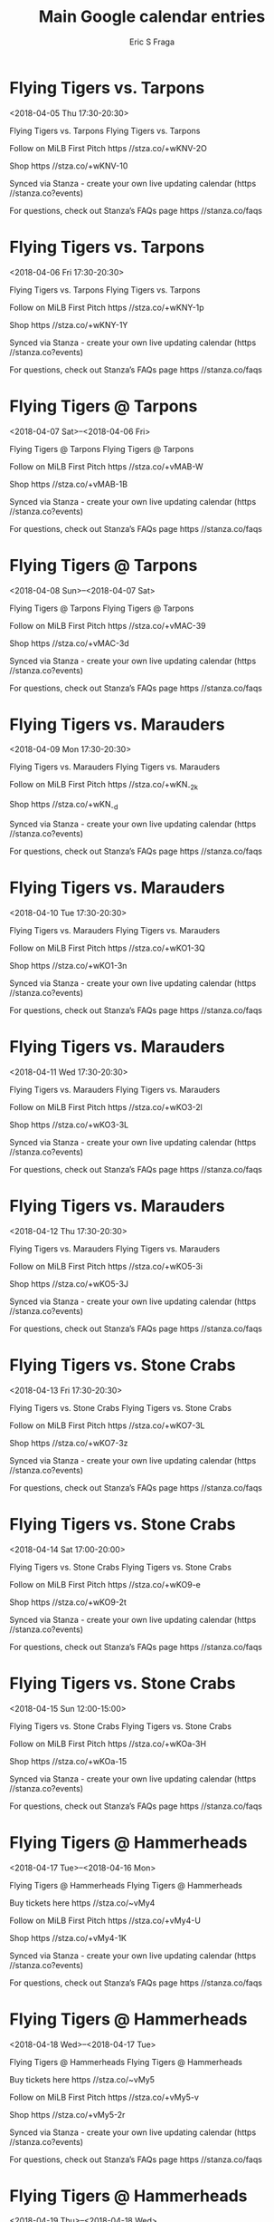 #+TITLE:       Main Google calendar entries
#+AUTHOR:      Eric S Fraga
#+EMAIL:       e.fraga@ucl.ac.uk
#+DESCRIPTION: converted using the ical2org awk script
#+CATEGORY:    google
#+STARTUP:     hidestars
#+STARTUP:     overview

* COMMENT original iCal preamble

* Flying Tigers vs. Tarpons
<2018-04-05 Thu 17:30-20:30>
:PROPERTIES:
:ID:       rwx4Yd3p2wWb4JRi6THnyTUO@stanza.co
:LOCATION: Don't miss a minute of action. Follow along with the MiLB First Pitch app.
:STATUS:   CONFIRMED
:END:

Flying Tigers vs. Tarpons Flying Tigers vs. Tarpons

Follow on MiLB First Pitch  https //stza.co/+wKNV-2O

Shop  https //stza.co/+wKNV-10

Synced via Stanza - create your own live updating calendar (https //stanza.co?events)

For questions, check out Stanza’s FAQs page  https //stanza.co/faqs
** COMMENT original iCal entry
 
BEGIN:VEVENT
BEGIN:VALARM
TRIGGER;VALUE=DURATION:-PT240M
ACTION:DISPLAY
DESCRIPTION:Flying Tigers vs. Tarpons
END:VALARM
DTSTART:20180405T223000Z
DTEND:20180406T013000Z
UID:rwx4Yd3p2wWb4JRi6THnyTUO@stanza.co
SUMMARY:Flying Tigers vs. Tarpons
DESCRIPTION:Flying Tigers vs. Tarpons\n\nFollow on MiLB First Pitch: https://stza.co/+wKNV-2O\n\nShop: https://stza.co/+wKNV-10\n\nSynced via Stanza - create your own live updating calendar (https://stanza.co?events)\n\nFor questions, check out Stanza’s FAQs page: https://stanza.co/faqs
LOCATION:Don't miss a minute of action. Follow along with the MiLB First Pitch app.
STATUS:CONFIRMED
CREATED:20180213T144539Z
LAST-MODIFIED:20180213T144539Z
TRANSP:OPAQUE
END:VEVENT
* Flying Tigers vs. Tarpons
<2018-04-06 Fri 17:30-20:30>
:PROPERTIES:
:ID:       VWWdRQxH76h12tKua2jVu2LL@stanza.co
:LOCATION: Ready for the game? Follow along with MiLB First Pitch.
:STATUS:   CONFIRMED
:END:

Flying Tigers vs. Tarpons Flying Tigers vs. Tarpons

Follow on MiLB First Pitch  https //stza.co/+wKNY-1p

Shop  https //stza.co/+wKNY-1Y

Synced via Stanza - create your own live updating calendar (https //stanza.co?events)

For questions, check out Stanza’s FAQs page  https //stanza.co/faqs
** COMMENT original iCal entry
 
BEGIN:VEVENT
BEGIN:VALARM
TRIGGER;VALUE=DURATION:-PT240M
ACTION:DISPLAY
DESCRIPTION:Flying Tigers vs. Tarpons
END:VALARM
DTSTART:20180406T223000Z
DTEND:20180407T013000Z
UID:VWWdRQxH76h12tKua2jVu2LL@stanza.co
SUMMARY:Flying Tigers vs. Tarpons
DESCRIPTION:Flying Tigers vs. Tarpons\n\nFollow on MiLB First Pitch: https://stza.co/+wKNY-1p\n\nShop: https://stza.co/+wKNY-1Y\n\nSynced via Stanza - create your own live updating calendar (https://stanza.co?events)\n\nFor questions, check out Stanza’s FAQs page: https://stanza.co/faqs
LOCATION:Ready for the game? Follow along with MiLB First Pitch.
STATUS:CONFIRMED
CREATED:20180213T144539Z
LAST-MODIFIED:20180213T144539Z
TRANSP:OPAQUE
END:VEVENT
* Flying Tigers @ Tarpons
<2018-04-07 Sat>--<2018-04-06 Fri>
:PROPERTIES:
:ID:       6v8hxyGRMXbDl1NSA5ZwO1A2@stanza.co
:LOCATION: Stay in the loop by following the action with MiLB First Pitch app.
:STATUS:   CONFIRMED
:END:

Flying Tigers @ Tarpons Flying Tigers @ Tarpons

Follow on MiLB First Pitch  https //stza.co/+vMAB-W

Shop  https //stza.co/+vMAB-1B

Synced via Stanza - create your own live updating calendar (https //stanza.co?events)

For questions, check out Stanza’s FAQs page  https //stanza.co/faqs
** COMMENT original iCal entry
 
BEGIN:VEVENT
BEGIN:VALARM
TRIGGER;VALUE=DURATION:-PT30M
ACTION:DISPLAY
DESCRIPTION:Flying Tigers @ Tarpons
END:VALARM
DTSTART;VALUE=DATE:20180407
DTEND;VALUE=DATE:20180407
UID:6v8hxyGRMXbDl1NSA5ZwO1A2@stanza.co
SUMMARY:Flying Tigers @ Tarpons
DESCRIPTION:Flying Tigers @ Tarpons\n\nFollow on MiLB First Pitch: https://stza.co/+vMAB-W\n\nShop: https://stza.co/+vMAB-1B\n\nSynced via Stanza - create your own live updating calendar (https://stanza.co?events)\n\nFor questions, check out Stanza’s FAQs page: https://stanza.co/faqs
LOCATION:Stay in the loop by following the action with MiLB First Pitch app.
STATUS:CONFIRMED
CREATED:20180213T144539Z
LAST-MODIFIED:20180213T144539Z
TRANSP:OPAQUE
END:VEVENT
* Flying Tigers @ Tarpons
<2018-04-08 Sun>--<2018-04-07 Sat>
:PROPERTIES:
:ID:       xZ_HkVl2Awzk6Av_8bLbaYgx@stanza.co
:LOCATION: Don't miss a minute of action. Follow along with the MiLB First Pitch app.
:STATUS:   CONFIRMED
:END:

Flying Tigers @ Tarpons Flying Tigers @ Tarpons

Follow on MiLB First Pitch  https //stza.co/+vMAC-39

Shop  https //stza.co/+vMAC-3d

Synced via Stanza - create your own live updating calendar (https //stanza.co?events)

For questions, check out Stanza’s FAQs page  https //stanza.co/faqs
** COMMENT original iCal entry
 
BEGIN:VEVENT
BEGIN:VALARM
TRIGGER;VALUE=DURATION:-PT30M
ACTION:DISPLAY
DESCRIPTION:Flying Tigers @ Tarpons
END:VALARM
DTSTART;VALUE=DATE:20180408
DTEND;VALUE=DATE:20180408
UID:xZ_HkVl2Awzk6Av_8bLbaYgx@stanza.co
SUMMARY:Flying Tigers @ Tarpons
DESCRIPTION:Flying Tigers @ Tarpons\n\nFollow on MiLB First Pitch: https://stza.co/+vMAC-39\n\nShop: https://stza.co/+vMAC-3d\n\nSynced via Stanza - create your own live updating calendar (https://stanza.co?events)\n\nFor questions, check out Stanza’s FAQs page: https://stanza.co/faqs
LOCATION:Don't miss a minute of action. Follow along with the MiLB First Pitch app.
STATUS:CONFIRMED
CREATED:20180213T144539Z
LAST-MODIFIED:20180213T144539Z
TRANSP:OPAQUE
END:VEVENT
* Flying Tigers vs. Marauders
<2018-04-09 Mon 17:30-20:30>
:PROPERTIES:
:ID:       tVwWm06A1wmMRhE1HpRVt-r2@stanza.co
:LOCATION: Ready for the game? Follow along with MiLB First Pitch.
:STATUS:   CONFIRMED
:END:

Flying Tigers vs. Marauders Flying Tigers vs. Marauders

Follow on MiLB First Pitch  https //stza.co/+wKN_-2k

Shop  https //stza.co/+wKN_-d

Synced via Stanza - create your own live updating calendar (https //stanza.co?events)

For questions, check out Stanza’s FAQs page  https //stanza.co/faqs
** COMMENT original iCal entry
 
BEGIN:VEVENT
BEGIN:VALARM
TRIGGER;VALUE=DURATION:-PT240M
ACTION:DISPLAY
DESCRIPTION:Flying Tigers vs. Marauders
END:VALARM
DTSTART:20180409T223000Z
DTEND:20180410T013000Z
UID:tVwWm06A1wmMRhE1HpRVt-r2@stanza.co
SUMMARY:Flying Tigers vs. Marauders
DESCRIPTION:Flying Tigers vs. Marauders\n\nFollow on MiLB First Pitch: https://stza.co/+wKN_-2k\n\nShop: https://stza.co/+wKN_-d\n\nSynced via Stanza - create your own live updating calendar (https://stanza.co?events)\n\nFor questions, check out Stanza’s FAQs page: https://stanza.co/faqs
LOCATION:Ready for the game? Follow along with MiLB First Pitch.
STATUS:CONFIRMED
CREATED:20180213T144539Z
LAST-MODIFIED:20180213T144539Z
TRANSP:OPAQUE
END:VEVENT
* Flying Tigers vs. Marauders
<2018-04-10 Tue 17:30-20:30>
:PROPERTIES:
:ID:       0RrkkuYJH4QrpnnPTCI993Bb@stanza.co
:LOCATION: Stay in the loop by following the action with MiLB First Pitch app.
:STATUS:   CONFIRMED
:END:

Flying Tigers vs. Marauders Flying Tigers vs. Marauders

Follow on MiLB First Pitch  https //stza.co/+wKO1-3Q

Shop  https //stza.co/+wKO1-3n

Synced via Stanza - create your own live updating calendar (https //stanza.co?events)

For questions, check out Stanza’s FAQs page  https //stanza.co/faqs
** COMMENT original iCal entry
 
BEGIN:VEVENT
BEGIN:VALARM
TRIGGER;VALUE=DURATION:-PT240M
ACTION:DISPLAY
DESCRIPTION:Flying Tigers vs. Marauders
END:VALARM
DTSTART:20180410T223000Z
DTEND:20180411T013000Z
UID:0RrkkuYJH4QrpnnPTCI993Bb@stanza.co
SUMMARY:Flying Tigers vs. Marauders
DESCRIPTION:Flying Tigers vs. Marauders\n\nFollow on MiLB First Pitch: https://stza.co/+wKO1-3Q\n\nShop: https://stza.co/+wKO1-3n\n\nSynced via Stanza - create your own live updating calendar (https://stanza.co?events)\n\nFor questions, check out Stanza’s FAQs page: https://stanza.co/faqs
LOCATION:Stay in the loop by following the action with MiLB First Pitch app.
STATUS:CONFIRMED
CREATED:20180213T144539Z
LAST-MODIFIED:20180213T144539Z
TRANSP:OPAQUE
END:VEVENT
* Flying Tigers vs. Marauders
<2018-04-11 Wed 17:30-20:30>
:PROPERTIES:
:ID:       MaBN7q10pr0Ebluj6LOQDGKH@stanza.co
:LOCATION: Don't miss a minute of action. Follow along with the MiLB First Pitch app.
:STATUS:   CONFIRMED
:END:

Flying Tigers vs. Marauders Flying Tigers vs. Marauders

Follow on MiLB First Pitch  https //stza.co/+wKO3-2l

Shop  https //stza.co/+wKO3-3L

Synced via Stanza - create your own live updating calendar (https //stanza.co?events)

For questions, check out Stanza’s FAQs page  https //stanza.co/faqs
** COMMENT original iCal entry
 
BEGIN:VEVENT
BEGIN:VALARM
TRIGGER;VALUE=DURATION:-PT240M
ACTION:DISPLAY
DESCRIPTION:Flying Tigers vs. Marauders
END:VALARM
DTSTART:20180411T223000Z
DTEND:20180412T013000Z
UID:MaBN7q10pr0Ebluj6LOQDGKH@stanza.co
SUMMARY:Flying Tigers vs. Marauders
DESCRIPTION:Flying Tigers vs. Marauders\n\nFollow on MiLB First Pitch: https://stza.co/+wKO3-2l\n\nShop: https://stza.co/+wKO3-3L\n\nSynced via Stanza - create your own live updating calendar (https://stanza.co?events)\n\nFor questions, check out Stanza’s FAQs page: https://stanza.co/faqs
LOCATION:Don't miss a minute of action. Follow along with the MiLB First Pitch app.
STATUS:CONFIRMED
CREATED:20180213T144539Z
LAST-MODIFIED:20180213T144539Z
TRANSP:OPAQUE
END:VEVENT
* Flying Tigers vs. Marauders
<2018-04-12 Thu 17:30-20:30>
:PROPERTIES:
:ID:       6Kh68pQdjrfWK3E5UDjgWUNn@stanza.co
:LOCATION: Ready for the game? Follow along with MiLB First Pitch.
:STATUS:   CONFIRMED
:END:

Flying Tigers vs. Marauders Flying Tigers vs. Marauders

Follow on MiLB First Pitch  https //stza.co/+wKO5-3i

Shop  https //stza.co/+wKO5-3J

Synced via Stanza - create your own live updating calendar (https //stanza.co?events)

For questions, check out Stanza’s FAQs page  https //stanza.co/faqs
** COMMENT original iCal entry
 
BEGIN:VEVENT
BEGIN:VALARM
TRIGGER;VALUE=DURATION:-PT240M
ACTION:DISPLAY
DESCRIPTION:Flying Tigers vs. Marauders
END:VALARM
DTSTART:20180412T223000Z
DTEND:20180413T013000Z
UID:6Kh68pQdjrfWK3E5UDjgWUNn@stanza.co
SUMMARY:Flying Tigers vs. Marauders
DESCRIPTION:Flying Tigers vs. Marauders\n\nFollow on MiLB First Pitch: https://stza.co/+wKO5-3i\n\nShop: https://stza.co/+wKO5-3J\n\nSynced via Stanza - create your own live updating calendar (https://stanza.co?events)\n\nFor questions, check out Stanza’s FAQs page: https://stanza.co/faqs
LOCATION:Ready for the game? Follow along with MiLB First Pitch.
STATUS:CONFIRMED
CREATED:20180213T144539Z
LAST-MODIFIED:20180213T144539Z
TRANSP:OPAQUE
END:VEVENT
* Flying Tigers vs. Stone Crabs
<2018-04-13 Fri 17:30-20:30>
:PROPERTIES:
:ID:       qh3oh2s1yX-ozEyYBq5nZyVe@stanza.co
:LOCATION: Stay in the loop by following the action with MiLB First Pitch app.
:STATUS:   CONFIRMED
:END:

Flying Tigers vs. Stone Crabs Flying Tigers vs. Stone Crabs

Follow on MiLB First Pitch  https //stza.co/+wKO7-3L

Shop  https //stza.co/+wKO7-3z

Synced via Stanza - create your own live updating calendar (https //stanza.co?events)

For questions, check out Stanza’s FAQs page  https //stanza.co/faqs
** COMMENT original iCal entry
 
BEGIN:VEVENT
BEGIN:VALARM
TRIGGER;VALUE=DURATION:-PT240M
ACTION:DISPLAY
DESCRIPTION:Flying Tigers vs. Stone Crabs
END:VALARM
DTSTART:20180413T223000Z
DTEND:20180414T013000Z
UID:qh3oh2s1yX-ozEyYBq5nZyVe@stanza.co
SUMMARY:Flying Tigers vs. Stone Crabs
DESCRIPTION:Flying Tigers vs. Stone Crabs\n\nFollow on MiLB First Pitch: https://stza.co/+wKO7-3L\n\nShop: https://stza.co/+wKO7-3z\n\nSynced via Stanza - create your own live updating calendar (https://stanza.co?events)\n\nFor questions, check out Stanza’s FAQs page: https://stanza.co/faqs
LOCATION:Stay in the loop by following the action with MiLB First Pitch app.
STATUS:CONFIRMED
CREATED:20180213T144539Z
LAST-MODIFIED:20180213T144539Z
TRANSP:OPAQUE
END:VEVENT
* Flying Tigers vs. Stone Crabs
<2018-04-14 Sat 17:00-20:00>
:PROPERTIES:
:ID:       0Z6Fy4t83jmR_3Az8-plLN_8@stanza.co
:LOCATION: Don't miss a minute of action. Follow along with the MiLB First Pitch app.
:STATUS:   CONFIRMED
:END:

Flying Tigers vs. Stone Crabs Flying Tigers vs. Stone Crabs

Follow on MiLB First Pitch  https //stza.co/+wKO9-e

Shop  https //stza.co/+wKO9-2t

Synced via Stanza - create your own live updating calendar (https //stanza.co?events)

For questions, check out Stanza’s FAQs page  https //stanza.co/faqs
** COMMENT original iCal entry
 
BEGIN:VEVENT
BEGIN:VALARM
TRIGGER;VALUE=DURATION:-PT240M
ACTION:DISPLAY
DESCRIPTION:Flying Tigers vs. Stone Crabs
END:VALARM
DTSTART:20180414T220000Z
DTEND:20180415T010000Z
UID:0Z6Fy4t83jmR_3Az8-plLN_8@stanza.co
SUMMARY:Flying Tigers vs. Stone Crabs
DESCRIPTION:Flying Tigers vs. Stone Crabs\n\nFollow on MiLB First Pitch: https://stza.co/+wKO9-e\n\nShop: https://stza.co/+wKO9-2t\n\nSynced via Stanza - create your own live updating calendar (https://stanza.co?events)\n\nFor questions, check out Stanza’s FAQs page: https://stanza.co/faqs
LOCATION:Don't miss a minute of action. Follow along with the MiLB First Pitch app.
STATUS:CONFIRMED
CREATED:20180213T144539Z
LAST-MODIFIED:20180213T144539Z
TRANSP:OPAQUE
END:VEVENT
* Flying Tigers vs. Stone Crabs
<2018-04-15 Sun 12:00-15:00>
:PROPERTIES:
:ID:       YA9VrninIDg9WNzMMpj6WGLv@stanza.co
:LOCATION: Ready for the game? Follow along with MiLB First Pitch.
:STATUS:   CONFIRMED
:END:

Flying Tigers vs. Stone Crabs Flying Tigers vs. Stone Crabs

Follow on MiLB First Pitch  https //stza.co/+wKOa-3H

Shop  https //stza.co/+wKOa-15

Synced via Stanza - create your own live updating calendar (https //stanza.co?events)

For questions, check out Stanza’s FAQs page  https //stanza.co/faqs
** COMMENT original iCal entry
 
BEGIN:VEVENT
BEGIN:VALARM
TRIGGER;VALUE=DURATION:-PT240M
ACTION:DISPLAY
DESCRIPTION:Flying Tigers vs. Stone Crabs
END:VALARM
DTSTART:20180415T170000Z
DTEND:20180415T200000Z
UID:YA9VrninIDg9WNzMMpj6WGLv@stanza.co
SUMMARY:Flying Tigers vs. Stone Crabs
DESCRIPTION:Flying Tigers vs. Stone Crabs\n\nFollow on MiLB First Pitch: https://stza.co/+wKOa-3H\n\nShop: https://stza.co/+wKOa-15\n\nSynced via Stanza - create your own live updating calendar (https://stanza.co?events)\n\nFor questions, check out Stanza’s FAQs page: https://stanza.co/faqs
LOCATION:Ready for the game? Follow along with MiLB First Pitch.
STATUS:CONFIRMED
CREATED:20180213T144539Z
LAST-MODIFIED:20180213T144539Z
TRANSP:OPAQUE
END:VEVENT
* Flying Tigers @ Hammerheads
<2018-04-17 Tue>--<2018-04-16 Mon>
:PROPERTIES:
:ID:       k_DP-ZMZLMpQVxPrDvJHK_rE@stanza.co
:LOCATION: Stay in the loop by following the action with MiLB First Pitch app.
:STATUS:   CONFIRMED
:END:

Flying Tigers @ Hammerheads Flying Tigers @ Hammerheads

Buy tickets here  https //stza.co/~vMy4

Follow on MiLB First Pitch  https //stza.co/+vMy4-U

Shop  https //stza.co/+vMy4-1K

Synced via Stanza - create your own live updating calendar (https //stanza.co?events)

For questions, check out Stanza’s FAQs page  https //stanza.co/faqs
** COMMENT original iCal entry
 
BEGIN:VEVENT
BEGIN:VALARM
TRIGGER;VALUE=DURATION:-PT30M
ACTION:DISPLAY
DESCRIPTION:Flying Tigers @ Hammerheads
END:VALARM
DTSTART;VALUE=DATE:20180417
DTEND;VALUE=DATE:20180417
UID:k_DP-ZMZLMpQVxPrDvJHK_rE@stanza.co
SUMMARY:Flying Tigers @ Hammerheads
DESCRIPTION:Flying Tigers @ Hammerheads\n\nBuy tickets here: https://stza.co/~vMy4\n\nFollow on MiLB First Pitch: https://stza.co/+vMy4-U\n\nShop: https://stza.co/+vMy4-1K\n\nSynced via Stanza - create your own live updating calendar (https://stanza.co?events)\n\nFor questions, check out Stanza’s FAQs page: https://stanza.co/faqs
LOCATION:Stay in the loop by following the action with MiLB First Pitch app.
STATUS:CONFIRMED
CREATED:20180213T144539Z
LAST-MODIFIED:20180213T144539Z
TRANSP:OPAQUE
END:VEVENT
* Flying Tigers @ Hammerheads
<2018-04-18 Wed>--<2018-04-17 Tue>
:PROPERTIES:
:ID:       fCVeJprHJ51CDX-d5xJzN7aP@stanza.co
:LOCATION: Don't miss a minute of action. Follow along with the MiLB First Pitch app.
:STATUS:   CONFIRMED
:END:

Flying Tigers @ Hammerheads Flying Tigers @ Hammerheads

Buy tickets here  https //stza.co/~vMy5

Follow on MiLB First Pitch  https //stza.co/+vMy5-v

Shop  https //stza.co/+vMy5-2r

Synced via Stanza - create your own live updating calendar (https //stanza.co?events)

For questions, check out Stanza’s FAQs page  https //stanza.co/faqs
** COMMENT original iCal entry
 
BEGIN:VEVENT
BEGIN:VALARM
TRIGGER;VALUE=DURATION:-PT30M
ACTION:DISPLAY
DESCRIPTION:Flying Tigers @ Hammerheads
END:VALARM
DTSTART;VALUE=DATE:20180418
DTEND;VALUE=DATE:20180418
UID:fCVeJprHJ51CDX-d5xJzN7aP@stanza.co
SUMMARY:Flying Tigers @ Hammerheads
DESCRIPTION:Flying Tigers @ Hammerheads\n\nBuy tickets here: https://stza.co/~vMy5\n\nFollow on MiLB First Pitch: https://stza.co/+vMy5-v\n\nShop: https://stza.co/+vMy5-2r\n\nSynced via Stanza - create your own live updating calendar (https://stanza.co?events)\n\nFor questions, check out Stanza’s FAQs page: https://stanza.co/faqs
LOCATION:Don't miss a minute of action. Follow along with the MiLB First Pitch app.
STATUS:CONFIRMED
CREATED:20180213T144539Z
LAST-MODIFIED:20180213T144539Z
TRANSP:OPAQUE
END:VEVENT
* Flying Tigers @ Hammerheads
<2018-04-19 Thu>--<2018-04-18 Wed>
:PROPERTIES:
:ID:       x8dI5ZUsInterXs7ZA7dJWqf@stanza.co
:LOCATION: Ready for the game? Follow along with MiLB First Pitch.
:STATUS:   CONFIRMED
:END:

Flying Tigers @ Hammerheads Flying Tigers @ Hammerheads

Buy tickets here  https //stza.co/~vMy6

Follow on MiLB First Pitch  https //stza.co/+vMy6-2p

Shop  https //stza.co/+vMy6-2A

Synced via Stanza - create your own live updating calendar (https //stanza.co?events)

For questions, check out Stanza’s FAQs page  https //stanza.co/faqs
** COMMENT original iCal entry
 
BEGIN:VEVENT
BEGIN:VALARM
TRIGGER;VALUE=DURATION:-PT30M
ACTION:DISPLAY
DESCRIPTION:Flying Tigers @ Hammerheads
END:VALARM
DTSTART;VALUE=DATE:20180419
DTEND;VALUE=DATE:20180419
UID:x8dI5ZUsInterXs7ZA7dJWqf@stanza.co
SUMMARY:Flying Tigers @ Hammerheads
DESCRIPTION:Flying Tigers @ Hammerheads\n\nBuy tickets here: https://stza.co/~vMy6\n\nFollow on MiLB First Pitch: https://stza.co/+vMy6-2p\n\nShop: https://stza.co/+vMy6-2A\n\nSynced via Stanza - create your own live updating calendar (https://stanza.co?events)\n\nFor questions, check out Stanza’s FAQs page: https://stanza.co/faqs
LOCATION:Ready for the game? Follow along with MiLB First Pitch.
STATUS:CONFIRMED
CREATED:20180213T144539Z
LAST-MODIFIED:20180213T144539Z
TRANSP:OPAQUE
END:VEVENT
* Flying Tigers @ Fire Frogs
<2018-04-20 Fri 17:31-20:31>
:PROPERTIES:
:ID:       k7x2sMYfoOTsvL8z5YN1xEke@stanza.co
:LOCATION: Stay in the loop by following the action with MiLB First Pitch app.
:STATUS:   CONFIRMED
:END:

Flying Tigers @ Fire Frogs Flying Tigers @ Fire Frogs

Buy tickets here  https //stza.co/~xWNi

Follow on MiLB First Pitch  https //stza.co/+xWNi-P

Shop  https //stza.co/+xWNi-3c

Synced via Stanza - create your own live updating calendar (https //stanza.co?events)

For questions, check out Stanza’s FAQs page  https //stanza.co/faqs
** COMMENT original iCal entry
 
BEGIN:VEVENT
BEGIN:VALARM
TRIGGER;VALUE=DURATION:-PT30M
ACTION:DISPLAY
DESCRIPTION:Flying Tigers @ Fire Frogs
END:VALARM
DTSTART:20180420T223100Z
DTEND:20180421T013100Z
UID:k7x2sMYfoOTsvL8z5YN1xEke@stanza.co
SUMMARY:Flying Tigers @ Fire Frogs
DESCRIPTION:Flying Tigers @ Fire Frogs\n\nBuy tickets here: https://stza.co/~xWNi\n\nFollow on MiLB First Pitch: https://stza.co/+xWNi-P\n\nShop: https://stza.co/+xWNi-3c\n\nSynced via Stanza - create your own live updating calendar (https://stanza.co?events)\n\nFor questions, check out Stanza’s FAQs page: https://stanza.co/faqs
LOCATION:Stay in the loop by following the action with MiLB First Pitch app.
STATUS:CONFIRMED
CREATED:20180213T144539Z
LAST-MODIFIED:20180213T144539Z
TRANSP:OPAQUE
END:VEVENT
* Flying Tigers @ Fire Frogs
<2018-04-21 Sat 15:00-18:00>
:PROPERTIES:
:ID:       sUaeKzipstC_nV1z9C04IBsR@stanza.co
:LOCATION: Don't miss a minute of action. Follow along with the MiLB First Pitch app.
:STATUS:   CONFIRMED
:END:

Flying Tigers @ Fire Frogs Flying Tigers @ Fire Frogs

Buy tickets here  https //stza.co/~xWNj

Follow on MiLB First Pitch  https //stza.co/+xWNj-2_

Shop  https //stza.co/+xWNj-3v

Synced via Stanza - create your own live updating calendar (https //stanza.co?events)

For questions, check out Stanza’s FAQs page  https //stanza.co/faqs
** COMMENT original iCal entry
 
BEGIN:VEVENT
BEGIN:VALARM
TRIGGER;VALUE=DURATION:-PT30M
ACTION:DISPLAY
DESCRIPTION:Flying Tigers @ Fire Frogs
END:VALARM
DTSTART:20180421T200000Z
DTEND:20180421T230000Z
UID:sUaeKzipstC_nV1z9C04IBsR@stanza.co
SUMMARY:Flying Tigers @ Fire Frogs
DESCRIPTION:Flying Tigers @ Fire Frogs\n\nBuy tickets here: https://stza.co/~xWNj\n\nFollow on MiLB First Pitch: https://stza.co/+xWNj-2_\n\nShop: https://stza.co/+xWNj-3v\n\nSynced via Stanza - create your own live updating calendar (https://stanza.co?events)\n\nFor questions, check out Stanza’s FAQs page: https://stanza.co/faqs
LOCATION:Don't miss a minute of action. Follow along with the MiLB First Pitch app.
STATUS:CONFIRMED
CREATED:20180213T144539Z
LAST-MODIFIED:20180213T144539Z
TRANSP:OPAQUE
END:VEVENT
* Flying Tigers @ Fire Frogs
<2018-04-22 Sun 10:00-13:00>
:PROPERTIES:
:ID:       8gKV5dPc2s2zrrcX6VeRozRX@stanza.co
:LOCATION: Ready for the game? Follow along with MiLB First Pitch.
:STATUS:   CONFIRMED
:END:

Flying Tigers @ Fire Frogs Flying Tigers @ Fire Frogs

Buy tickets here  https //stza.co/~xWNk

Follow on MiLB First Pitch  https //stza.co/+xWNk-3C

Shop  https //stza.co/+xWNk-1z

Synced via Stanza - create your own live updating calendar (https //stanza.co?events)

For questions, check out Stanza’s FAQs page  https //stanza.co/faqs
** COMMENT original iCal entry
 
BEGIN:VEVENT
BEGIN:VALARM
TRIGGER;VALUE=DURATION:-PT30M
ACTION:DISPLAY
DESCRIPTION:Flying Tigers @ Fire Frogs
END:VALARM
DTSTART:20180422T150000Z
DTEND:20180422T180000Z
UID:8gKV5dPc2s2zrrcX6VeRozRX@stanza.co
SUMMARY:Flying Tigers @ Fire Frogs
DESCRIPTION:Flying Tigers @ Fire Frogs\n\nBuy tickets here: https://stza.co/~xWNk\n\nFollow on MiLB First Pitch: https://stza.co/+xWNk-3C\n\nShop: https://stza.co/+xWNk-1z\n\nSynced via Stanza - create your own live updating calendar (https://stanza.co?events)\n\nFor questions, check out Stanza’s FAQs page: https://stanza.co/faqs
LOCATION:Ready for the game? Follow along with MiLB First Pitch.
STATUS:CONFIRMED
CREATED:20180213T144539Z
LAST-MODIFIED:20180213T144539Z
TRANSP:OPAQUE
END:VEVENT
* Flying Tigers vs. Blue Jays
<2018-04-23 Mon 17:30-20:30>
:PROPERTIES:
:ID:       o1uG4aQDB3MPY6fGR_OahiXz@stanza.co
:LOCATION: Stay in the loop by following the action with MiLB First Pitch app.
:STATUS:   CONFIRMED
:END:

Flying Tigers vs. Blue Jays Flying Tigers vs. Blue Jays

Follow on MiLB First Pitch  https //stza.co/+wKOd-U

Shop  https //stza.co/+wKOd-A

Synced via Stanza - create your own live updating calendar (https //stanza.co?events)

For questions, check out Stanza’s FAQs page  https //stanza.co/faqs
** COMMENT original iCal entry
 
BEGIN:VEVENT
BEGIN:VALARM
TRIGGER;VALUE=DURATION:-PT240M
ACTION:DISPLAY
DESCRIPTION:Flying Tigers vs. Blue Jays
END:VALARM
DTSTART:20180423T223000Z
DTEND:20180424T013000Z
UID:o1uG4aQDB3MPY6fGR_OahiXz@stanza.co
SUMMARY:Flying Tigers vs. Blue Jays
DESCRIPTION:Flying Tigers vs. Blue Jays\n\nFollow on MiLB First Pitch: https://stza.co/+wKOd-U\n\nShop: https://stza.co/+wKOd-A\n\nSynced via Stanza - create your own live updating calendar (https://stanza.co?events)\n\nFor questions, check out Stanza’s FAQs page: https://stanza.co/faqs
LOCATION:Stay in the loop by following the action with MiLB First Pitch app.
STATUS:CONFIRMED
CREATED:20180213T144539Z
LAST-MODIFIED:20180213T144539Z
TRANSP:OPAQUE
END:VEVENT
* Flying Tigers vs. Blue Jays
<2018-04-24 Tue 09:30-12:30>
:PROPERTIES:
:ID:       Qd8SBPWJa6Ng2rLUet5ztLny@stanza.co
:LOCATION: Don't miss a minute of action. Follow along with the MiLB First Pitch app.
:STATUS:   CONFIRMED
:END:

Flying Tigers vs. Blue Jays Flying Tigers vs. Blue Jays

Follow on MiLB First Pitch  https //stza.co/+wKOe-3Y

Shop  https //stza.co/+wKOe-3Z

Synced via Stanza - create your own live updating calendar (https //stanza.co?events)

For questions, check out Stanza’s FAQs page  https //stanza.co/faqs
** COMMENT original iCal entry
 
BEGIN:VEVENT
BEGIN:VALARM
TRIGGER;VALUE=DURATION:-PT240M
ACTION:DISPLAY
DESCRIPTION:Flying Tigers vs. Blue Jays
END:VALARM
DTSTART:20180424T143000Z
DTEND:20180424T173000Z
UID:Qd8SBPWJa6Ng2rLUet5ztLny@stanza.co
SUMMARY:Flying Tigers vs. Blue Jays
DESCRIPTION:Flying Tigers vs. Blue Jays\n\nFollow on MiLB First Pitch: https://stza.co/+wKOe-3Y\n\nShop: https://stza.co/+wKOe-3Z\n\nSynced via Stanza - create your own live updating calendar (https://stanza.co?events)\n\nFor questions, check out Stanza’s FAQs page: https://stanza.co/faqs
LOCATION:Don't miss a minute of action. Follow along with the MiLB First Pitch app.
STATUS:CONFIRMED
CREATED:20180213T144539Z
LAST-MODIFIED:20180213T144539Z
TRANSP:OPAQUE
END:VEVENT
* Flying Tigers vs. Blue Jays
<2018-04-25 Wed 17:30-20:30>
:PROPERTIES:
:ID:       KjrhRK9AgH3yjqp7rpV6Bdma@stanza.co
:LOCATION: Ready for the game? Follow along with MiLB First Pitch.
:STATUS:   CONFIRMED
:END:

Flying Tigers vs. Blue Jays Flying Tigers vs. Blue Jays

Follow on MiLB First Pitch  https //stza.co/+wKOg-1v

Shop  https //stza.co/+wKOg-S

Synced via Stanza - create your own live updating calendar (https //stanza.co?events)

For questions, check out Stanza’s FAQs page  https //stanza.co/faqs
** COMMENT original iCal entry
 
BEGIN:VEVENT
BEGIN:VALARM
TRIGGER;VALUE=DURATION:-PT240M
ACTION:DISPLAY
DESCRIPTION:Flying Tigers vs. Blue Jays
END:VALARM
DTSTART:20180425T223000Z
DTEND:20180426T013000Z
UID:KjrhRK9AgH3yjqp7rpV6Bdma@stanza.co
SUMMARY:Flying Tigers vs. Blue Jays
DESCRIPTION:Flying Tigers vs. Blue Jays\n\nFollow on MiLB First Pitch: https://stza.co/+wKOg-1v\n\nShop: https://stza.co/+wKOg-S\n\nSynced via Stanza - create your own live updating calendar (https://stanza.co?events)\n\nFor questions, check out Stanza’s FAQs page: https://stanza.co/faqs
LOCATION:Ready for the game? Follow along with MiLB First Pitch.
STATUS:CONFIRMED
CREATED:20180213T144539Z
LAST-MODIFIED:20180213T144539Z
TRANSP:OPAQUE
END:VEVENT
* Flying Tigers vs. Fire Frogs
<2018-04-26 Thu 17:30-20:30>
:PROPERTIES:
:ID:       op8qRDfAhNmns-CNyM3_M9sR@stanza.co
:LOCATION: Stay in the loop by following the action with MiLB First Pitch app.
:STATUS:   CONFIRMED
:END:

Flying Tigers vs. Fire Frogs Flying Tigers vs. Fire Frogs

Follow on MiLB First Pitch  https //stza.co/+wKOj-2k

Shop  https //stza.co/+wKOj-3e

Synced via Stanza - create your own live updating calendar (https //stanza.co?events)

For questions, check out Stanza’s FAQs page  https //stanza.co/faqs
** COMMENT original iCal entry
 
BEGIN:VEVENT
BEGIN:VALARM
TRIGGER;VALUE=DURATION:-PT240M
ACTION:DISPLAY
DESCRIPTION:Flying Tigers vs. Fire Frogs
END:VALARM
DTSTART:20180426T223000Z
DTEND:20180427T013000Z
UID:op8qRDfAhNmns-CNyM3_M9sR@stanza.co
SUMMARY:Flying Tigers vs. Fire Frogs
DESCRIPTION:Flying Tigers vs. Fire Frogs\n\nFollow on MiLB First Pitch: https://stza.co/+wKOj-2k\n\nShop: https://stza.co/+wKOj-3e\n\nSynced via Stanza - create your own live updating calendar (https://stanza.co?events)\n\nFor questions, check out Stanza’s FAQs page: https://stanza.co/faqs
LOCATION:Stay in the loop by following the action with MiLB First Pitch app.
STATUS:CONFIRMED
CREATED:20180213T144539Z
LAST-MODIFIED:20180213T144539Z
TRANSP:OPAQUE
END:VEVENT
* Flying Tigers vs. Fire Frogs
<2018-04-27 Fri 17:30-20:30>
:PROPERTIES:
:ID:       56L4Mi7hOLHdDJR0sbDtZ_8d@stanza.co
:LOCATION: Don't miss a minute of action. Follow along with the MiLB First Pitch app.
:STATUS:   CONFIRMED
:END:

Flying Tigers vs. Fire Frogs Flying Tigers vs. Fire Frogs

Follow on MiLB First Pitch  https //stza.co/+wKOk-3R

Shop  https //stza.co/+wKOk-2d

Synced via Stanza - create your own live updating calendar (https //stanza.co?events)

For questions, check out Stanza’s FAQs page  https //stanza.co/faqs
** COMMENT original iCal entry
 
BEGIN:VEVENT
BEGIN:VALARM
TRIGGER;VALUE=DURATION:-PT240M
ACTION:DISPLAY
DESCRIPTION:Flying Tigers vs. Fire Frogs
END:VALARM
DTSTART:20180427T223000Z
DTEND:20180428T013000Z
UID:56L4Mi7hOLHdDJR0sbDtZ_8d@stanza.co
SUMMARY:Flying Tigers vs. Fire Frogs
DESCRIPTION:Flying Tigers vs. Fire Frogs\n\nFollow on MiLB First Pitch: https://stza.co/+wKOk-3R\n\nShop: https://stza.co/+wKOk-2d\n\nSynced via Stanza - create your own live updating calendar (https://stanza.co?events)\n\nFor questions, check out Stanza’s FAQs page: https://stanza.co/faqs
LOCATION:Don't miss a minute of action. Follow along with the MiLB First Pitch app.
STATUS:CONFIRMED
CREATED:20180213T144539Z
LAST-MODIFIED:20180213T144539Z
TRANSP:OPAQUE
END:VEVENT
* Flying Tigers vs. Fire Frogs
<2018-04-28 Sat 17:00-20:00>
:PROPERTIES:
:ID:       YUwSw7p7k8QjllT3PMkU-51v@stanza.co
:LOCATION: Ready for the game? Follow along with MiLB First Pitch.
:STATUS:   CONFIRMED
:END:

Flying Tigers vs. Fire Frogs Flying Tigers vs. Fire Frogs

Follow on MiLB First Pitch  https //stza.co/+wKOn-E

Shop  https //stza.co/+wKOn-

Synced via Stanza - create your own live updating calendar (https //stanza.co?events)

For questions, check out Stanza’s FAQs page  https //stanza.co/faqs
** COMMENT original iCal entry
 
BEGIN:VEVENT
BEGIN:VALARM
TRIGGER;VALUE=DURATION:-PT240M
ACTION:DISPLAY
DESCRIPTION:Flying Tigers vs. Fire Frogs
END:VALARM
DTSTART:20180428T220000Z
DTEND:20180429T010000Z
UID:YUwSw7p7k8QjllT3PMkU-51v@stanza.co
SUMMARY:Flying Tigers vs. Fire Frogs
DESCRIPTION:Flying Tigers vs. Fire Frogs\n\nFollow on MiLB First Pitch: https://stza.co/+wKOn-E\n\nShop: https://stza.co/+wKOn-\n\nSynced via Stanza - create your own live updating calendar (https://stanza.co?events)\n\nFor questions, check out Stanza’s FAQs page: https://stanza.co/faqs
LOCATION:Ready for the game? Follow along with MiLB First Pitch.
STATUS:CONFIRMED
CREATED:20180213T144539Z
LAST-MODIFIED:20180213T144539Z
TRANSP:OPAQUE
END:VEVENT
* Flying Tigers vs. Fire Frogs
<2018-04-29 Sun 12:00-15:00>
:PROPERTIES:
:ID:       uQ7qOlsYlcmOmGIbIC-D3LF8@stanza.co
:LOCATION: Stay in the loop by following the action with MiLB First Pitch app.
:STATUS:   CONFIRMED
:END:

Flying Tigers vs. Fire Frogs Flying Tigers vs. Fire Frogs

Follow on MiLB First Pitch  https //stza.co/+wKOp-2K

Shop  https //stza.co/+wKOp-3U

Synced via Stanza - create your own live updating calendar (https //stanza.co?events)

For questions, check out Stanza’s FAQs page  https //stanza.co/faqs
** COMMENT original iCal entry
 
BEGIN:VEVENT
BEGIN:VALARM
TRIGGER;VALUE=DURATION:-PT240M
ACTION:DISPLAY
DESCRIPTION:Flying Tigers vs. Fire Frogs
END:VALARM
DTSTART:20180429T170000Z
DTEND:20180429T200000Z
UID:uQ7qOlsYlcmOmGIbIC-D3LF8@stanza.co
SUMMARY:Flying Tigers vs. Fire Frogs
DESCRIPTION:Flying Tigers vs. Fire Frogs\n\nFollow on MiLB First Pitch: https://stza.co/+wKOp-2K\n\nShop: https://stza.co/+wKOp-3U\n\nSynced via Stanza - create your own live updating calendar (https://stanza.co?events)\n\nFor questions, check out Stanza’s FAQs page: https://stanza.co/faqs
LOCATION:Stay in the loop by following the action with MiLB First Pitch app.
STATUS:CONFIRMED
CREATED:20180213T144539Z
LAST-MODIFIED:20180213T144539Z
TRANSP:OPAQUE
END:VEVENT
* Flying Tigers @ Threshers
<2018-05-01 Tue 18:00-21:00>
:PROPERTIES:
:ID:       yVwwAE9C5K3j9Y3b_mO_to--@stanza.co
:LOCATION: Don't miss a minute of action. Follow along with the MiLB First Pitch app.
:STATUS:   CONFIRMED
:END:

Flying Tigers @ Threshers Flying Tigers @ Threshers

Follow on MiLB First Pitch  https //stza.co/+xAfH-1t

Shop  https //stza.co/+xAfH-3D

Synced via Stanza - create your own live updating calendar (https //stanza.co?events)

For questions, check out Stanza’s FAQs page  https //stanza.co/faqs
** COMMENT original iCal entry
 
BEGIN:VEVENT
BEGIN:VALARM
TRIGGER;VALUE=DURATION:-PT30M
ACTION:DISPLAY
DESCRIPTION:Flying Tigers @ Threshers
END:VALARM
DTSTART:20180501T230000Z
DTEND:20180502T020000Z
UID:yVwwAE9C5K3j9Y3b_mO_to--@stanza.co
SUMMARY:Flying Tigers @ Threshers
DESCRIPTION:Flying Tigers @ Threshers\n\nFollow on MiLB First Pitch: https://stza.co/+xAfH-1t\n\nShop: https://stza.co/+xAfH-3D\n\nSynced via Stanza - create your own live updating calendar (https://stanza.co?events)\n\nFor questions, check out Stanza’s FAQs page: https://stanza.co/faqs
LOCATION:Don't miss a minute of action. Follow along with the MiLB First Pitch app.
STATUS:CONFIRMED
CREATED:20180213T144539Z
LAST-MODIFIED:20180213T144539Z
TRANSP:OPAQUE
END:VEVENT
* Flying Tigers @ Threshers
<2018-05-02 Wed 11:00-14:00>
:PROPERTIES:
:ID:       uTseGqYbR7i3li5IjJOLxt5G@stanza.co
:LOCATION: Ready for the game? Follow along with MiLB First Pitch.
:STATUS:   CONFIRMED
:END:

Flying Tigers @ Threshers Flying Tigers @ Threshers

Follow on MiLB First Pitch  https //stza.co/+xAfJ-1o

Shop  https //stza.co/+xAfJ-2Z

Synced via Stanza - create your own live updating calendar (https //stanza.co?events)

For questions, check out Stanza’s FAQs page  https //stanza.co/faqs
** COMMENT original iCal entry
 
BEGIN:VEVENT
BEGIN:VALARM
TRIGGER;VALUE=DURATION:-PT30M
ACTION:DISPLAY
DESCRIPTION:Flying Tigers @ Threshers
END:VALARM
DTSTART:20180502T160000Z
DTEND:20180502T190000Z
UID:uTseGqYbR7i3li5IjJOLxt5G@stanza.co
SUMMARY:Flying Tigers @ Threshers
DESCRIPTION:Flying Tigers @ Threshers\n\nFollow on MiLB First Pitch: https://stza.co/+xAfJ-1o\n\nShop: https://stza.co/+xAfJ-2Z\n\nSynced via Stanza - create your own live updating calendar (https://stanza.co?events)\n\nFor questions, check out Stanza’s FAQs page: https://stanza.co/faqs
LOCATION:Ready for the game? Follow along with MiLB First Pitch.
STATUS:CONFIRMED
CREATED:20180213T144539Z
LAST-MODIFIED:20180213T144539Z
TRANSP:OPAQUE
END:VEVENT
* Flying Tigers vs. Threshers
<2018-05-03 Thu 17:30-20:30>
:PROPERTIES:
:ID:       sFYnkKqqRo_-H_n9Z7lFt3RH@stanza.co
:LOCATION: Stay in the loop by following the action with MiLB First Pitch app.
:STATUS:   CONFIRMED
:END:

Flying Tigers vs. Threshers Flying Tigers vs. Threshers

Follow on MiLB First Pitch  https //stza.co/+wKOr-2U

Shop  https //stza.co/+wKOr-3O

Synced via Stanza - create your own live updating calendar (https //stanza.co?events)

For questions, check out Stanza’s FAQs page  https //stanza.co/faqs
** COMMENT original iCal entry
 
BEGIN:VEVENT
BEGIN:VALARM
TRIGGER;VALUE=DURATION:-PT240M
ACTION:DISPLAY
DESCRIPTION:Flying Tigers vs. Threshers
END:VALARM
DTSTART:20180503T223000Z
DTEND:20180504T013000Z
UID:sFYnkKqqRo_-H_n9Z7lFt3RH@stanza.co
SUMMARY:Flying Tigers vs. Threshers
DESCRIPTION:Flying Tigers vs. Threshers\n\nFollow on MiLB First Pitch: https://stza.co/+wKOr-2U\n\nShop: https://stza.co/+wKOr-3O\n\nSynced via Stanza - create your own live updating calendar (https://stanza.co?events)\n\nFor questions, check out Stanza’s FAQs page: https://stanza.co/faqs
LOCATION:Stay in the loop by following the action with MiLB First Pitch app.
STATUS:CONFIRMED
CREATED:20180213T144539Z
LAST-MODIFIED:20180213T144539Z
TRANSP:OPAQUE
END:VEVENT
* Flying Tigers @ Tortugas
<2018-05-04 Fri 18:05-21:05>
:PROPERTIES:
:ID:       o05JI-VbVHAmo6vBHfoZiGSg@stanza.co
:LOCATION: Don't miss a minute of action. Follow along with the MiLB First Pitch app.
:STATUS:   CONFIRMED
:END:

Flying Tigers @ Tortugas Flying Tigers @ Tortugas

Follow on MiLB First Pitch  https //stza.co/+vMxH-I

Shop  https //stza.co/+vMxH-20

Synced via Stanza - create your own live updating calendar (https //stanza.co?events)

For questions, check out Stanza’s FAQs page  https //stanza.co/faqs
** COMMENT original iCal entry
 
BEGIN:VEVENT
BEGIN:VALARM
TRIGGER;VALUE=DURATION:-PT30M
ACTION:DISPLAY
DESCRIPTION:Flying Tigers @ Tortugas
END:VALARM
DTSTART:20180504T230500Z
DTEND:20180505T020500Z
UID:o05JI-VbVHAmo6vBHfoZiGSg@stanza.co
SUMMARY:Flying Tigers @ Tortugas
DESCRIPTION:Flying Tigers @ Tortugas\n\nFollow on MiLB First Pitch: https://stza.co/+vMxH-I\n\nShop: https://stza.co/+vMxH-20\n\nSynced via Stanza - create your own live updating calendar (https://stanza.co?events)\n\nFor questions, check out Stanza’s FAQs page: https://stanza.co/faqs
LOCATION:Don't miss a minute of action. Follow along with the MiLB First Pitch app.
STATUS:CONFIRMED
CREATED:20180213T144539Z
LAST-MODIFIED:20180213T144539Z
TRANSP:OPAQUE
END:VEVENT
* Flying Tigers @ Tortugas
<2018-05-05 Sat 18:05-21:05>
:PROPERTIES:
:ID:       Q-Ym4CF9f9ht2UKpZH9YR_vT@stanza.co
:LOCATION: Ready for the game? Follow along with MiLB First Pitch.
:STATUS:   CONFIRMED
:END:

Flying Tigers @ Tortugas Flying Tigers @ Tortugas

Follow on MiLB First Pitch  https //stza.co/+vMxI-3

Shop  https //stza.co/+vMxI-1s

Synced via Stanza - create your own live updating calendar (https //stanza.co?events)

For questions, check out Stanza’s FAQs page  https //stanza.co/faqs
** COMMENT original iCal entry
 
BEGIN:VEVENT
BEGIN:VALARM
TRIGGER;VALUE=DURATION:-PT30M
ACTION:DISPLAY
DESCRIPTION:Flying Tigers @ Tortugas
END:VALARM
DTSTART:20180505T230500Z
DTEND:20180506T020500Z
UID:Q-Ym4CF9f9ht2UKpZH9YR_vT@stanza.co
SUMMARY:Flying Tigers @ Tortugas
DESCRIPTION:Flying Tigers @ Tortugas\n\nFollow on MiLB First Pitch: https://stza.co/+vMxI-3\n\nShop: https://stza.co/+vMxI-1s\n\nSynced via Stanza - create your own live updating calendar (https://stanza.co?events)\n\nFor questions, check out Stanza’s FAQs page: https://stanza.co/faqs
LOCATION:Ready for the game? Follow along with MiLB First Pitch.
STATUS:CONFIRMED
CREATED:20180213T144539Z
LAST-MODIFIED:20180213T144539Z
TRANSP:OPAQUE
END:VEVENT
* Flying Tigers @ Tortugas
<2018-05-06 Sun 16:35-19:35>
:PROPERTIES:
:ID:       1KW6I0r_a22KEWDFvSYIE5zb@stanza.co
:LOCATION: Stay in the loop by following the action with MiLB First Pitch app.
:STATUS:   CONFIRMED
:END:

Flying Tigers @ Tortugas Flying Tigers @ Tortugas

Follow on MiLB First Pitch  https //stza.co/+vMxJ-33

Shop  https //stza.co/+vMxJ-1k

Synced via Stanza - create your own live updating calendar (https //stanza.co?events)

For questions, check out Stanza’s FAQs page  https //stanza.co/faqs
** COMMENT original iCal entry
 
BEGIN:VEVENT
BEGIN:VALARM
TRIGGER;VALUE=DURATION:-PT30M
ACTION:DISPLAY
DESCRIPTION:Flying Tigers @ Tortugas
END:VALARM
DTSTART:20180506T213500Z
DTEND:20180507T003500Z
UID:1KW6I0r_a22KEWDFvSYIE5zb@stanza.co
SUMMARY:Flying Tigers @ Tortugas
DESCRIPTION:Flying Tigers @ Tortugas\n\nFollow on MiLB First Pitch: https://stza.co/+vMxJ-33\n\nShop: https://stza.co/+vMxJ-1k\n\nSynced via Stanza - create your own live updating calendar (https://stanza.co?events)\n\nFor questions, check out Stanza’s FAQs page: https://stanza.co/faqs
LOCATION:Stay in the loop by following the action with MiLB First Pitch app.
STATUS:CONFIRMED
CREATED:20180213T144539Z
LAST-MODIFIED:20180213T144539Z
TRANSP:OPAQUE
END:VEVENT
* Flying Tigers vs. Threshers
<2018-05-07 Mon 17:30-20:30>
:PROPERTIES:
:ID:       JEu41OcEXMxuj9zFWXzHKrQR@stanza.co
:LOCATION: Don't miss a minute of action. Follow along with the MiLB First Pitch app.
:STATUS:   CONFIRMED
:END:

Flying Tigers vs. Threshers Flying Tigers vs. Threshers

Follow on MiLB First Pitch  https //stza.co/+wKOt-3H

Shop  https //stza.co/+wKOt-h

Synced via Stanza - create your own live updating calendar (https //stanza.co?events)

For questions, check out Stanza’s FAQs page  https //stanza.co/faqs
** COMMENT original iCal entry
 
BEGIN:VEVENT
BEGIN:VALARM
TRIGGER;VALUE=DURATION:-PT240M
ACTION:DISPLAY
DESCRIPTION:Flying Tigers vs. Threshers
END:VALARM
DTSTART:20180507T223000Z
DTEND:20180508T013000Z
UID:JEu41OcEXMxuj9zFWXzHKrQR@stanza.co
SUMMARY:Flying Tigers vs. Threshers
DESCRIPTION:Flying Tigers vs. Threshers\n\nFollow on MiLB First Pitch: https://stza.co/+wKOt-3H\n\nShop: https://stza.co/+wKOt-h\n\nSynced via Stanza - create your own live updating calendar (https://stanza.co?events)\n\nFor questions, check out Stanza’s FAQs page: https://stanza.co/faqs
LOCATION:Don't miss a minute of action. Follow along with the MiLB First Pitch app.
STATUS:CONFIRMED
CREATED:20180213T144539Z
LAST-MODIFIED:20180213T144539Z
TRANSP:OPAQUE
END:VEVENT
* Flying Tigers vs. Threshers
<2018-05-08 Tue 09:30-12:30>
:PROPERTIES:
:ID:       hrAgHmuflMVTrRKnrVDeI2jp@stanza.co
:LOCATION: Ready for the game? Follow along with MiLB First Pitch.
:STATUS:   CONFIRMED
:END:

Flying Tigers vs. Threshers Flying Tigers vs. Threshers

Follow on MiLB First Pitch  https //stza.co/+wKOv-1a

Shop  https //stza.co/+wKOv-3L

Synced via Stanza - create your own live updating calendar (https //stanza.co?events)

For questions, check out Stanza’s FAQs page  https //stanza.co/faqs
** COMMENT original iCal entry
 
BEGIN:VEVENT
BEGIN:VALARM
TRIGGER;VALUE=DURATION:-PT240M
ACTION:DISPLAY
DESCRIPTION:Flying Tigers vs. Threshers
END:VALARM
DTSTART:20180508T143000Z
DTEND:20180508T173000Z
UID:hrAgHmuflMVTrRKnrVDeI2jp@stanza.co
SUMMARY:Flying Tigers vs. Threshers
DESCRIPTION:Flying Tigers vs. Threshers\n\nFollow on MiLB First Pitch: https://stza.co/+wKOv-1a\n\nShop: https://stza.co/+wKOv-3L\n\nSynced via Stanza - create your own live updating calendar (https://stanza.co?events)\n\nFor questions, check out Stanza’s FAQs page: https://stanza.co/faqs
LOCATION:Ready for the game? Follow along with MiLB First Pitch.
STATUS:CONFIRMED
CREATED:20180213T144539Z
LAST-MODIFIED:20180213T144539Z
TRANSP:OPAQUE
END:VEVENT
* Flying Tigers vs. Threshers
<2018-05-09 Wed 17:30-20:30>
:PROPERTIES:
:ID:       hZ4AZA7fkPu4bKyJY6PQJs37@stanza.co
:LOCATION: Stay in the loop by following the action with MiLB First Pitch app.
:STATUS:   CONFIRMED
:END:

Flying Tigers vs. Threshers Flying Tigers vs. Threshers

Follow on MiLB First Pitch  https //stza.co/+wKOx-P

Shop  https //stza.co/+wKOx-2C

Synced via Stanza - create your own live updating calendar (https //stanza.co?events)

For questions, check out Stanza’s FAQs page  https //stanza.co/faqs
** COMMENT original iCal entry
 
BEGIN:VEVENT
BEGIN:VALARM
TRIGGER;VALUE=DURATION:-PT240M
ACTION:DISPLAY
DESCRIPTION:Flying Tigers vs. Threshers
END:VALARM
DTSTART:20180509T223000Z
DTEND:20180510T013000Z
UID:hZ4AZA7fkPu4bKyJY6PQJs37@stanza.co
SUMMARY:Flying Tigers vs. Threshers
DESCRIPTION:Flying Tigers vs. Threshers\n\nFollow on MiLB First Pitch: https://stza.co/+wKOx-P\n\nShop: https://stza.co/+wKOx-2C\n\nSynced via Stanza - create your own live updating calendar (https://stanza.co?events)\n\nFor questions, check out Stanza’s FAQs page: https://stanza.co/faqs
LOCATION:Stay in the loop by following the action with MiLB First Pitch app.
STATUS:CONFIRMED
CREATED:20180213T144539Z
LAST-MODIFIED:20180213T144539Z
TRANSP:OPAQUE
END:VEVENT
* Flying Tigers @ Mets
<2018-05-10 Thu 17:30-20:30>
:PROPERTIES:
:ID:       BtmlX83hTR84FoNOW684Iwto@stanza.co
:LOCATION: Don't miss a minute of action. Follow along with the MiLB First Pitch app.
:STATUS:   CONFIRMED
:END:

Flying Tigers @ Mets Flying Tigers @ Mets

Follow on MiLB First Pitch  https //stza.co/+vMAu-2L

Shop  https //stza.co/+vMAu-1c

Synced via Stanza - create your own live updating calendar (https //stanza.co?events)

For questions, check out Stanza’s FAQs page  https //stanza.co/faqs
** COMMENT original iCal entry
 
BEGIN:VEVENT
BEGIN:VALARM
TRIGGER;VALUE=DURATION:-PT30M
ACTION:DISPLAY
DESCRIPTION:Flying Tigers @ Mets
END:VALARM
DTSTART:20180510T223000Z
DTEND:20180511T013000Z
UID:BtmlX83hTR84FoNOW684Iwto@stanza.co
SUMMARY:Flying Tigers @ Mets
DESCRIPTION:Flying Tigers @ Mets\n\nFollow on MiLB First Pitch: https://stza.co/+vMAu-2L\n\nShop: https://stza.co/+vMAu-1c\n\nSynced via Stanza - create your own live updating calendar (https://stanza.co?events)\n\nFor questions, check out Stanza’s FAQs page: https://stanza.co/faqs
LOCATION:Don't miss a minute of action. Follow along with the MiLB First Pitch app.
STATUS:CONFIRMED
CREATED:20180213T144539Z
LAST-MODIFIED:20180213T144539Z
TRANSP:OPAQUE
END:VEVENT
* Flying Tigers @ Mets
<2018-05-11 Fri 17:30-20:30>
:PROPERTIES:
:ID:       PWjSO3mONaJ4hILj9mATndvj@stanza.co
:LOCATION: Ready for the game? Follow along with MiLB First Pitch.
:STATUS:   CONFIRMED
:END:

Flying Tigers @ Mets Flying Tigers @ Mets

Follow on MiLB First Pitch  https //stza.co/+vMAv-3K

Shop  https //stza.co/+vMAv-10

Synced via Stanza - create your own live updating calendar (https //stanza.co?events)

For questions, check out Stanza’s FAQs page  https //stanza.co/faqs
** COMMENT original iCal entry
 
BEGIN:VEVENT
BEGIN:VALARM
TRIGGER;VALUE=DURATION:-PT30M
ACTION:DISPLAY
DESCRIPTION:Flying Tigers @ Mets
END:VALARM
DTSTART:20180511T223000Z
DTEND:20180512T013000Z
UID:PWjSO3mONaJ4hILj9mATndvj@stanza.co
SUMMARY:Flying Tigers @ Mets
DESCRIPTION:Flying Tigers @ Mets\n\nFollow on MiLB First Pitch: https://stza.co/+vMAv-3K\n\nShop: https://stza.co/+vMAv-10\n\nSynced via Stanza - create your own live updating calendar (https://stanza.co?events)\n\nFor questions, check out Stanza’s FAQs page: https://stanza.co/faqs
LOCATION:Ready for the game? Follow along with MiLB First Pitch.
STATUS:CONFIRMED
CREATED:20180213T144539Z
LAST-MODIFIED:20180213T144539Z
TRANSP:OPAQUE
END:VEVENT
* Flying Tigers @ Mets
<2018-05-12 Sat 17:30-20:30>
:PROPERTIES:
:ID:       4eY3yZuKUkfgFDDnhEWwL2B-@stanza.co
:LOCATION: Stay in the loop by following the action with MiLB First Pitch app.
:STATUS:   CONFIRMED
:END:

Flying Tigers @ Mets Flying Tigers @ Mets

Follow on MiLB First Pitch  https //stza.co/+vMAw-1w

Shop  https //stza.co/+vMAw-1s

Synced via Stanza - create your own live updating calendar (https //stanza.co?events)

For questions, check out Stanza’s FAQs page  https //stanza.co/faqs
** COMMENT original iCal entry
 
BEGIN:VEVENT
BEGIN:VALARM
TRIGGER;VALUE=DURATION:-PT30M
ACTION:DISPLAY
DESCRIPTION:Flying Tigers @ Mets
END:VALARM
DTSTART:20180512T223000Z
DTEND:20180513T013000Z
UID:4eY3yZuKUkfgFDDnhEWwL2B-@stanza.co
SUMMARY:Flying Tigers @ Mets
DESCRIPTION:Flying Tigers @ Mets\n\nFollow on MiLB First Pitch: https://stza.co/+vMAw-1w\n\nShop: https://stza.co/+vMAw-1s\n\nSynced via Stanza - create your own live updating calendar (https://stanza.co?events)\n\nFor questions, check out Stanza’s FAQs page: https://stanza.co/faqs
LOCATION:Stay in the loop by following the action with MiLB First Pitch app.
STATUS:CONFIRMED
CREATED:20180213T144539Z
LAST-MODIFIED:20180213T144539Z
TRANSP:OPAQUE
END:VEVENT
* Flying Tigers @ Stone Crabs
<2018-05-14 Mon 17:35-20:35>
:PROPERTIES:
:ID:       FyQ3l63N7ltzetXTa2Qi_D5w@stanza.co
:LOCATION: Don't miss a minute of action. Follow along with the MiLB First Pitch app.
:STATUS:   CONFIRMED
:END:

Flying Tigers @ Stone Crabs Flying Tigers @ Stone Crabs

Follow on MiLB First Pitch  https //stza.co/+wYpJ-3C

Shop  https //stza.co/+wYpJ-3X

Synced via Stanza - create your own live updating calendar (https //stanza.co?events)

For questions, check out Stanza’s FAQs page  https //stanza.co/faqs
** COMMENT original iCal entry
 
BEGIN:VEVENT
BEGIN:VALARM
TRIGGER;VALUE=DURATION:-PT30M
ACTION:DISPLAY
DESCRIPTION:Flying Tigers @ Stone Crabs
END:VALARM
DTSTART:20180514T223500Z
DTEND:20180515T013500Z
UID:FyQ3l63N7ltzetXTa2Qi_D5w@stanza.co
SUMMARY:Flying Tigers @ Stone Crabs
DESCRIPTION:Flying Tigers @ Stone Crabs\n\nFollow on MiLB First Pitch: https://stza.co/+wYpJ-3C\n\nShop: https://stza.co/+wYpJ-3X\n\nSynced via Stanza - create your own live updating calendar (https://stanza.co?events)\n\nFor questions, check out Stanza’s FAQs page: https://stanza.co/faqs
LOCATION:Don't miss a minute of action. Follow along with the MiLB First Pitch app.
STATUS:CONFIRMED
CREATED:20180213T144539Z
LAST-MODIFIED:20180213T144539Z
TRANSP:OPAQUE
END:VEVENT
* Flying Tigers @ Stone Crabs
<2018-05-15 Tue 17:35-20:35>
:PROPERTIES:
:ID:       lEO9GrEgVKyhMgGJcoqf7sr9@stanza.co
:LOCATION: Ready for the game? Follow along with MiLB First Pitch.
:STATUS:   CONFIRMED
:END:

Flying Tigers @ Stone Crabs Flying Tigers @ Stone Crabs

Follow on MiLB First Pitch  https //stza.co/+wYpK-1K

Shop  https //stza.co/+wYpK-g

Synced via Stanza - create your own live updating calendar (https //stanza.co?events)

For questions, check out Stanza’s FAQs page  https //stanza.co/faqs
** COMMENT original iCal entry
 
BEGIN:VEVENT
BEGIN:VALARM
TRIGGER;VALUE=DURATION:-PT30M
ACTION:DISPLAY
DESCRIPTION:Flying Tigers @ Stone Crabs
END:VALARM
DTSTART:20180515T223500Z
DTEND:20180516T013500Z
UID:lEO9GrEgVKyhMgGJcoqf7sr9@stanza.co
SUMMARY:Flying Tigers @ Stone Crabs
DESCRIPTION:Flying Tigers @ Stone Crabs\n\nFollow on MiLB First Pitch: https://stza.co/+wYpK-1K\n\nShop: https://stza.co/+wYpK-g\n\nSynced via Stanza - create your own live updating calendar (https://stanza.co?events)\n\nFor questions, check out Stanza’s FAQs page: https://stanza.co/faqs
LOCATION:Ready for the game? Follow along with MiLB First Pitch.
STATUS:CONFIRMED
CREATED:20180213T144539Z
LAST-MODIFIED:20180213T144539Z
TRANSP:OPAQUE
END:VEVENT
* Flying Tigers @ Stone Crabs
<2018-05-16 Wed 17:35-20:35>
:PROPERTIES:
:ID:       spm7gIwPUY3ZJsbPGH1G1Kw-@stanza.co
:LOCATION: Stay in the loop by following the action with MiLB First Pitch app.
:STATUS:   CONFIRMED
:END:

Flying Tigers @ Stone Crabs Flying Tigers @ Stone Crabs

Follow on MiLB First Pitch  https //stza.co/+wYpL-3i

Shop  https //stza.co/+wYpL-18

Synced via Stanza - create your own live updating calendar (https //stanza.co?events)

For questions, check out Stanza’s FAQs page  https //stanza.co/faqs
** COMMENT original iCal entry
 
BEGIN:VEVENT
BEGIN:VALARM
TRIGGER;VALUE=DURATION:-PT30M
ACTION:DISPLAY
DESCRIPTION:Flying Tigers @ Stone Crabs
END:VALARM
DTSTART:20180516T223500Z
DTEND:20180517T013500Z
UID:spm7gIwPUY3ZJsbPGH1G1Kw-@stanza.co
SUMMARY:Flying Tigers @ Stone Crabs
DESCRIPTION:Flying Tigers @ Stone Crabs\n\nFollow on MiLB First Pitch: https://stza.co/+wYpL-3i\n\nShop: https://stza.co/+wYpL-18\n\nSynced via Stanza - create your own live updating calendar (https://stanza.co?events)\n\nFor questions, check out Stanza’s FAQs page: https://stanza.co/faqs
LOCATION:Stay in the loop by following the action with MiLB First Pitch app.
STATUS:CONFIRMED
CREATED:20180213T144539Z
LAST-MODIFIED:20180213T144539Z
TRANSP:OPAQUE
END:VEVENT
* Flying Tigers @ Stone Crabs
<2018-05-17 Thu 17:35-20:35>
:PROPERTIES:
:ID:       WHCl8FZKDQ6jXNvjNsCBBuWX@stanza.co
:LOCATION: Don't miss a minute of action. Follow along with the MiLB First Pitch app.
:STATUS:   CONFIRMED
:END:

Flying Tigers @ Stone Crabs Flying Tigers @ Stone Crabs

Follow on MiLB First Pitch  https //stza.co/+wYpM-3H

Shop  https //stza.co/+wYpM-2F

Synced via Stanza - create your own live updating calendar (https //stanza.co?events)

For questions, check out Stanza’s FAQs page  https //stanza.co/faqs
** COMMENT original iCal entry
 
BEGIN:VEVENT
BEGIN:VALARM
TRIGGER;VALUE=DURATION:-PT30M
ACTION:DISPLAY
DESCRIPTION:Flying Tigers @ Stone Crabs
END:VALARM
DTSTART:20180517T223500Z
DTEND:20180518T013500Z
UID:WHCl8FZKDQ6jXNvjNsCBBuWX@stanza.co
SUMMARY:Flying Tigers @ Stone Crabs
DESCRIPTION:Flying Tigers @ Stone Crabs\n\nFollow on MiLB First Pitch: https://stza.co/+wYpM-3H\n\nShop: https://stza.co/+wYpM-2F\n\nSynced via Stanza - create your own live updating calendar (https://stanza.co?events)\n\nFor questions, check out Stanza’s FAQs page: https://stanza.co/faqs
LOCATION:Don't miss a minute of action. Follow along with the MiLB First Pitch app.
STATUS:CONFIRMED
CREATED:20180213T144539Z
LAST-MODIFIED:20180213T144539Z
TRANSP:OPAQUE
END:VEVENT
* Flying Tigers vs. Tarpons
<2018-05-18 Fri 17:30-20:30>
:PROPERTIES:
:ID:       GfEDr0m3YzJuuWMB5CA7b-J_@stanza.co
:LOCATION: Ready for the game? Follow along with MiLB First Pitch.
:STATUS:   CONFIRMED
:END:

Flying Tigers vs. Tarpons Flying Tigers vs. Tarpons

Follow on MiLB First Pitch  https //stza.co/+wKOz-3L

Shop  https //stza.co/+wKOz-3U

Synced via Stanza - create your own live updating calendar (https //stanza.co?events)

For questions, check out Stanza’s FAQs page  https //stanza.co/faqs
** COMMENT original iCal entry
 
BEGIN:VEVENT
BEGIN:VALARM
TRIGGER;VALUE=DURATION:-PT240M
ACTION:DISPLAY
DESCRIPTION:Flying Tigers vs. Tarpons
END:VALARM
DTSTART:20180518T223000Z
DTEND:20180519T013000Z
UID:GfEDr0m3YzJuuWMB5CA7b-J_@stanza.co
SUMMARY:Flying Tigers vs. Tarpons
DESCRIPTION:Flying Tigers vs. Tarpons\n\nFollow on MiLB First Pitch: https://stza.co/+wKOz-3L\n\nShop: https://stza.co/+wKOz-3U\n\nSynced via Stanza - create your own live updating calendar (https://stanza.co?events)\n\nFor questions, check out Stanza’s FAQs page: https://stanza.co/faqs
LOCATION:Ready for the game? Follow along with MiLB First Pitch.
STATUS:CONFIRMED
CREATED:20180213T144539Z
LAST-MODIFIED:20180213T144539Z
TRANSP:OPAQUE
END:VEVENT
* Flying Tigers vs. Tarpons
<2018-05-19 Sat 17:00-20:00>
:PROPERTIES:
:ID:       n_sb3UJXnneEOm-qJ0pFpYw9@stanza.co
:LOCATION: Stay in the loop by following the action with MiLB First Pitch app.
:STATUS:   CONFIRMED
:END:

Flying Tigers vs. Tarpons Flying Tigers vs. Tarpons

Follow on MiLB First Pitch  https //stza.co/+wKOB-36

Shop  https //stza.co/+wKOB-2O

Synced via Stanza - create your own live updating calendar (https //stanza.co?events)

For questions, check out Stanza’s FAQs page  https //stanza.co/faqs
** COMMENT original iCal entry
 
BEGIN:VEVENT
BEGIN:VALARM
TRIGGER;VALUE=DURATION:-PT240M
ACTION:DISPLAY
DESCRIPTION:Flying Tigers vs. Tarpons
END:VALARM
DTSTART:20180519T220000Z
DTEND:20180520T010000Z
UID:n_sb3UJXnneEOm-qJ0pFpYw9@stanza.co
SUMMARY:Flying Tigers vs. Tarpons
DESCRIPTION:Flying Tigers vs. Tarpons\n\nFollow on MiLB First Pitch: https://stza.co/+wKOB-36\n\nShop: https://stza.co/+wKOB-2O\n\nSynced via Stanza - create your own live updating calendar (https://stanza.co?events)\n\nFor questions, check out Stanza’s FAQs page: https://stanza.co/faqs
LOCATION:Stay in the loop by following the action with MiLB First Pitch app.
STATUS:CONFIRMED
CREATED:20180213T144539Z
LAST-MODIFIED:20180213T144539Z
TRANSP:OPAQUE
END:VEVENT
* Flying Tigers vs. Tarpons
<2018-05-20 Sun 12:00-15:00>
:PROPERTIES:
:ID:       YNEy4ovPSDOHmnkTdtZyxNcB@stanza.co
:LOCATION: Don't miss a minute of action. Follow along with the MiLB First Pitch app.
:STATUS:   CONFIRMED
:END:

Flying Tigers vs. Tarpons Flying Tigers vs. Tarpons

Follow on MiLB First Pitch  https //stza.co/+wKOC-3J

Shop  https //stza.co/+wKOC-1L

Synced via Stanza - create your own live updating calendar (https //stanza.co?events)

For questions, check out Stanza’s FAQs page  https //stanza.co/faqs
** COMMENT original iCal entry
 
BEGIN:VEVENT
BEGIN:VALARM
TRIGGER;VALUE=DURATION:-PT240M
ACTION:DISPLAY
DESCRIPTION:Flying Tigers vs. Tarpons
END:VALARM
DTSTART:20180520T170000Z
DTEND:20180520T200000Z
UID:YNEy4ovPSDOHmnkTdtZyxNcB@stanza.co
SUMMARY:Flying Tigers vs. Tarpons
DESCRIPTION:Flying Tigers vs. Tarpons\n\nFollow on MiLB First Pitch: https://stza.co/+wKOC-3J\n\nShop: https://stza.co/+wKOC-1L\n\nSynced via Stanza - create your own live updating calendar (https://stanza.co?events)\n\nFor questions, check out Stanza’s FAQs page: https://stanza.co/faqs
LOCATION:Don't miss a minute of action. Follow along with the MiLB First Pitch app.
STATUS:CONFIRMED
CREATED:20180213T144539Z
LAST-MODIFIED:20180213T144539Z
TRANSP:OPAQUE
END:VEVENT
* Flying Tigers vs. Cardinals
<2018-05-21 Mon 17:30-20:30>
:PROPERTIES:
:ID:       yZMLMTquUfFXzqptRgIkb6PB@stanza.co
:LOCATION: Ready for the game? Follow along with MiLB First Pitch.
:STATUS:   CONFIRMED
:END:

Flying Tigers vs. Cardinals Flying Tigers vs. Cardinals

Follow on MiLB First Pitch  https //stza.co/+wKOE-23

Shop  https //stza.co/+wKOE-1f

Synced via Stanza - create your own live updating calendar (https //stanza.co?events)

For questions, check out Stanza’s FAQs page  https //stanza.co/faqs
** COMMENT original iCal entry
 
BEGIN:VEVENT
BEGIN:VALARM
TRIGGER;VALUE=DURATION:-PT240M
ACTION:DISPLAY
DESCRIPTION:Flying Tigers vs. Cardinals
END:VALARM
DTSTART:20180521T223000Z
DTEND:20180522T013000Z
UID:yZMLMTquUfFXzqptRgIkb6PB@stanza.co
SUMMARY:Flying Tigers vs. Cardinals
DESCRIPTION:Flying Tigers vs. Cardinals\n\nFollow on MiLB First Pitch: https://stza.co/+wKOE-23\n\nShop: https://stza.co/+wKOE-1f\n\nSynced via Stanza - create your own live updating calendar (https://stanza.co?events)\n\nFor questions, check out Stanza’s FAQs page: https://stanza.co/faqs
LOCATION:Ready for the game? Follow along with MiLB First Pitch.
STATUS:CONFIRMED
CREATED:20180213T144539Z
LAST-MODIFIED:20180213T144539Z
TRANSP:OPAQUE
END:VEVENT
* Flying Tigers vs. Cardinals
<2018-05-22 Tue 17:30-20:30>
:PROPERTIES:
:ID:       teR9E70ySJhoYZSzPQscOFZP@stanza.co
:LOCATION: Stay in the loop by following the action with MiLB First Pitch app.
:STATUS:   CONFIRMED
:END:

Flying Tigers vs. Cardinals Flying Tigers vs. Cardinals

Follow on MiLB First Pitch  https //stza.co/+wKOG-2W

Shop  https //stza.co/+wKOG-3Y

Synced via Stanza - create your own live updating calendar (https //stanza.co?events)

For questions, check out Stanza’s FAQs page  https //stanza.co/faqs
** COMMENT original iCal entry
 
BEGIN:VEVENT
BEGIN:VALARM
TRIGGER;VALUE=DURATION:-PT240M
ACTION:DISPLAY
DESCRIPTION:Flying Tigers vs. Cardinals
END:VALARM
DTSTART:20180522T223000Z
DTEND:20180523T013000Z
UID:teR9E70ySJhoYZSzPQscOFZP@stanza.co
SUMMARY:Flying Tigers vs. Cardinals
DESCRIPTION:Flying Tigers vs. Cardinals\n\nFollow on MiLB First Pitch: https://stza.co/+wKOG-2W\n\nShop: https://stza.co/+wKOG-3Y\n\nSynced via Stanza - create your own live updating calendar (https://stanza.co?events)\n\nFor questions, check out Stanza’s FAQs page: https://stanza.co/faqs
LOCATION:Stay in the loop by following the action with MiLB First Pitch app.
STATUS:CONFIRMED
CREATED:20180213T144539Z
LAST-MODIFIED:20180213T144539Z
TRANSP:OPAQUE
END:VEVENT
* Flying Tigers vs. Cardinals
<2018-05-23 Wed 17:30-20:30>
:PROPERTIES:
:ID:       RU8NGXm3o8Ym8WC7gbx333Y9@stanza.co
:LOCATION: Don't miss a minute of action. Follow along with the MiLB First Pitch app.
:STATUS:   CONFIRMED
:END:

Flying Tigers vs. Cardinals Flying Tigers vs. Cardinals

Follow on MiLB First Pitch  https //stza.co/+wKOJ-3P

Shop  https //stza.co/+wKOJ-1R

Synced via Stanza - create your own live updating calendar (https //stanza.co?events)

For questions, check out Stanza’s FAQs page  https //stanza.co/faqs
** COMMENT original iCal entry
 
BEGIN:VEVENT
BEGIN:VALARM
TRIGGER;VALUE=DURATION:-PT240M
ACTION:DISPLAY
DESCRIPTION:Flying Tigers vs. Cardinals
END:VALARM
DTSTART:20180523T223000Z
DTEND:20180524T013000Z
UID:RU8NGXm3o8Ym8WC7gbx333Y9@stanza.co
SUMMARY:Flying Tigers vs. Cardinals
DESCRIPTION:Flying Tigers vs. Cardinals\n\nFollow on MiLB First Pitch: https://stza.co/+wKOJ-3P\n\nShop: https://stza.co/+wKOJ-1R\n\nSynced via Stanza - create your own live updating calendar (https://stanza.co?events)\n\nFor questions, check out Stanza’s FAQs page: https://stanza.co/faqs
LOCATION:Don't miss a minute of action. Follow along with the MiLB First Pitch app.
STATUS:CONFIRMED
CREATED:20180213T144539Z
LAST-MODIFIED:20180213T144539Z
TRANSP:OPAQUE
END:VEVENT
* Flying Tigers @ Blue Jays
<2018-05-24 Thu 17:30-20:30>
:PROPERTIES:
:ID:       _vDN0SF3Vmnnmt4ZjDhp-nwd@stanza.co
:LOCATION: Ready for the game? Follow along with MiLB First Pitch.
:STATUS:   CONFIRMED
:END:

Flying Tigers @ Blue Jays Flying Tigers @ Blue Jays

Follow on MiLB First Pitch  https //stza.co/+y0JQ-3h

Shop  https //stza.co/+y0JQ-2C

Synced via Stanza - create your own live updating calendar (https //stanza.co?events)

For questions, check out Stanza’s FAQs page  https //stanza.co/faqs
** COMMENT original iCal entry
 
BEGIN:VEVENT
BEGIN:VALARM
TRIGGER;VALUE=DURATION:-PT30M
ACTION:DISPLAY
DESCRIPTION:Flying Tigers @ Blue Jays
END:VALARM
DTSTART:20180524T223000Z
DTEND:20180525T013000Z
UID:_vDN0SF3Vmnnmt4ZjDhp-nwd@stanza.co
SUMMARY:Flying Tigers @ Blue Jays
DESCRIPTION:Flying Tigers @ Blue Jays\n\nFollow on MiLB First Pitch: https://stza.co/+y0JQ-3h\n\nShop: https://stza.co/+y0JQ-2C\n\nSynced via Stanza - create your own live updating calendar (https://stanza.co?events)\n\nFor questions, check out Stanza’s FAQs page: https://stanza.co/faqs
LOCATION:Ready for the game? Follow along with MiLB First Pitch.
STATUS:CONFIRMED
CREATED:20180213T144539Z
LAST-MODIFIED:20180213T144539Z
TRANSP:OPAQUE
END:VEVENT
* Flying Tigers @ Blue Jays
<2018-05-25 Fri 17:30-20:30>
:PROPERTIES:
:ID:       d9w7p6SoxriRcgWc1_XAOxew@stanza.co
:LOCATION: Stay in the loop by following the action with MiLB First Pitch app.
:STATUS:   CONFIRMED
:END:

Flying Tigers @ Blue Jays Flying Tigers @ Blue Jays

Follow on MiLB First Pitch  https //stza.co/+y0JR-2o

Shop  https //stza.co/+y0JR-2W

Synced via Stanza - create your own live updating calendar (https //stanza.co?events)

For questions, check out Stanza’s FAQs page  https //stanza.co/faqs
** COMMENT original iCal entry
 
BEGIN:VEVENT
BEGIN:VALARM
TRIGGER;VALUE=DURATION:-PT30M
ACTION:DISPLAY
DESCRIPTION:Flying Tigers @ Blue Jays
END:VALARM
DTSTART:20180525T223000Z
DTEND:20180526T013000Z
UID:d9w7p6SoxriRcgWc1_XAOxew@stanza.co
SUMMARY:Flying Tigers @ Blue Jays
DESCRIPTION:Flying Tigers @ Blue Jays\n\nFollow on MiLB First Pitch: https://stza.co/+y0JR-2o\n\nShop: https://stza.co/+y0JR-2W\n\nSynced via Stanza - create your own live updating calendar (https://stanza.co?events)\n\nFor questions, check out Stanza’s FAQs page: https://stanza.co/faqs
LOCATION:Stay in the loop by following the action with MiLB First Pitch app.
STATUS:CONFIRMED
CREATED:20180213T144539Z
LAST-MODIFIED:20180213T144539Z
TRANSP:OPAQUE
END:VEVENT
* Flying Tigers @ Blue Jays
<2018-05-26 Sat 17:30-20:30>
:PROPERTIES:
:ID:       vgVC2icpopFBSR4sJg53_rz5@stanza.co
:LOCATION: Don't miss a minute of action. Follow along with the MiLB First Pitch app.
:STATUS:   CONFIRMED
:END:

Flying Tigers @ Blue Jays Flying Tigers @ Blue Jays

Follow on MiLB First Pitch  https //stza.co/+y0JS-2H

Shop  https //stza.co/+y0JS-10

Synced via Stanza - create your own live updating calendar (https //stanza.co?events)

For questions, check out Stanza’s FAQs page  https //stanza.co/faqs
** COMMENT original iCal entry
 
BEGIN:VEVENT
BEGIN:VALARM
TRIGGER;VALUE=DURATION:-PT30M
ACTION:DISPLAY
DESCRIPTION:Flying Tigers @ Blue Jays
END:VALARM
DTSTART:20180526T223000Z
DTEND:20180527T013000Z
UID:vgVC2icpopFBSR4sJg53_rz5@stanza.co
SUMMARY:Flying Tigers @ Blue Jays
DESCRIPTION:Flying Tigers @ Blue Jays\n\nFollow on MiLB First Pitch: https://stza.co/+y0JS-2H\n\nShop: https://stza.co/+y0JS-10\n\nSynced via Stanza - create your own live updating calendar (https://stanza.co?events)\n\nFor questions, check out Stanza’s FAQs page: https://stanza.co/faqs
LOCATION:Don't miss a minute of action. Follow along with the MiLB First Pitch app.
STATUS:CONFIRMED
CREATED:20180213T144539Z
LAST-MODIFIED:20180213T144539Z
TRANSP:OPAQUE
END:VEVENT
* Flying Tigers @ Blue Jays
<2018-05-27 Sun 12:00-15:00>
:PROPERTIES:
:ID:       CsrJb2os9MlabGnp2D7wQF9t@stanza.co
:LOCATION: Ready for the game? Follow along with MiLB First Pitch.
:STATUS:   CONFIRMED
:END:

Flying Tigers @ Blue Jays Flying Tigers @ Blue Jays

Follow on MiLB First Pitch  https //stza.co/+y0JT-2T

Shop  https //stza.co/+y0JT-l

Synced via Stanza - create your own live updating calendar (https //stanza.co?events)

For questions, check out Stanza’s FAQs page  https //stanza.co/faqs
** COMMENT original iCal entry
 
BEGIN:VEVENT
BEGIN:VALARM
TRIGGER;VALUE=DURATION:-PT30M
ACTION:DISPLAY
DESCRIPTION:Flying Tigers @ Blue Jays
END:VALARM
DTSTART:20180527T170000Z
DTEND:20180527T200000Z
UID:CsrJb2os9MlabGnp2D7wQF9t@stanza.co
SUMMARY:Flying Tigers @ Blue Jays
DESCRIPTION:Flying Tigers @ Blue Jays\n\nFollow on MiLB First Pitch: https://stza.co/+y0JT-2T\n\nShop: https://stza.co/+y0JT-l\n\nSynced via Stanza - create your own live updating calendar (https://stanza.co?events)\n\nFor questions, check out Stanza’s FAQs page: https://stanza.co/faqs
LOCATION:Ready for the game? Follow along with MiLB First Pitch.
STATUS:CONFIRMED
CREATED:20180213T144539Z
LAST-MODIFIED:20180213T144539Z
TRANSP:OPAQUE
END:VEVENT
* Flying Tigers @ Tarpons
<2018-05-29 Tue>--<2018-05-28 Mon>
:PROPERTIES:
:ID:       b60KyimCiJU_3km_2NO-0wFH@stanza.co
:LOCATION: Stay in the loop by following the action with MiLB First Pitch app.
:STATUS:   CONFIRMED
:END:

Flying Tigers @ Tarpons Flying Tigers @ Tarpons

Follow on MiLB First Pitch  https //stza.co/+vMAD-2Y

Shop  https //stza.co/+vMAD-1y

Synced via Stanza - create your own live updating calendar (https //stanza.co?events)

For questions, check out Stanza’s FAQs page  https //stanza.co/faqs
** COMMENT original iCal entry
 
BEGIN:VEVENT
BEGIN:VALARM
TRIGGER;VALUE=DURATION:-PT30M
ACTION:DISPLAY
DESCRIPTION:Flying Tigers @ Tarpons
END:VALARM
DTSTART;VALUE=DATE:20180529
DTEND;VALUE=DATE:20180529
UID:b60KyimCiJU_3km_2NO-0wFH@stanza.co
SUMMARY:Flying Tigers @ Tarpons
DESCRIPTION:Flying Tigers @ Tarpons\n\nFollow on MiLB First Pitch: https://stza.co/+vMAD-2Y\n\nShop: https://stza.co/+vMAD-1y\n\nSynced via Stanza - create your own live updating calendar (https://stanza.co?events)\n\nFor questions, check out Stanza’s FAQs page: https://stanza.co/faqs
LOCATION:Stay in the loop by following the action with MiLB First Pitch app.
STATUS:CONFIRMED
CREATED:20180213T144539Z
LAST-MODIFIED:20180213T144539Z
TRANSP:OPAQUE
END:VEVENT
* Flying Tigers @ Tarpons
<2018-05-30 Wed>--<2018-05-29 Tue>
:PROPERTIES:
:ID:       _DAhuVWv_6f7WVq5OzNR7oMS@stanza.co
:LOCATION: Don't miss a minute of action. Follow along with the MiLB First Pitch app.
:STATUS:   CONFIRMED
:END:

Flying Tigers @ Tarpons Flying Tigers @ Tarpons

Follow on MiLB First Pitch  https //stza.co/+vMAE-3S

Shop  https //stza.co/+vMAE-2V

Synced via Stanza - create your own live updating calendar (https //stanza.co?events)

For questions, check out Stanza’s FAQs page  https //stanza.co/faqs
** COMMENT original iCal entry
 
BEGIN:VEVENT
BEGIN:VALARM
TRIGGER;VALUE=DURATION:-PT30M
ACTION:DISPLAY
DESCRIPTION:Flying Tigers @ Tarpons
END:VALARM
DTSTART;VALUE=DATE:20180530
DTEND;VALUE=DATE:20180530
UID:_DAhuVWv_6f7WVq5OzNR7oMS@stanza.co
SUMMARY:Flying Tigers @ Tarpons
DESCRIPTION:Flying Tigers @ Tarpons\n\nFollow on MiLB First Pitch: https://stza.co/+vMAE-3S\n\nShop: https://stza.co/+vMAE-2V\n\nSynced via Stanza - create your own live updating calendar (https://stanza.co?events)\n\nFor questions, check out Stanza’s FAQs page: https://stanza.co/faqs
LOCATION:Don't miss a minute of action. Follow along with the MiLB First Pitch app.
STATUS:CONFIRMED
CREATED:20180213T144539Z
LAST-MODIFIED:20180213T144539Z
TRANSP:OPAQUE
END:VEVENT
* Flying Tigers @ Tarpons
<2018-05-31 Thu>--<2018-05-30 Wed>
:PROPERTIES:
:ID:       BgCyz0qeTR-dghsXMnxoOuBD@stanza.co
:LOCATION: Ready for the game? Follow along with MiLB First Pitch.
:STATUS:   CONFIRMED
:END:

Flying Tigers @ Tarpons Flying Tigers @ Tarpons

Follow on MiLB First Pitch  https //stza.co/+vlLx-31

Shop  https //stza.co/+vlLx-30

Synced via Stanza - create your own live updating calendar (https //stanza.co?events)

For questions, check out Stanza’s FAQs page  https //stanza.co/faqs
** COMMENT original iCal entry
 
BEGIN:VEVENT
BEGIN:VALARM
TRIGGER;VALUE=DURATION:-PT30M
ACTION:DISPLAY
DESCRIPTION:Flying Tigers @ Tarpons
END:VALARM
DTSTART;VALUE=DATE:20180531
DTEND;VALUE=DATE:20180531
UID:BgCyz0qeTR-dghsXMnxoOuBD@stanza.co
SUMMARY:Flying Tigers @ Tarpons
DESCRIPTION:Flying Tigers @ Tarpons\n\nFollow on MiLB First Pitch: https://stza.co/+vlLx-31\n\nShop: https://stza.co/+vlLx-30\n\nSynced via Stanza - create your own live updating calendar (https://stanza.co?events)\n\nFor questions, check out Stanza’s FAQs page: https://stanza.co/faqs
LOCATION:Ready for the game? Follow along with MiLB First Pitch.
STATUS:CONFIRMED
CREATED:20180213T144539Z
LAST-MODIFIED:20180213T144539Z
TRANSP:OPAQUE
END:VEVENT
* Flying Tigers vs. Tortugas
<2018-06-01 Fri 17:30-20:30>
:PROPERTIES:
:ID:       i1YlaUTyLuheblekZbY0tGsy@stanza.co
:LOCATION: Stay in the loop by following the action with MiLB First Pitch app.
:STATUS:   CONFIRMED
:END:

Flying Tigers vs. Tortugas Flying Tigers vs. Tortugas

Follow on MiLB First Pitch  https //stza.co/+wKOL-H

Shop  https //stza.co/+wKOL-1R

Synced via Stanza - create your own live updating calendar (https //stanza.co?events)

For questions, check out Stanza’s FAQs page  https //stanza.co/faqs
** COMMENT original iCal entry
 
BEGIN:VEVENT
BEGIN:VALARM
TRIGGER;VALUE=DURATION:-PT240M
ACTION:DISPLAY
DESCRIPTION:Flying Tigers vs. Tortugas
END:VALARM
DTSTART:20180601T223000Z
DTEND:20180602T013000Z
UID:i1YlaUTyLuheblekZbY0tGsy@stanza.co
SUMMARY:Flying Tigers vs. Tortugas
DESCRIPTION:Flying Tigers vs. Tortugas\n\nFollow on MiLB First Pitch: https://stza.co/+wKOL-H\n\nShop: https://stza.co/+wKOL-1R\n\nSynced via Stanza - create your own live updating calendar (https://stanza.co?events)\n\nFor questions, check out Stanza’s FAQs page: https://stanza.co/faqs
LOCATION:Stay in the loop by following the action with MiLB First Pitch app.
STATUS:CONFIRMED
CREATED:20180213T144539Z
LAST-MODIFIED:20180213T144539Z
TRANSP:OPAQUE
END:VEVENT
* Flying Tigers vs. Tortugas
<2018-06-02 Sat 17:00-20:00>
:PROPERTIES:
:ID:       FsoKc0BJ6mHbT5s6rKp1OyCK@stanza.co
:LOCATION: Don't miss a minute of action. Follow along with the MiLB First Pitch app.
:STATUS:   CONFIRMED
:END:

Flying Tigers vs. Tortugas Flying Tigers vs. Tortugas

Follow on MiLB First Pitch  https //stza.co/+wKOM-1R

Shop  https //stza.co/+wKOM-1k

Synced via Stanza - create your own live updating calendar (https //stanza.co?events)

For questions, check out Stanza’s FAQs page  https //stanza.co/faqs
** COMMENT original iCal entry
 
BEGIN:VEVENT
BEGIN:VALARM
TRIGGER;VALUE=DURATION:-PT240M
ACTION:DISPLAY
DESCRIPTION:Flying Tigers vs. Tortugas
END:VALARM
DTSTART:20180602T220000Z
DTEND:20180603T010000Z
UID:FsoKc0BJ6mHbT5s6rKp1OyCK@stanza.co
SUMMARY:Flying Tigers vs. Tortugas
DESCRIPTION:Flying Tigers vs. Tortugas\n\nFollow on MiLB First Pitch: https://stza.co/+wKOM-1R\n\nShop: https://stza.co/+wKOM-1k\n\nSynced via Stanza - create your own live updating calendar (https://stanza.co?events)\n\nFor questions, check out Stanza’s FAQs page: https://stanza.co/faqs
LOCATION:Don't miss a minute of action. Follow along with the MiLB First Pitch app.
STATUS:CONFIRMED
CREATED:20180213T144539Z
LAST-MODIFIED:20180213T144539Z
TRANSP:OPAQUE
END:VEVENT
* Flying Tigers vs. Tortugas
<2018-06-03 Sun 12:00-15:00>
:PROPERTIES:
:ID:       wG8ECc3-2v4K5ghclMvh6kc7@stanza.co
:LOCATION: Ready for the game? Follow along with MiLB First Pitch.
:STATUS:   CONFIRMED
:END:

Flying Tigers vs. Tortugas Flying Tigers vs. Tortugas

Follow on MiLB First Pitch  https //stza.co/+wKOO-12

Shop  https //stza.co/+wKOO-o

Synced via Stanza - create your own live updating calendar (https //stanza.co?events)

For questions, check out Stanza’s FAQs page  https //stanza.co/faqs
** COMMENT original iCal entry
 
BEGIN:VEVENT
BEGIN:VALARM
TRIGGER;VALUE=DURATION:-PT240M
ACTION:DISPLAY
DESCRIPTION:Flying Tigers vs. Tortugas
END:VALARM
DTSTART:20180603T170000Z
DTEND:20180603T200000Z
UID:wG8ECc3-2v4K5ghclMvh6kc7@stanza.co
SUMMARY:Flying Tigers vs. Tortugas
DESCRIPTION:Flying Tigers vs. Tortugas\n\nFollow on MiLB First Pitch: https://stza.co/+wKOO-12\n\nShop: https://stza.co/+wKOO-o\n\nSynced via Stanza - create your own live updating calendar (https://stanza.co?events)\n\nFor questions, check out Stanza’s FAQs page: https://stanza.co/faqs
LOCATION:Ready for the game? Follow along with MiLB First Pitch.
STATUS:CONFIRMED
CREATED:20180213T144539Z
LAST-MODIFIED:20180213T144539Z
TRANSP:OPAQUE
END:VEVENT
* Flying Tigers @ Hammerheads
<2018-06-04 Mon>--<2018-06-03 Sun>
:PROPERTIES:
:ID:       RBwL_xyO5mq8_rvUVBtYbyxV@stanza.co
:LOCATION: Stay in the loop by following the action with MiLB First Pitch app.
:STATUS:   CONFIRMED
:END:

Flying Tigers @ Hammerheads Flying Tigers @ Hammerheads

Buy tickets here  https //stza.co/~vMy7

Follow on MiLB First Pitch  https //stza.co/+vMy7-37

Shop  https //stza.co/+vMy7-u

Synced via Stanza - create your own live updating calendar (https //stanza.co?events)

For questions, check out Stanza’s FAQs page  https //stanza.co/faqs
** COMMENT original iCal entry
 
BEGIN:VEVENT
BEGIN:VALARM
TRIGGER;VALUE=DURATION:-PT30M
ACTION:DISPLAY
DESCRIPTION:Flying Tigers @ Hammerheads
END:VALARM
DTSTART;VALUE=DATE:20180604
DTEND;VALUE=DATE:20180604
UID:RBwL_xyO5mq8_rvUVBtYbyxV@stanza.co
SUMMARY:Flying Tigers @ Hammerheads
DESCRIPTION:Flying Tigers @ Hammerheads\n\nBuy tickets here: https://stza.co/~vMy7\n\nFollow on MiLB First Pitch: https://stza.co/+vMy7-37\n\nShop: https://stza.co/+vMy7-u\n\nSynced via Stanza - create your own live updating calendar (https://stanza.co?events)\n\nFor questions, check out Stanza’s FAQs page: https://stanza.co/faqs
LOCATION:Stay in the loop by following the action with MiLB First Pitch app.
STATUS:CONFIRMED
CREATED:20180213T144539Z
LAST-MODIFIED:20180213T144539Z
TRANSP:OPAQUE
END:VEVENT
* Flying Tigers @ Hammerheads
<2018-06-05 Tue>--<2018-06-04 Mon>
:PROPERTIES:
:ID:       CouF-BGN-S_cFnBaDtVkgEOI@stanza.co
:LOCATION: Don't miss a minute of action. Follow along with the MiLB First Pitch app.
:STATUS:   CONFIRMED
:END:

Flying Tigers @ Hammerheads Flying Tigers @ Hammerheads

Buy tickets here  https //stza.co/~vMy8

Follow on MiLB First Pitch  https //stza.co/+vMy8-1E

Shop  https //stza.co/+vMy8-3J

Synced via Stanza - create your own live updating calendar (https //stanza.co?events)

For questions, check out Stanza’s FAQs page  https //stanza.co/faqs
** COMMENT original iCal entry
 
BEGIN:VEVENT
BEGIN:VALARM
TRIGGER;VALUE=DURATION:-PT30M
ACTION:DISPLAY
DESCRIPTION:Flying Tigers @ Hammerheads
END:VALARM
DTSTART;VALUE=DATE:20180605
DTEND;VALUE=DATE:20180605
UID:CouF-BGN-S_cFnBaDtVkgEOI@stanza.co
SUMMARY:Flying Tigers @ Hammerheads
DESCRIPTION:Flying Tigers @ Hammerheads\n\nBuy tickets here: https://stza.co/~vMy8\n\nFollow on MiLB First Pitch: https://stza.co/+vMy8-1E\n\nShop: https://stza.co/+vMy8-3J\n\nSynced via Stanza - create your own live updating calendar (https://stanza.co?events)\n\nFor questions, check out Stanza’s FAQs page: https://stanza.co/faqs
LOCATION:Don't miss a minute of action. Follow along with the MiLB First Pitch app.
STATUS:CONFIRMED
CREATED:20180213T144539Z
LAST-MODIFIED:20180213T144539Z
TRANSP:OPAQUE
END:VEVENT
* Flying Tigers @ Hammerheads
<2018-06-06 Wed>--<2018-06-05 Tue>
:PROPERTIES:
:ID:       zLEHh3sVTokEJeBjP1QZn2Pq@stanza.co
:LOCATION: Ready for the game? Follow along with MiLB First Pitch.
:STATUS:   CONFIRMED
:END:

Flying Tigers @ Hammerheads Flying Tigers @ Hammerheads

Buy tickets here  https //stza.co/~vMy9

Follow on MiLB First Pitch  https //stza.co/+vMy9-2Z

Shop  https //stza.co/+vMy9-3C

Synced via Stanza - create your own live updating calendar (https //stanza.co?events)

For questions, check out Stanza’s FAQs page  https //stanza.co/faqs
** COMMENT original iCal entry
 
BEGIN:VEVENT
BEGIN:VALARM
TRIGGER;VALUE=DURATION:-PT30M
ACTION:DISPLAY
DESCRIPTION:Flying Tigers @ Hammerheads
END:VALARM
DTSTART;VALUE=DATE:20180606
DTEND;VALUE=DATE:20180606
UID:zLEHh3sVTokEJeBjP1QZn2Pq@stanza.co
SUMMARY:Flying Tigers @ Hammerheads
DESCRIPTION:Flying Tigers @ Hammerheads\n\nBuy tickets here: https://stza.co/~vMy9\n\nFollow on MiLB First Pitch: https://stza.co/+vMy9-2Z\n\nShop: https://stza.co/+vMy9-3C\n\nSynced via Stanza - create your own live updating calendar (https://stanza.co?events)\n\nFor questions, check out Stanza’s FAQs page: https://stanza.co/faqs
LOCATION:Ready for the game? Follow along with MiLB First Pitch.
STATUS:CONFIRMED
CREATED:20180213T144539Z
LAST-MODIFIED:20180213T144539Z
TRANSP:OPAQUE
END:VEVENT
* Flying Tigers @ Hammerheads
<2018-06-07 Thu>--<2018-06-06 Wed>
:PROPERTIES:
:ID:       GGHJ8ZXbNpYc4fTWUpvjEtun@stanza.co
:LOCATION: Stay in the loop by following the action with MiLB First Pitch app.
:STATUS:   CONFIRMED
:END:

Flying Tigers @ Hammerheads Flying Tigers @ Hammerheads

Buy tickets here  https //stza.co/~vMya

Follow on MiLB First Pitch  https //stza.co/+vMya-2d

Shop  https //stza.co/+vMya-19

Synced via Stanza - create your own live updating calendar (https //stanza.co?events)

For questions, check out Stanza’s FAQs page  https //stanza.co/faqs
** COMMENT original iCal entry
 
BEGIN:VEVENT
BEGIN:VALARM
TRIGGER;VALUE=DURATION:-PT30M
ACTION:DISPLAY
DESCRIPTION:Flying Tigers @ Hammerheads
END:VALARM
DTSTART;VALUE=DATE:20180607
DTEND;VALUE=DATE:20180607
UID:GGHJ8ZXbNpYc4fTWUpvjEtun@stanza.co
SUMMARY:Flying Tigers @ Hammerheads
DESCRIPTION:Flying Tigers @ Hammerheads\n\nBuy tickets here: https://stza.co/~vMya\n\nFollow on MiLB First Pitch: https://stza.co/+vMya-2d\n\nShop: https://stza.co/+vMya-19\n\nSynced via Stanza - create your own live updating calendar (https://stanza.co?events)\n\nFor questions, check out Stanza’s FAQs page: https://stanza.co/faqs
LOCATION:Stay in the loop by following the action with MiLB First Pitch app.
STATUS:CONFIRMED
CREATED:20180213T144539Z
LAST-MODIFIED:20180213T144539Z
TRANSP:OPAQUE
END:VEVENT
* Flying Tigers vs. Mets
<2018-06-08 Fri 17:30-20:30>
:PROPERTIES:
:ID:       CDry4IPIqQmGKEtVGqSfwy0C@stanza.co
:LOCATION: Don't miss a minute of action. Follow along with the MiLB First Pitch app.
:STATUS:   CONFIRMED
:END:

Flying Tigers vs. Mets Flying Tigers vs. Mets

Follow on MiLB First Pitch  https //stza.co/+wKOR-1r

Shop  https //stza.co/+wKOR-2n

Synced via Stanza - create your own live updating calendar (https //stanza.co?events)

For questions, check out Stanza’s FAQs page  https //stanza.co/faqs
** COMMENT original iCal entry
 
BEGIN:VEVENT
BEGIN:VALARM
TRIGGER;VALUE=DURATION:-PT240M
ACTION:DISPLAY
DESCRIPTION:Flying Tigers vs. Mets
END:VALARM
DTSTART:20180608T223000Z
DTEND:20180609T013000Z
UID:CDry4IPIqQmGKEtVGqSfwy0C@stanza.co
SUMMARY:Flying Tigers vs. Mets
DESCRIPTION:Flying Tigers vs. Mets\n\nFollow on MiLB First Pitch: https://stza.co/+wKOR-1r\n\nShop: https://stza.co/+wKOR-2n\n\nSynced via Stanza - create your own live updating calendar (https://stanza.co?events)\n\nFor questions, check out Stanza’s FAQs page: https://stanza.co/faqs
LOCATION:Don't miss a minute of action. Follow along with the MiLB First Pitch app.
STATUS:CONFIRMED
CREATED:20180213T144539Z
LAST-MODIFIED:20180213T144539Z
TRANSP:OPAQUE
END:VEVENT
* Flying Tigers vs. Mets
<2018-06-09 Sat 17:00-20:00>
:PROPERTIES:
:ID:       J3Fz7yMNFyy70gcpvH1PQzj8@stanza.co
:LOCATION: Ready for the game? Follow along with MiLB First Pitch.
:STATUS:   CONFIRMED
:END:

Flying Tigers vs. Mets Flying Tigers vs. Mets

Follow on MiLB First Pitch  https //stza.co/+wKOT-p

Shop  https //stza.co/+wKOT-15

Synced via Stanza - create your own live updating calendar (https //stanza.co?events)

For questions, check out Stanza’s FAQs page  https //stanza.co/faqs
** COMMENT original iCal entry
 
BEGIN:VEVENT
BEGIN:VALARM
TRIGGER;VALUE=DURATION:-PT240M
ACTION:DISPLAY
DESCRIPTION:Flying Tigers vs. Mets
END:VALARM
DTSTART:20180609T220000Z
DTEND:20180610T010000Z
UID:J3Fz7yMNFyy70gcpvH1PQzj8@stanza.co
SUMMARY:Flying Tigers vs. Mets
DESCRIPTION:Flying Tigers vs. Mets\n\nFollow on MiLB First Pitch: https://stza.co/+wKOT-p\n\nShop: https://stza.co/+wKOT-15\n\nSynced via Stanza - create your own live updating calendar (https://stanza.co?events)\n\nFor questions, check out Stanza’s FAQs page: https://stanza.co/faqs
LOCATION:Ready for the game? Follow along with MiLB First Pitch.
STATUS:CONFIRMED
CREATED:20180213T144539Z
LAST-MODIFIED:20180213T144539Z
TRANSP:OPAQUE
END:VEVENT
* Flying Tigers vs. Mets
<2018-06-10 Sun 12:00-15:00>
:PROPERTIES:
:ID:       iqPF2csvxld1GNbVchW_pXSg@stanza.co
:LOCATION: Stay in the loop by following the action with MiLB First Pitch app.
:STATUS:   CONFIRMED
:END:

Flying Tigers vs. Mets Flying Tigers vs. Mets

Follow on MiLB First Pitch  https //stza.co/+wKOU-30

Shop  https //stza.co/+wKOU-2a

Synced via Stanza - create your own live updating calendar (https //stanza.co?events)

For questions, check out Stanza’s FAQs page  https //stanza.co/faqs
** COMMENT original iCal entry
 
BEGIN:VEVENT
BEGIN:VALARM
TRIGGER;VALUE=DURATION:-PT240M
ACTION:DISPLAY
DESCRIPTION:Flying Tigers vs. Mets
END:VALARM
DTSTART:20180610T170000Z
DTEND:20180610T200000Z
UID:iqPF2csvxld1GNbVchW_pXSg@stanza.co
SUMMARY:Flying Tigers vs. Mets
DESCRIPTION:Flying Tigers vs. Mets\n\nFollow on MiLB First Pitch: https://stza.co/+wKOU-30\n\nShop: https://stza.co/+wKOU-2a\n\nSynced via Stanza - create your own live updating calendar (https://stanza.co?events)\n\nFor questions, check out Stanza’s FAQs page: https://stanza.co/faqs
LOCATION:Stay in the loop by following the action with MiLB First Pitch app.
STATUS:CONFIRMED
CREATED:20180213T144539Z
LAST-MODIFIED:20180213T144539Z
TRANSP:OPAQUE
END:VEVENT
* Flying Tigers vs. Hammerheads
<2018-06-11 Mon 17:30-20:30>
:PROPERTIES:
:ID:       L4HLo1_-NQ078hdTv1iiBS2c@stanza.co
:LOCATION: Don't miss a minute of action. Follow along with the MiLB First Pitch app.
:STATUS:   CONFIRMED
:END:

Flying Tigers vs. Hammerheads Flying Tigers vs. Hammerheads

Follow on MiLB First Pitch  https //stza.co/+wKOX-1T

Shop  https //stza.co/+wKOX-1n

Synced via Stanza - create your own live updating calendar (https //stanza.co?events)

For questions, check out Stanza’s FAQs page  https //stanza.co/faqs
** COMMENT original iCal entry
 
BEGIN:VEVENT
BEGIN:VALARM
TRIGGER;VALUE=DURATION:-PT240M
ACTION:DISPLAY
DESCRIPTION:Flying Tigers vs. Hammerheads
END:VALARM
DTSTART:20180611T223000Z
DTEND:20180612T013000Z
UID:L4HLo1_-NQ078hdTv1iiBS2c@stanza.co
SUMMARY:Flying Tigers vs. Hammerheads
DESCRIPTION:Flying Tigers vs. Hammerheads\n\nFollow on MiLB First Pitch: https://stza.co/+wKOX-1T\n\nShop: https://stza.co/+wKOX-1n\n\nSynced via Stanza - create your own live updating calendar (https://stanza.co?events)\n\nFor questions, check out Stanza’s FAQs page: https://stanza.co/faqs
LOCATION:Don't miss a minute of action. Follow along with the MiLB First Pitch app.
STATUS:CONFIRMED
CREATED:20180213T144539Z
LAST-MODIFIED:20180213T144539Z
TRANSP:OPAQUE
END:VEVENT
* Flying Tigers vs. Hammerheads
<2018-06-12 Tue 17:30-20:30>
:PROPERTIES:
:ID:       ezgd0gFUK4VBCVkUk7n6AM6i@stanza.co
:LOCATION: Ready for the game? Follow along with MiLB First Pitch.
:STATUS:   CONFIRMED
:END:

Flying Tigers vs. Hammerheads Flying Tigers vs. Hammerheads

Follow on MiLB First Pitch  https //stza.co/+wKOY-1K

Shop  https //stza.co/+wKOY-3N

Synced via Stanza - create your own live updating calendar (https //stanza.co?events)

For questions, check out Stanza’s FAQs page  https //stanza.co/faqs
** COMMENT original iCal entry
 
BEGIN:VEVENT
BEGIN:VALARM
TRIGGER;VALUE=DURATION:-PT240M
ACTION:DISPLAY
DESCRIPTION:Flying Tigers vs. Hammerheads
END:VALARM
DTSTART:20180612T223000Z
DTEND:20180613T013000Z
UID:ezgd0gFUK4VBCVkUk7n6AM6i@stanza.co
SUMMARY:Flying Tigers vs. Hammerheads
DESCRIPTION:Flying Tigers vs. Hammerheads\n\nFollow on MiLB First Pitch: https://stza.co/+wKOY-1K\n\nShop: https://stza.co/+wKOY-3N\n\nSynced via Stanza - create your own live updating calendar (https://stanza.co?events)\n\nFor questions, check out Stanza’s FAQs page: https://stanza.co/faqs
LOCATION:Ready for the game? Follow along with MiLB First Pitch.
STATUS:CONFIRMED
CREATED:20180213T144539Z
LAST-MODIFIED:20180213T144539Z
TRANSP:OPAQUE
END:VEVENT
* Flying Tigers vs. Hammerheads
<2018-06-13 Wed 17:30-20:30>
:PROPERTIES:
:ID:       D2Aissg-esohkUduHJuu87T7@stanza.co
:LOCATION: Stay in the loop by following the action with MiLB First Pitch app.
:STATUS:   CONFIRMED
:END:

Flying Tigers vs. Hammerheads Flying Tigers vs. Hammerheads

Follow on MiLB First Pitch  https //stza.co/+wKO_-2u

Shop  https //stza.co/+wKO_-s

Synced via Stanza - create your own live updating calendar (https //stanza.co?events)

For questions, check out Stanza’s FAQs page  https //stanza.co/faqs
** COMMENT original iCal entry
 
BEGIN:VEVENT
BEGIN:VALARM
TRIGGER;VALUE=DURATION:-PT240M
ACTION:DISPLAY
DESCRIPTION:Flying Tigers vs. Hammerheads
END:VALARM
DTSTART:20180613T223000Z
DTEND:20180614T013000Z
UID:D2Aissg-esohkUduHJuu87T7@stanza.co
SUMMARY:Flying Tigers vs. Hammerheads
DESCRIPTION:Flying Tigers vs. Hammerheads\n\nFollow on MiLB First Pitch: https://stza.co/+wKO_-2u\n\nShop: https://stza.co/+wKO_-s\n\nSynced via Stanza - create your own live updating calendar (https://stanza.co?events)\n\nFor questions, check out Stanza’s FAQs page: https://stanza.co/faqs
LOCATION:Stay in the loop by following the action with MiLB First Pitch app.
STATUS:CONFIRMED
CREATED:20180213T144539Z
LAST-MODIFIED:20180213T144539Z
TRANSP:OPAQUE
END:VEVENT
* Flying Tigers vs. Hammerheads
<2018-06-14 Thu 09:30-12:30>
:PROPERTIES:
:ID:       cWl6jaTautZwCasKLVOEthTH@stanza.co
:LOCATION: Don't miss a minute of action. Follow along with the MiLB First Pitch app.
:STATUS:   CONFIRMED
:END:

Flying Tigers vs. Hammerheads Flying Tigers vs. Hammerheads

Follow on MiLB First Pitch  https //stza.co/+wKP1-1o

Shop  https //stza.co/+wKP1-1n

Synced via Stanza - create your own live updating calendar (https //stanza.co?events)

For questions, check out Stanza’s FAQs page  https //stanza.co/faqs
** COMMENT original iCal entry
 
BEGIN:VEVENT
BEGIN:VALARM
TRIGGER;VALUE=DURATION:-PT240M
ACTION:DISPLAY
DESCRIPTION:Flying Tigers vs. Hammerheads
END:VALARM
DTSTART:20180614T143000Z
DTEND:20180614T173000Z
UID:cWl6jaTautZwCasKLVOEthTH@stanza.co
SUMMARY:Flying Tigers vs. Hammerheads
DESCRIPTION:Flying Tigers vs. Hammerheads\n\nFollow on MiLB First Pitch: https://stza.co/+wKP1-1o\n\nShop: https://stza.co/+wKP1-1n\n\nSynced via Stanza - create your own live updating calendar (https://stanza.co?events)\n\nFor questions, check out Stanza’s FAQs page: https://stanza.co/faqs
LOCATION:Don't miss a minute of action. Follow along with the MiLB First Pitch app.
STATUS:CONFIRMED
CREATED:20180213T144539Z
LAST-MODIFIED:20180213T144539Z
TRANSP:OPAQUE
END:VEVENT
* Flying Tigers @ Stone Crabs
<2018-06-18 Mon 17:35-20:35>
:PROPERTIES:
:ID:       S44X5LVqXVjrM97FWNzHvWmA@stanza.co
:LOCATION: Ready for the game? Follow along with MiLB First Pitch.
:STATUS:   CONFIRMED
:END:

Flying Tigers @ Stone Crabs Flying Tigers @ Stone Crabs

Follow on MiLB First Pitch  https //stza.co/+wYpN-Q

Shop  https //stza.co/+wYpN-3X

Synced via Stanza - create your own live updating calendar (https //stanza.co?events)

For questions, check out Stanza’s FAQs page  https //stanza.co/faqs
** COMMENT original iCal entry
 
BEGIN:VEVENT
BEGIN:VALARM
TRIGGER;VALUE=DURATION:-PT30M
ACTION:DISPLAY
DESCRIPTION:Flying Tigers @ Stone Crabs
END:VALARM
DTSTART:20180618T223500Z
DTEND:20180619T013500Z
UID:S44X5LVqXVjrM97FWNzHvWmA@stanza.co
SUMMARY:Flying Tigers @ Stone Crabs
DESCRIPTION:Flying Tigers @ Stone Crabs\n\nFollow on MiLB First Pitch: https://stza.co/+wYpN-Q\n\nShop: https://stza.co/+wYpN-3X\n\nSynced via Stanza - create your own live updating calendar (https://stanza.co?events)\n\nFor questions, check out Stanza’s FAQs page: https://stanza.co/faqs
LOCATION:Ready for the game? Follow along with MiLB First Pitch.
STATUS:CONFIRMED
CREATED:20180213T144539Z
LAST-MODIFIED:20180213T144539Z
TRANSP:OPAQUE
END:VEVENT
* Flying Tigers @ Stone Crabs
<2018-06-19 Tue 17:35-20:35>
:PROPERTIES:
:ID:       SnshI3T2wFkk3RG7DMNoTipg@stanza.co
:LOCATION: Stay in the loop by following the action with MiLB First Pitch app.
:STATUS:   CONFIRMED
:END:

Flying Tigers @ Stone Crabs Flying Tigers @ Stone Crabs

Follow on MiLB First Pitch  https //stza.co/+wYpO-3G

Shop  https //stza.co/+wYpO-m

Synced via Stanza - create your own live updating calendar (https //stanza.co?events)

For questions, check out Stanza’s FAQs page  https //stanza.co/faqs
** COMMENT original iCal entry
 
BEGIN:VEVENT
BEGIN:VALARM
TRIGGER;VALUE=DURATION:-PT30M
ACTION:DISPLAY
DESCRIPTION:Flying Tigers @ Stone Crabs
END:VALARM
DTSTART:20180619T223500Z
DTEND:20180620T013500Z
UID:SnshI3T2wFkk3RG7DMNoTipg@stanza.co
SUMMARY:Flying Tigers @ Stone Crabs
DESCRIPTION:Flying Tigers @ Stone Crabs\n\nFollow on MiLB First Pitch: https://stza.co/+wYpO-3G\n\nShop: https://stza.co/+wYpO-m\n\nSynced via Stanza - create your own live updating calendar (https://stanza.co?events)\n\nFor questions, check out Stanza’s FAQs page: https://stanza.co/faqs
LOCATION:Stay in the loop by following the action with MiLB First Pitch app.
STATUS:CONFIRMED
CREATED:20180213T144539Z
LAST-MODIFIED:20180213T144539Z
TRANSP:OPAQUE
END:VEVENT
* Flying Tigers @ Stone Crabs
<2018-06-20 Wed 09:05-12:05>
:PROPERTIES:
:ID:       XqnUGIMgGig3B3QknIZUeQQY@stanza.co
:LOCATION: Don't miss a minute of action. Follow along with the MiLB First Pitch app.
:STATUS:   CONFIRMED
:END:

Flying Tigers @ Stone Crabs Flying Tigers @ Stone Crabs

Follow on MiLB First Pitch  https //stza.co/+wYpP-s

Shop  https //stza.co/+wYpP-3n

Synced via Stanza - create your own live updating calendar (https //stanza.co?events)

For questions, check out Stanza’s FAQs page  https //stanza.co/faqs
** COMMENT original iCal entry
 
BEGIN:VEVENT
BEGIN:VALARM
TRIGGER;VALUE=DURATION:-PT30M
ACTION:DISPLAY
DESCRIPTION:Flying Tigers @ Stone Crabs
END:VALARM
DTSTART:20180620T140500Z
DTEND:20180620T170500Z
UID:XqnUGIMgGig3B3QknIZUeQQY@stanza.co
SUMMARY:Flying Tigers @ Stone Crabs
DESCRIPTION:Flying Tigers @ Stone Crabs\n\nFollow on MiLB First Pitch: https://stza.co/+wYpP-s\n\nShop: https://stza.co/+wYpP-3n\n\nSynced via Stanza - create your own live updating calendar (https://stanza.co?events)\n\nFor questions, check out Stanza’s FAQs page: https://stanza.co/faqs
LOCATION:Don't miss a minute of action. Follow along with the MiLB First Pitch app.
STATUS:CONFIRMED
CREATED:20180213T144539Z
LAST-MODIFIED:20180213T144539Z
TRANSP:OPAQUE
END:VEVENT
* Flying Tigers @ Mets
<2018-06-21 Thu 17:30-20:30>
:PROPERTIES:
:ID:       Bfw_40kwMPWWdPVtyds1-LeB@stanza.co
:LOCATION: Ready for the game? Follow along with MiLB First Pitch.
:STATUS:   CONFIRMED
:END:

Flying Tigers @ Mets Flying Tigers @ Mets

Follow on MiLB First Pitch  https //stza.co/+vMAx-1D

Shop  https //stza.co/+vMAx-R

Synced via Stanza - create your own live updating calendar (https //stanza.co?events)

For questions, check out Stanza’s FAQs page  https //stanza.co/faqs
** COMMENT original iCal entry
 
BEGIN:VEVENT
BEGIN:VALARM
TRIGGER;VALUE=DURATION:-PT30M
ACTION:DISPLAY
DESCRIPTION:Flying Tigers @ Mets
END:VALARM
DTSTART:20180621T223000Z
DTEND:20180622T013000Z
UID:Bfw_40kwMPWWdPVtyds1-LeB@stanza.co
SUMMARY:Flying Tigers @ Mets
DESCRIPTION:Flying Tigers @ Mets\n\nFollow on MiLB First Pitch: https://stza.co/+vMAx-1D\n\nShop: https://stza.co/+vMAx-R\n\nSynced via Stanza - create your own live updating calendar (https://stanza.co?events)\n\nFor questions, check out Stanza’s FAQs page: https://stanza.co/faqs
LOCATION:Ready for the game? Follow along with MiLB First Pitch.
STATUS:CONFIRMED
CREATED:20180213T144539Z
LAST-MODIFIED:20180213T144539Z
TRANSP:OPAQUE
END:VEVENT
* Flying Tigers @ Mets
<2018-06-22 Fri 17:30-20:30>
:PROPERTIES:
:ID:       27Zd_8NCmCVMihwgFBH-IHHP@stanza.co
:LOCATION: Stay in the loop by following the action with MiLB First Pitch app.
:STATUS:   CONFIRMED
:END:

Flying Tigers @ Mets Flying Tigers @ Mets

Follow on MiLB First Pitch  https //stza.co/+vMAy-1d

Shop  https //stza.co/+vMAy-2s

Synced via Stanza - create your own live updating calendar (https //stanza.co?events)

For questions, check out Stanza’s FAQs page  https //stanza.co/faqs
** COMMENT original iCal entry
 
BEGIN:VEVENT
BEGIN:VALARM
TRIGGER;VALUE=DURATION:-PT30M
ACTION:DISPLAY
DESCRIPTION:Flying Tigers @ Mets
END:VALARM
DTSTART:20180622T223000Z
DTEND:20180623T013000Z
UID:27Zd_8NCmCVMihwgFBH-IHHP@stanza.co
SUMMARY:Flying Tigers @ Mets
DESCRIPTION:Flying Tigers @ Mets\n\nFollow on MiLB First Pitch: https://stza.co/+vMAy-1d\n\nShop: https://stza.co/+vMAy-2s\n\nSynced via Stanza - create your own live updating calendar (https://stanza.co?events)\n\nFor questions, check out Stanza’s FAQs page: https://stanza.co/faqs
LOCATION:Stay in the loop by following the action with MiLB First Pitch app.
STATUS:CONFIRMED
CREATED:20180213T144539Z
LAST-MODIFIED:20180213T144539Z
TRANSP:OPAQUE
END:VEVENT
* Flying Tigers @ Mets
<2018-06-23 Sat 17:30-20:30>
:PROPERTIES:
:ID:       3-CyaqIN9lbwJw0GN3s6pZ7O@stanza.co
:LOCATION: Don't miss a minute of action. Follow along with the MiLB First Pitch app.
:STATUS:   CONFIRMED
:END:

Flying Tigers @ Mets Flying Tigers @ Mets

Follow on MiLB First Pitch  https //stza.co/+vMAz-1C

Shop  https //stza.co/+vMAz-3C

Synced via Stanza - create your own live updating calendar (https //stanza.co?events)

For questions, check out Stanza’s FAQs page  https //stanza.co/faqs
** COMMENT original iCal entry
 
BEGIN:VEVENT
BEGIN:VALARM
TRIGGER;VALUE=DURATION:-PT30M
ACTION:DISPLAY
DESCRIPTION:Flying Tigers @ Mets
END:VALARM
DTSTART:20180623T223000Z
DTEND:20180624T013000Z
UID:3-CyaqIN9lbwJw0GN3s6pZ7O@stanza.co
SUMMARY:Flying Tigers @ Mets
DESCRIPTION:Flying Tigers @ Mets\n\nFollow on MiLB First Pitch: https://stza.co/+vMAz-1C\n\nShop: https://stza.co/+vMAz-3C\n\nSynced via Stanza - create your own live updating calendar (https://stanza.co?events)\n\nFor questions, check out Stanza’s FAQs page: https://stanza.co/faqs
LOCATION:Don't miss a minute of action. Follow along with the MiLB First Pitch app.
STATUS:CONFIRMED
CREATED:20180213T144539Z
LAST-MODIFIED:20180213T144539Z
TRANSP:OPAQUE
END:VEVENT
* Flying Tigers @ Mets
<2018-06-24 Sun 11:00-14:00>
:PROPERTIES:
:ID:       8N_BpiHGc6khzn6Uh-fWfQwM@stanza.co
:LOCATION: Ready for the game? Follow along with MiLB First Pitch.
:STATUS:   CONFIRMED
:END:

Flying Tigers @ Mets Flying Tigers @ Mets

Follow on MiLB First Pitch  https //stza.co/+vMAA-2o

Shop  https //stza.co/+vMAA-1O

Synced via Stanza - create your own live updating calendar (https //stanza.co?events)

For questions, check out Stanza’s FAQs page  https //stanza.co/faqs
** COMMENT original iCal entry
 
BEGIN:VEVENT
BEGIN:VALARM
TRIGGER;VALUE=DURATION:-PT30M
ACTION:DISPLAY
DESCRIPTION:Flying Tigers @ Mets
END:VALARM
DTSTART:20180624T160000Z
DTEND:20180624T190000Z
UID:8N_BpiHGc6khzn6Uh-fWfQwM@stanza.co
SUMMARY:Flying Tigers @ Mets
DESCRIPTION:Flying Tigers @ Mets\n\nFollow on MiLB First Pitch: https://stza.co/+vMAA-2o\n\nShop: https://stza.co/+vMAA-1O\n\nSynced via Stanza - create your own live updating calendar (https://stanza.co?events)\n\nFor questions, check out Stanza’s FAQs page: https://stanza.co/faqs
LOCATION:Ready for the game? Follow along with MiLB First Pitch.
STATUS:CONFIRMED
CREATED:20180213T144539Z
LAST-MODIFIED:20180213T144539Z
TRANSP:OPAQUE
END:VEVENT
* Flying Tigers vs. Stone Crabs
<2018-06-26 Tue 17:30-20:30>
:PROPERTIES:
:ID:       apsNFeY9QD7xVg-Sk2AuRv5U@stanza.co
:LOCATION: Stay in the loop by following the action with MiLB First Pitch app.
:STATUS:   CONFIRMED
:END:

Flying Tigers vs. Stone Crabs Flying Tigers vs. Stone Crabs

Follow on MiLB First Pitch  https //stza.co/+wKP2-c

Shop  https //stza.co/+wKP2-v

Synced via Stanza - create your own live updating calendar (https //stanza.co?events)

For questions, check out Stanza’s FAQs page  https //stanza.co/faqs
** COMMENT original iCal entry
 
BEGIN:VEVENT
BEGIN:VALARM
TRIGGER;VALUE=DURATION:-PT240M
ACTION:DISPLAY
DESCRIPTION:Flying Tigers vs. Stone Crabs
END:VALARM
DTSTART:20180626T223000Z
DTEND:20180627T013000Z
UID:apsNFeY9QD7xVg-Sk2AuRv5U@stanza.co
SUMMARY:Flying Tigers vs. Stone Crabs
DESCRIPTION:Flying Tigers vs. Stone Crabs\n\nFollow on MiLB First Pitch: https://stza.co/+wKP2-c\n\nShop: https://stza.co/+wKP2-v\n\nSynced via Stanza - create your own live updating calendar (https://stanza.co?events)\n\nFor questions, check out Stanza’s FAQs page: https://stanza.co/faqs
LOCATION:Stay in the loop by following the action with MiLB First Pitch app.
STATUS:CONFIRMED
CREATED:20180213T144539Z
LAST-MODIFIED:20180213T144539Z
TRANSP:OPAQUE
END:VEVENT
* Flying Tigers vs. Stone Crabs
<2018-06-27 Wed 17:30-20:30>
:PROPERTIES:
:ID:       5jzbtBgffe5ugNDvhowtEi_N@stanza.co
:LOCATION: Don't miss a minute of action. Follow along with the MiLB First Pitch app.
:STATUS:   CONFIRMED
:END:

Flying Tigers vs. Stone Crabs Flying Tigers vs. Stone Crabs

Follow on MiLB First Pitch  https //stza.co/+wKP4-3

Shop  https //stza.co/+wKP4-1B

Synced via Stanza - create your own live updating calendar (https //stanza.co?events)

For questions, check out Stanza’s FAQs page  https //stanza.co/faqs
** COMMENT original iCal entry
 
BEGIN:VEVENT
BEGIN:VALARM
TRIGGER;VALUE=DURATION:-PT240M
ACTION:DISPLAY
DESCRIPTION:Flying Tigers vs. Stone Crabs
END:VALARM
DTSTART:20180627T223000Z
DTEND:20180628T013000Z
UID:5jzbtBgffe5ugNDvhowtEi_N@stanza.co
SUMMARY:Flying Tigers vs. Stone Crabs
DESCRIPTION:Flying Tigers vs. Stone Crabs\n\nFollow on MiLB First Pitch: https://stza.co/+wKP4-3\n\nShop: https://stza.co/+wKP4-1B\n\nSynced via Stanza - create your own live updating calendar (https://stanza.co?events)\n\nFor questions, check out Stanza’s FAQs page: https://stanza.co/faqs
LOCATION:Don't miss a minute of action. Follow along with the MiLB First Pitch app.
STATUS:CONFIRMED
CREATED:20180213T144539Z
LAST-MODIFIED:20180213T144539Z
TRANSP:OPAQUE
END:VEVENT
* Flying Tigers vs. Stone Crabs
<2018-06-28 Thu 17:30-20:30>
:PROPERTIES:
:ID:       okhzyGU8nmsSbwoJg8oUFEix@stanza.co
:LOCATION: Ready for the game? Follow along with MiLB First Pitch.
:STATUS:   CONFIRMED
:END:

Flying Tigers vs. Stone Crabs Flying Tigers vs. Stone Crabs

Follow on MiLB First Pitch  https //stza.co/+wKP7-1y

Shop  https //stza.co/+wKP7-1E

Synced via Stanza - create your own live updating calendar (https //stanza.co?events)

For questions, check out Stanza’s FAQs page  https //stanza.co/faqs
** COMMENT original iCal entry
 
BEGIN:VEVENT
BEGIN:VALARM
TRIGGER;VALUE=DURATION:-PT240M
ACTION:DISPLAY
DESCRIPTION:Flying Tigers vs. Stone Crabs
END:VALARM
DTSTART:20180628T223000Z
DTEND:20180629T013000Z
UID:okhzyGU8nmsSbwoJg8oUFEix@stanza.co
SUMMARY:Flying Tigers vs. Stone Crabs
DESCRIPTION:Flying Tigers vs. Stone Crabs\n\nFollow on MiLB First Pitch: https://stza.co/+wKP7-1y\n\nShop: https://stza.co/+wKP7-1E\n\nSynced via Stanza - create your own live updating calendar (https://stanza.co?events)\n\nFor questions, check out Stanza’s FAQs page: https://stanza.co/faqs
LOCATION:Ready for the game? Follow along with MiLB First Pitch.
STATUS:CONFIRMED
CREATED:20180213T144539Z
LAST-MODIFIED:20180213T144539Z
TRANSP:OPAQUE
END:VEVENT
* Flying Tigers @ Miracle
<2018-06-29 Fri 18:00-21:00>
:PROPERTIES:
:ID:       lKZVIum6DjcKoGFvrfuphWx5@stanza.co
:LOCATION: Stay in the loop by following the action with MiLB First Pitch app.
:STATUS:   CONFIRMED
:END:

Flying Tigers @ Miracle Flying Tigers @ Miracle

Follow on MiLB First Pitch  https //stza.co/+xMda-3I

Shop  https //stza.co/+xMda-3M

Synced via Stanza - create your own live updating calendar (https //stanza.co?events)

For questions, check out Stanza’s FAQs page  https //stanza.co/faqs
** COMMENT original iCal entry
 
BEGIN:VEVENT
BEGIN:VALARM
TRIGGER;VALUE=DURATION:-PT30M
ACTION:DISPLAY
DESCRIPTION:Flying Tigers @ Miracle
END:VALARM
DTSTART:20180629T230000Z
DTEND:20180630T020000Z
UID:lKZVIum6DjcKoGFvrfuphWx5@stanza.co
SUMMARY:Flying Tigers @ Miracle
DESCRIPTION:Flying Tigers @ Miracle\n\nFollow on MiLB First Pitch: https://stza.co/+xMda-3I\n\nShop: https://stza.co/+xMda-3M\n\nSynced via Stanza - create your own live updating calendar (https://stanza.co?events)\n\nFor questions, check out Stanza’s FAQs page: https://stanza.co/faqs
LOCATION:Stay in the loop by following the action with MiLB First Pitch app.
STATUS:CONFIRMED
CREATED:20180213T144539Z
LAST-MODIFIED:20180213T144539Z
TRANSP:OPAQUE
END:VEVENT
* Flying Tigers @ Miracle
<2018-06-30 Sat 17:00-20:00>
:PROPERTIES:
:ID:       CDQWKz5SrNdCuYgpDutyUlX7@stanza.co
:LOCATION: Don't miss a minute of action. Follow along with the MiLB First Pitch app.
:STATUS:   CONFIRMED
:END:

Flying Tigers @ Miracle Flying Tigers @ Miracle

Follow on MiLB First Pitch  https //stza.co/+xMdb-27

Shop  https //stza.co/+xMdb-2t

Synced via Stanza - create your own live updating calendar (https //stanza.co?events)

For questions, check out Stanza’s FAQs page  https //stanza.co/faqs
** COMMENT original iCal entry
 
BEGIN:VEVENT
BEGIN:VALARM
TRIGGER;VALUE=DURATION:-PT30M
ACTION:DISPLAY
DESCRIPTION:Flying Tigers @ Miracle
END:VALARM
DTSTART:20180630T220000Z
DTEND:20180701T010000Z
UID:CDQWKz5SrNdCuYgpDutyUlX7@stanza.co
SUMMARY:Flying Tigers @ Miracle
DESCRIPTION:Flying Tigers @ Miracle\n\nFollow on MiLB First Pitch: https://stza.co/+xMdb-27\n\nShop: https://stza.co/+xMdb-2t\n\nSynced via Stanza - create your own live updating calendar (https://stanza.co?events)\n\nFor questions, check out Stanza’s FAQs page: https://stanza.co/faqs
LOCATION:Don't miss a minute of action. Follow along with the MiLB First Pitch app.
STATUS:CONFIRMED
CREATED:20180213T144539Z
LAST-MODIFIED:20180213T144539Z
TRANSP:OPAQUE
END:VEVENT
* Flying Tigers @ Miracle
<2018-07-01 Sun 15:00-18:00>
:PROPERTIES:
:ID:       4McMSWxFqDZclypf-1xjJDQ8@stanza.co
:LOCATION: Ready for the game? Follow along with MiLB First Pitch.
:STATUS:   CONFIRMED
:END:

Flying Tigers @ Miracle Flying Tigers @ Miracle

Follow on MiLB First Pitch  https //stza.co/+xMdc-3

Shop  https //stza.co/+xMdc-e

Synced via Stanza - create your own live updating calendar (https //stanza.co?events)

For questions, check out Stanza’s FAQs page  https //stanza.co/faqs
** COMMENT original iCal entry
 
BEGIN:VEVENT
BEGIN:VALARM
TRIGGER;VALUE=DURATION:-PT30M
ACTION:DISPLAY
DESCRIPTION:Flying Tigers @ Miracle
END:VALARM
DTSTART:20180701T200000Z
DTEND:20180701T230000Z
UID:4McMSWxFqDZclypf-1xjJDQ8@stanza.co
SUMMARY:Flying Tigers @ Miracle
DESCRIPTION:Flying Tigers @ Miracle\n\nFollow on MiLB First Pitch: https://stza.co/+xMdc-3\n\nShop: https://stza.co/+xMdc-e\n\nSynced via Stanza - create your own live updating calendar (https://stanza.co?events)\n\nFor questions, check out Stanza’s FAQs page: https://stanza.co/faqs
LOCATION:Ready for the game? Follow along with MiLB First Pitch.
STATUS:CONFIRMED
CREATED:20180213T144539Z
LAST-MODIFIED:20180213T144539Z
TRANSP:OPAQUE
END:VEVENT
* Flying Tigers @ Threshers
<2018-07-02 Mon 18:00-21:00>
:PROPERTIES:
:ID:       PVVCJAtNUk8ruBAuC88Ygq_f@stanza.co
:LOCATION: Stay in the loop by following the action with MiLB First Pitch app.
:STATUS:   CONFIRMED
:END:

Flying Tigers @ Threshers Flying Tigers @ Threshers

Follow on MiLB First Pitch  https //stza.co/+xAfK-B

Shop  https //stza.co/+xAfK-1

Synced via Stanza - create your own live updating calendar (https //stanza.co?events)

For questions, check out Stanza’s FAQs page  https //stanza.co/faqs
** COMMENT original iCal entry
 
BEGIN:VEVENT
BEGIN:VALARM
TRIGGER;VALUE=DURATION:-PT30M
ACTION:DISPLAY
DESCRIPTION:Flying Tigers @ Threshers
END:VALARM
DTSTART:20180702T230000Z
DTEND:20180703T020000Z
UID:PVVCJAtNUk8ruBAuC88Ygq_f@stanza.co
SUMMARY:Flying Tigers @ Threshers
DESCRIPTION:Flying Tigers @ Threshers\n\nFollow on MiLB First Pitch: https://stza.co/+xAfK-B\n\nShop: https://stza.co/+xAfK-1\n\nSynced via Stanza - create your own live updating calendar (https://stanza.co?events)\n\nFor questions, check out Stanza’s FAQs page: https://stanza.co/faqs
LOCATION:Stay in the loop by following the action with MiLB First Pitch app.
STATUS:CONFIRMED
CREATED:20180213T144539Z
LAST-MODIFIED:20180213T144539Z
TRANSP:OPAQUE
END:VEVENT
* Flying Tigers @ Threshers
<2018-07-03 Tue 18:00-21:00>
:PROPERTIES:
:ID:       KtxM4-P2lvZg-g5WOkSE2WWA@stanza.co
:LOCATION: Don't miss a minute of action. Follow along with the MiLB First Pitch app.
:STATUS:   CONFIRMED
:END:

Flying Tigers @ Threshers Flying Tigers @ Threshers

Follow on MiLB First Pitch  https //stza.co/+xAfL-2m

Shop  https //stza.co/+xAfL-1h

Synced via Stanza - create your own live updating calendar (https //stanza.co?events)

For questions, check out Stanza’s FAQs page  https //stanza.co/faqs
** COMMENT original iCal entry
 
BEGIN:VEVENT
BEGIN:VALARM
TRIGGER;VALUE=DURATION:-PT30M
ACTION:DISPLAY
DESCRIPTION:Flying Tigers @ Threshers
END:VALARM
DTSTART:20180703T230000Z
DTEND:20180704T020000Z
UID:KtxM4-P2lvZg-g5WOkSE2WWA@stanza.co
SUMMARY:Flying Tigers @ Threshers
DESCRIPTION:Flying Tigers @ Threshers\n\nFollow on MiLB First Pitch: https://stza.co/+xAfL-2m\n\nShop: https://stza.co/+xAfL-1h\n\nSynced via Stanza - create your own live updating calendar (https://stanza.co?events)\n\nFor questions, check out Stanza’s FAQs page: https://stanza.co/faqs
LOCATION:Don't miss a minute of action. Follow along with the MiLB First Pitch app.
STATUS:CONFIRMED
CREATED:20180213T144539Z
LAST-MODIFIED:20180213T144539Z
TRANSP:OPAQUE
END:VEVENT
* Flying Tigers vs. Hammerheads
<2018-07-04 Wed 16:00-19:00>
:PROPERTIES:
:ID:       xfeODDpCrzGMP5ze9wepA1o2@stanza.co
:LOCATION: Ready for the game? Follow along with MiLB First Pitch.
:STATUS:   CONFIRMED
:END:

Flying Tigers vs. Hammerheads Flying Tigers vs. Hammerheads

Follow on MiLB First Pitch  https //stza.co/+wKP8-19

Shop  https //stza.co/+wKP8-21

Synced via Stanza - create your own live updating calendar (https //stanza.co?events)

For questions, check out Stanza’s FAQs page  https //stanza.co/faqs
** COMMENT original iCal entry
 
BEGIN:VEVENT
BEGIN:VALARM
TRIGGER;VALUE=DURATION:-PT240M
ACTION:DISPLAY
DESCRIPTION:Flying Tigers vs. Hammerheads
END:VALARM
DTSTART:20180704T210000Z
DTEND:20180705T000000Z
UID:xfeODDpCrzGMP5ze9wepA1o2@stanza.co
SUMMARY:Flying Tigers vs. Hammerheads
DESCRIPTION:Flying Tigers vs. Hammerheads\n\nFollow on MiLB First Pitch: https://stza.co/+wKP8-19\n\nShop: https://stza.co/+wKP8-21\n\nSynced via Stanza - create your own live updating calendar (https://stanza.co?events)\n\nFor questions, check out Stanza’s FAQs page: https://stanza.co/faqs
LOCATION:Ready for the game? Follow along with MiLB First Pitch.
STATUS:CONFIRMED
CREATED:20180213T144539Z
LAST-MODIFIED:20180213T144539Z
TRANSP:OPAQUE
END:VEVENT
* Flying Tigers vs. Hammerheads
<2018-07-05 Thu 17:30-20:30>
:PROPERTIES:
:ID:       Te-c3tNDb36K4TxXZg6mF5IT@stanza.co
:LOCATION: Stay in the loop by following the action with MiLB First Pitch app.
:STATUS:   CONFIRMED
:END:

Flying Tigers vs. Hammerheads Flying Tigers vs. Hammerheads

Follow on MiLB First Pitch  https //stza.co/+wKPb-1a

Shop  https //stza.co/+wKPb-A

Synced via Stanza - create your own live updating calendar (https //stanza.co?events)

For questions, check out Stanza’s FAQs page  https //stanza.co/faqs
** COMMENT original iCal entry
 
BEGIN:VEVENT
BEGIN:VALARM
TRIGGER;VALUE=DURATION:-PT240M
ACTION:DISPLAY
DESCRIPTION:Flying Tigers vs. Hammerheads
END:VALARM
DTSTART:20180705T223000Z
DTEND:20180706T013000Z
UID:Te-c3tNDb36K4TxXZg6mF5IT@stanza.co
SUMMARY:Flying Tigers vs. Hammerheads
DESCRIPTION:Flying Tigers vs. Hammerheads\n\nFollow on MiLB First Pitch: https://stza.co/+wKPb-1a\n\nShop: https://stza.co/+wKPb-A\n\nSynced via Stanza - create your own live updating calendar (https://stanza.co?events)\n\nFor questions, check out Stanza’s FAQs page: https://stanza.co/faqs
LOCATION:Stay in the loop by following the action with MiLB First Pitch app.
STATUS:CONFIRMED
CREATED:20180213T144539Z
LAST-MODIFIED:20180213T144539Z
TRANSP:OPAQUE
END:VEVENT
* Flying Tigers vs. Tarpons
<2018-07-06 Fri 17:30-20:30>
:PROPERTIES:
:ID:       GHxtHw3Zzakfoxb92nubVK0y@stanza.co
:LOCATION: Don't miss a minute of action. Follow along with the MiLB First Pitch app.
:STATUS:   CONFIRMED
:END:

Flying Tigers vs. Tarpons Flying Tigers vs. Tarpons

Follow on MiLB First Pitch  https //stza.co/+wKPd-2p

Shop  https //stza.co/+wKPd-2P

Synced via Stanza - create your own live updating calendar (https //stanza.co?events)

For questions, check out Stanza’s FAQs page  https //stanza.co/faqs
** COMMENT original iCal entry
 
BEGIN:VEVENT
BEGIN:VALARM
TRIGGER;VALUE=DURATION:-PT240M
ACTION:DISPLAY
DESCRIPTION:Flying Tigers vs. Tarpons
END:VALARM
DTSTART:20180706T223000Z
DTEND:20180707T013000Z
UID:GHxtHw3Zzakfoxb92nubVK0y@stanza.co
SUMMARY:Flying Tigers vs. Tarpons
DESCRIPTION:Flying Tigers vs. Tarpons\n\nFollow on MiLB First Pitch: https://stza.co/+wKPd-2p\n\nShop: https://stza.co/+wKPd-2P\n\nSynced via Stanza - create your own live updating calendar (https://stanza.co?events)\n\nFor questions, check out Stanza’s FAQs page: https://stanza.co/faqs
LOCATION:Don't miss a minute of action. Follow along with the MiLB First Pitch app.
STATUS:CONFIRMED
CREATED:20180213T144539Z
LAST-MODIFIED:20180213T144539Z
TRANSP:OPAQUE
END:VEVENT
* Flying Tigers vs. Tarpons
<2018-07-07 Sat 17:00-20:00>
:PROPERTIES:
:ID:       CD4mX9wMBGpHxGb5KtcWtdSn@stanza.co
:LOCATION: Ready for the game? Follow along with MiLB First Pitch.
:STATUS:   CONFIRMED
:END:

Flying Tigers vs. Tarpons Flying Tigers vs. Tarpons

Follow on MiLB First Pitch  https //stza.co/+wKPf-J

Shop  https //stza.co/+wKPf-3Y

Synced via Stanza - create your own live updating calendar (https //stanza.co?events)

For questions, check out Stanza’s FAQs page  https //stanza.co/faqs
** COMMENT original iCal entry
 
BEGIN:VEVENT
BEGIN:VALARM
TRIGGER;VALUE=DURATION:-PT240M
ACTION:DISPLAY
DESCRIPTION:Flying Tigers vs. Tarpons
END:VALARM
DTSTART:20180707T220000Z
DTEND:20180708T010000Z
UID:CD4mX9wMBGpHxGb5KtcWtdSn@stanza.co
SUMMARY:Flying Tigers vs. Tarpons
DESCRIPTION:Flying Tigers vs. Tarpons\n\nFollow on MiLB First Pitch: https://stza.co/+wKPf-J\n\nShop: https://stza.co/+wKPf-3Y\n\nSynced via Stanza - create your own live updating calendar (https://stanza.co?events)\n\nFor questions, check out Stanza’s FAQs page: https://stanza.co/faqs
LOCATION:Ready for the game? Follow along with MiLB First Pitch.
STATUS:CONFIRMED
CREATED:20180213T144539Z
LAST-MODIFIED:20180213T144539Z
TRANSP:OPAQUE
END:VEVENT
* Flying Tigers vs. Tarpons
<2018-07-08 Sun 12:00-15:00>
:PROPERTIES:
:ID:       vSHFz3N9Kzm0gCUoXn3ZSBA8@stanza.co
:LOCATION: Stay in the loop by following the action with MiLB First Pitch app.
:STATUS:   CONFIRMED
:END:

Flying Tigers vs. Tarpons Flying Tigers vs. Tarpons

Follow on MiLB First Pitch  https //stza.co/+wKPi-1L

Shop  https //stza.co/+wKPi-3r

Synced via Stanza - create your own live updating calendar (https //stanza.co?events)

For questions, check out Stanza’s FAQs page  https //stanza.co/faqs
** COMMENT original iCal entry
 
BEGIN:VEVENT
BEGIN:VALARM
TRIGGER;VALUE=DURATION:-PT240M
ACTION:DISPLAY
DESCRIPTION:Flying Tigers vs. Tarpons
END:VALARM
DTSTART:20180708T170000Z
DTEND:20180708T200000Z
UID:vSHFz3N9Kzm0gCUoXn3ZSBA8@stanza.co
SUMMARY:Flying Tigers vs. Tarpons
DESCRIPTION:Flying Tigers vs. Tarpons\n\nFollow on MiLB First Pitch: https://stza.co/+wKPi-1L\n\nShop: https://stza.co/+wKPi-3r\n\nSynced via Stanza - create your own live updating calendar (https://stanza.co?events)\n\nFor questions, check out Stanza’s FAQs page: https://stanza.co/faqs
LOCATION:Stay in the loop by following the action with MiLB First Pitch app.
STATUS:CONFIRMED
CREATED:20180213T144539Z
LAST-MODIFIED:20180213T144539Z
TRANSP:OPAQUE
END:VEVENT
* Flying Tigers @ Marauders
<2018-07-09 Mon 17:30-20:30>
:PROPERTIES:
:ID:       QR1XhvoMct5NqfnvwgaFwImy@stanza.co
:LOCATION: Don't miss a minute of action. Follow along with the MiLB First Pitch app.
:STATUS:   CONFIRMED
:END:

Flying Tigers @ Marauders Flying Tigers @ Marauders

Follow on MiLB First Pitch  https //stza.co/+vMxr-1M

Shop  https //stza.co/+vMxr-2g

Synced via Stanza - create your own live updating calendar (https //stanza.co?events)

For questions, check out Stanza’s FAQs page  https //stanza.co/faqs
** COMMENT original iCal entry
 
BEGIN:VEVENT
BEGIN:VALARM
TRIGGER;VALUE=DURATION:-PT30M
ACTION:DISPLAY
DESCRIPTION:Flying Tigers @ Marauders
END:VALARM
DTSTART:20180709T223000Z
DTEND:20180710T013000Z
UID:QR1XhvoMct5NqfnvwgaFwImy@stanza.co
SUMMARY:Flying Tigers @ Marauders
DESCRIPTION:Flying Tigers @ Marauders\n\nFollow on MiLB First Pitch: https://stza.co/+vMxr-1M\n\nShop: https://stza.co/+vMxr-2g\n\nSynced via Stanza - create your own live updating calendar (https://stanza.co?events)\n\nFor questions, check out Stanza’s FAQs page: https://stanza.co/faqs
LOCATION:Don't miss a minute of action. Follow along with the MiLB First Pitch app.
STATUS:CONFIRMED
CREATED:20180213T144539Z
LAST-MODIFIED:20180213T144539Z
TRANSP:OPAQUE
END:VEVENT
* Flying Tigers @ Marauders
<2018-07-10 Tue 17:30-20:30>
:PROPERTIES:
:ID:       f7qiZ3yVjpFvNh28aT8zCcGy@stanza.co
:LOCATION: Ready for the game? Follow along with MiLB First Pitch.
:STATUS:   CONFIRMED
:END:

Flying Tigers @ Marauders Flying Tigers @ Marauders

Follow on MiLB First Pitch  https //stza.co/+vMxs-1I

Shop  https //stza.co/+vMxs-3p

Synced via Stanza - create your own live updating calendar (https //stanza.co?events)

For questions, check out Stanza’s FAQs page  https //stanza.co/faqs
** COMMENT original iCal entry
 
BEGIN:VEVENT
BEGIN:VALARM
TRIGGER;VALUE=DURATION:-PT30M
ACTION:DISPLAY
DESCRIPTION:Flying Tigers @ Marauders
END:VALARM
DTSTART:20180710T223000Z
DTEND:20180711T013000Z
UID:f7qiZ3yVjpFvNh28aT8zCcGy@stanza.co
SUMMARY:Flying Tigers @ Marauders
DESCRIPTION:Flying Tigers @ Marauders\n\nFollow on MiLB First Pitch: https://stza.co/+vMxs-1I\n\nShop: https://stza.co/+vMxs-3p\n\nSynced via Stanza - create your own live updating calendar (https://stanza.co?events)\n\nFor questions, check out Stanza’s FAQs page: https://stanza.co/faqs
LOCATION:Ready for the game? Follow along with MiLB First Pitch.
STATUS:CONFIRMED
CREATED:20180213T144539Z
LAST-MODIFIED:20180213T144539Z
TRANSP:OPAQUE
END:VEVENT
* Flying Tigers @ Marauders
<2018-07-11 Wed 17:30-20:30>
:PROPERTIES:
:ID:       q-YGbkjeFLGLCiDOzvB4I2gl@stanza.co
:LOCATION: Stay in the loop by following the action with MiLB First Pitch app.
:STATUS:   CONFIRMED
:END:

Flying Tigers @ Marauders Flying Tigers @ Marauders

Follow on MiLB First Pitch  https //stza.co/+vMxt-

Shop  https //stza.co/+vMxt-O

Synced via Stanza - create your own live updating calendar (https //stanza.co?events)

For questions, check out Stanza’s FAQs page  https //stanza.co/faqs
** COMMENT original iCal entry
 
BEGIN:VEVENT
BEGIN:VALARM
TRIGGER;VALUE=DURATION:-PT30M
ACTION:DISPLAY
DESCRIPTION:Flying Tigers @ Marauders
END:VALARM
DTSTART:20180711T223000Z
DTEND:20180712T013000Z
UID:q-YGbkjeFLGLCiDOzvB4I2gl@stanza.co
SUMMARY:Flying Tigers @ Marauders
DESCRIPTION:Flying Tigers @ Marauders\n\nFollow on MiLB First Pitch: https://stza.co/+vMxt-\n\nShop: https://stza.co/+vMxt-O\n\nSynced via Stanza - create your own live updating calendar (https://stanza.co?events)\n\nFor questions, check out Stanza’s FAQs page: https://stanza.co/faqs
LOCATION:Stay in the loop by following the action with MiLB First Pitch app.
STATUS:CONFIRMED
CREATED:20180213T144539Z
LAST-MODIFIED:20180213T144539Z
TRANSP:OPAQUE
END:VEVENT
* Flying Tigers @ Marauders
<2018-07-12 Thu 17:30-20:30>
:PROPERTIES:
:ID:       v6dBcc-aZhR3NXF4A6y1a0VC@stanza.co
:LOCATION: Don't miss a minute of action. Follow along with the MiLB First Pitch app.
:STATUS:   CONFIRMED
:END:

Flying Tigers @ Marauders Flying Tigers @ Marauders

Follow on MiLB First Pitch  https //stza.co/+vMxu-O

Shop  https //stza.co/+vMxu-17

Synced via Stanza - create your own live updating calendar (https //stanza.co?events)

For questions, check out Stanza’s FAQs page  https //stanza.co/faqs
** COMMENT original iCal entry
 
BEGIN:VEVENT
BEGIN:VALARM
TRIGGER;VALUE=DURATION:-PT30M
ACTION:DISPLAY
DESCRIPTION:Flying Tigers @ Marauders
END:VALARM
DTSTART:20180712T223000Z
DTEND:20180713T013000Z
UID:v6dBcc-aZhR3NXF4A6y1a0VC@stanza.co
SUMMARY:Flying Tigers @ Marauders
DESCRIPTION:Flying Tigers @ Marauders\n\nFollow on MiLB First Pitch: https://stza.co/+vMxu-O\n\nShop: https://stza.co/+vMxu-17\n\nSynced via Stanza - create your own live updating calendar (https://stanza.co?events)\n\nFor questions, check out Stanza’s FAQs page: https://stanza.co/faqs
LOCATION:Don't miss a minute of action. Follow along with the MiLB First Pitch app.
STATUS:CONFIRMED
CREATED:20180213T144539Z
LAST-MODIFIED:20180213T144539Z
TRANSP:OPAQUE
END:VEVENT
* Flying Tigers vs. Miracle
<2018-07-13 Fri 17:30-20:30>
:PROPERTIES:
:ID:       N5hsDe5B8LLCjaXFbb0h6HRY@stanza.co
:LOCATION: Ready for the game? Follow along with MiLB First Pitch.
:STATUS:   CONFIRMED
:END:

Flying Tigers vs. Miracle Flying Tigers vs. Miracle

Follow on MiLB First Pitch  https //stza.co/+wKPj-l

Shop  https //stza.co/+wKPj-1L

Synced via Stanza - create your own live updating calendar (https //stanza.co?events)

For questions, check out Stanza’s FAQs page  https //stanza.co/faqs
** COMMENT original iCal entry
 
BEGIN:VEVENT
BEGIN:VALARM
TRIGGER;VALUE=DURATION:-PT240M
ACTION:DISPLAY
DESCRIPTION:Flying Tigers vs. Miracle
END:VALARM
DTSTART:20180713T223000Z
DTEND:20180714T013000Z
UID:N5hsDe5B8LLCjaXFbb0h6HRY@stanza.co
SUMMARY:Flying Tigers vs. Miracle
DESCRIPTION:Flying Tigers vs. Miracle\n\nFollow on MiLB First Pitch: https://stza.co/+wKPj-l\n\nShop: https://stza.co/+wKPj-1L\n\nSynced via Stanza - create your own live updating calendar (https://stanza.co?events)\n\nFor questions, check out Stanza’s FAQs page: https://stanza.co/faqs
LOCATION:Ready for the game? Follow along with MiLB First Pitch.
STATUS:CONFIRMED
CREATED:20180213T144539Z
LAST-MODIFIED:20180213T144539Z
TRANSP:OPAQUE
END:VEVENT
* Flying Tigers vs. Miracle
<2018-07-14 Sat 17:00-20:00>
:PROPERTIES:
:ID:       WThtLJkFvVEycLWH5ss_lIVq@stanza.co
:LOCATION: Stay in the loop by following the action with MiLB First Pitch app.
:STATUS:   CONFIRMED
:END:

Flying Tigers vs. Miracle Flying Tigers vs. Miracle

Follow on MiLB First Pitch  https //stza.co/+wKPm-P

Shop  https //stza.co/+wKPm-38

Synced via Stanza - create your own live updating calendar (https //stanza.co?events)

For questions, check out Stanza’s FAQs page  https //stanza.co/faqs
** COMMENT original iCal entry
 
BEGIN:VEVENT
BEGIN:VALARM
TRIGGER;VALUE=DURATION:-PT240M
ACTION:DISPLAY
DESCRIPTION:Flying Tigers vs. Miracle
END:VALARM
DTSTART:20180714T220000Z
DTEND:20180715T010000Z
UID:WThtLJkFvVEycLWH5ss_lIVq@stanza.co
SUMMARY:Flying Tigers vs. Miracle
DESCRIPTION:Flying Tigers vs. Miracle\n\nFollow on MiLB First Pitch: https://stza.co/+wKPm-P\n\nShop: https://stza.co/+wKPm-38\n\nSynced via Stanza - create your own live updating calendar (https://stanza.co?events)\n\nFor questions, check out Stanza’s FAQs page: https://stanza.co/faqs
LOCATION:Stay in the loop by following the action with MiLB First Pitch app.
STATUS:CONFIRMED
CREATED:20180213T144539Z
LAST-MODIFIED:20180213T144539Z
TRANSP:OPAQUE
END:VEVENT
* Flying Tigers vs. Miracle
<2018-07-15 Sun 12:00-15:00>
:PROPERTIES:
:ID:       dVm7uBR3x3FXFNNgKgy5_153@stanza.co
:LOCATION: Don't miss a minute of action. Follow along with the MiLB First Pitch app.
:STATUS:   CONFIRMED
:END:

Flying Tigers vs. Miracle Flying Tigers vs. Miracle

Follow on MiLB First Pitch  https //stza.co/+wKPn-3

Shop  https //stza.co/+wKPn-3t

Synced via Stanza - create your own live updating calendar (https //stanza.co?events)

For questions, check out Stanza’s FAQs page  https //stanza.co/faqs
** COMMENT original iCal entry
 
BEGIN:VEVENT
BEGIN:VALARM
TRIGGER;VALUE=DURATION:-PT240M
ACTION:DISPLAY
DESCRIPTION:Flying Tigers vs. Miracle
END:VALARM
DTSTART:20180715T170000Z
DTEND:20180715T200000Z
UID:dVm7uBR3x3FXFNNgKgy5_153@stanza.co
SUMMARY:Flying Tigers vs. Miracle
DESCRIPTION:Flying Tigers vs. Miracle\n\nFollow on MiLB First Pitch: https://stza.co/+wKPn-3\n\nShop: https://stza.co/+wKPn-3t\n\nSynced via Stanza - create your own live updating calendar (https://stanza.co?events)\n\nFor questions, check out Stanza’s FAQs page: https://stanza.co/faqs
LOCATION:Don't miss a minute of action. Follow along with the MiLB First Pitch app.
STATUS:CONFIRMED
CREATED:20180213T144539Z
LAST-MODIFIED:20180213T144539Z
TRANSP:OPAQUE
END:VEVENT
* Flying Tigers @ Cardinals
<2018-07-16 Mon>--<2018-07-15 Sun>
:PROPERTIES:
:ID:       F0gKGyXWDXDpAKxk4J6LN6ZU@stanza.co
:LOCATION: Ready for the game? Follow along with MiLB First Pitch.
:STATUS:   CONFIRMED
:END:

Flying Tigers @ Cardinals Flying Tigers @ Cardinals

Buy tickets here  https //stza.co/~vMAn

Follow on MiLB First Pitch  https //stza.co/+vMAn-28

Shop  https //stza.co/+vMAn-1H

Synced via Stanza - create your own live updating calendar (https //stanza.co?events)

For questions, check out Stanza’s FAQs page  https //stanza.co/faqs
** COMMENT original iCal entry
 
BEGIN:VEVENT
BEGIN:VALARM
TRIGGER;VALUE=DURATION:-PT30M
ACTION:DISPLAY
DESCRIPTION:Flying Tigers @ Cardinals
END:VALARM
DTSTART;VALUE=DATE:20180716
DTEND;VALUE=DATE:20180716
UID:F0gKGyXWDXDpAKxk4J6LN6ZU@stanza.co
SUMMARY:Flying Tigers @ Cardinals
DESCRIPTION:Flying Tigers @ Cardinals\n\nBuy tickets here: https://stza.co/~vMAn\n\nFollow on MiLB First Pitch: https://stza.co/+vMAn-28\n\nShop: https://stza.co/+vMAn-1H\n\nSynced via Stanza - create your own live updating calendar (https://stanza.co?events)\n\nFor questions, check out Stanza’s FAQs page: https://stanza.co/faqs
LOCATION:Ready for the game? Follow along with MiLB First Pitch.
STATUS:CONFIRMED
CREATED:20180213T144539Z
LAST-MODIFIED:20180213T144539Z
TRANSP:OPAQUE
END:VEVENT
* Flying Tigers @ Cardinals
<2018-07-17 Tue>--<2018-07-16 Mon>
:PROPERTIES:
:ID:       zjWXuVheQLGQQuhQND2n1ywk@stanza.co
:LOCATION: Stay in the loop by following the action with MiLB First Pitch app.
:STATUS:   CONFIRMED
:END:

Flying Tigers @ Cardinals Flying Tigers @ Cardinals

Buy tickets here  https //stza.co/~vMAo

Follow on MiLB First Pitch  https //stza.co/+vMAo-y

Shop  https //stza.co/+vMAo-3V

Synced via Stanza - create your own live updating calendar (https //stanza.co?events)

For questions, check out Stanza’s FAQs page  https //stanza.co/faqs
** COMMENT original iCal entry
 
BEGIN:VEVENT
BEGIN:VALARM
TRIGGER;VALUE=DURATION:-PT30M
ACTION:DISPLAY
DESCRIPTION:Flying Tigers @ Cardinals
END:VALARM
DTSTART;VALUE=DATE:20180717
DTEND;VALUE=DATE:20180717
UID:zjWXuVheQLGQQuhQND2n1ywk@stanza.co
SUMMARY:Flying Tigers @ Cardinals
DESCRIPTION:Flying Tigers @ Cardinals\n\nBuy tickets here: https://stza.co/~vMAo\n\nFollow on MiLB First Pitch: https://stza.co/+vMAo-y\n\nShop: https://stza.co/+vMAo-3V\n\nSynced via Stanza - create your own live updating calendar (https://stanza.co?events)\n\nFor questions, check out Stanza’s FAQs page: https://stanza.co/faqs
LOCATION:Stay in the loop by following the action with MiLB First Pitch app.
STATUS:CONFIRMED
CREATED:20180213T144539Z
LAST-MODIFIED:20180213T144539Z
TRANSP:OPAQUE
END:VEVENT
* Flying Tigers @ Cardinals
<2018-07-18 Wed>--<2018-07-17 Tue>
:PROPERTIES:
:ID:       vOpTODwKtkt84aW2r9OqShX6@stanza.co
:LOCATION: Don't miss a minute of action. Follow along with the MiLB First Pitch app.
:STATUS:   CONFIRMED
:END:

Flying Tigers @ Cardinals Flying Tigers @ Cardinals

Buy tickets here  https //stza.co/~vMAp

Follow on MiLB First Pitch  https //stza.co/+vMAp-1j

Shop  https //stza.co/+vMAp-2P

Synced via Stanza - create your own live updating calendar (https //stanza.co?events)

For questions, check out Stanza’s FAQs page  https //stanza.co/faqs
** COMMENT original iCal entry
 
BEGIN:VEVENT
BEGIN:VALARM
TRIGGER;VALUE=DURATION:-PT30M
ACTION:DISPLAY
DESCRIPTION:Flying Tigers @ Cardinals
END:VALARM
DTSTART;VALUE=DATE:20180718
DTEND;VALUE=DATE:20180718
UID:vOpTODwKtkt84aW2r9OqShX6@stanza.co
SUMMARY:Flying Tigers @ Cardinals
DESCRIPTION:Flying Tigers @ Cardinals\n\nBuy tickets here: https://stza.co/~vMAp\n\nFollow on MiLB First Pitch: https://stza.co/+vMAp-1j\n\nShop: https://stza.co/+vMAp-2P\n\nSynced via Stanza - create your own live updating calendar (https://stanza.co?events)\n\nFor questions, check out Stanza’s FAQs page: https://stanza.co/faqs
LOCATION:Don't miss a minute of action. Follow along with the MiLB First Pitch app.
STATUS:CONFIRMED
CREATED:20180213T144539Z
LAST-MODIFIED:20180213T144539Z
TRANSP:OPAQUE
END:VEVENT
* Flying Tigers @ Miracle
<2018-07-19 Thu 18:00-21:00>
:PROPERTIES:
:ID:       2pLFX_TM_BkF9ISEVq2eiXaq@stanza.co
:LOCATION: Ready for the game? Follow along with MiLB First Pitch.
:STATUS:   CONFIRMED
:END:

Flying Tigers @ Miracle Flying Tigers @ Miracle

Follow on MiLB First Pitch  https //stza.co/+xMdd-18

Shop  https //stza.co/+xMdd-1O

Synced via Stanza - create your own live updating calendar (https //stanza.co?events)

For questions, check out Stanza’s FAQs page  https //stanza.co/faqs
** COMMENT original iCal entry
 
BEGIN:VEVENT
BEGIN:VALARM
TRIGGER;VALUE=DURATION:-PT30M
ACTION:DISPLAY
DESCRIPTION:Flying Tigers @ Miracle
END:VALARM
DTSTART:20180719T230000Z
DTEND:20180720T020000Z
UID:2pLFX_TM_BkF9ISEVq2eiXaq@stanza.co
SUMMARY:Flying Tigers @ Miracle
DESCRIPTION:Flying Tigers @ Miracle\n\nFollow on MiLB First Pitch: https://stza.co/+xMdd-18\n\nShop: https://stza.co/+xMdd-1O\n\nSynced via Stanza - create your own live updating calendar (https://stanza.co?events)\n\nFor questions, check out Stanza’s FAQs page: https://stanza.co/faqs
LOCATION:Ready for the game? Follow along with MiLB First Pitch.
STATUS:CONFIRMED
CREATED:20180213T144539Z
LAST-MODIFIED:20180213T144539Z
TRANSP:OPAQUE
END:VEVENT
* Flying Tigers @ Miracle
<2018-07-20 Fri 18:00-21:00>
:PROPERTIES:
:ID:       8bRAeRaf8rMpcISXOjMGkL9D@stanza.co
:LOCATION: Stay in the loop by following the action with MiLB First Pitch app.
:STATUS:   CONFIRMED
:END:

Flying Tigers @ Miracle Flying Tigers @ Miracle

Follow on MiLB First Pitch  https //stza.co/+xMde-2V

Shop  https //stza.co/+xMde-2I

Synced via Stanza - create your own live updating calendar (https //stanza.co?events)

For questions, check out Stanza’s FAQs page  https //stanza.co/faqs
** COMMENT original iCal entry
 
BEGIN:VEVENT
BEGIN:VALARM
TRIGGER;VALUE=DURATION:-PT30M
ACTION:DISPLAY
DESCRIPTION:Flying Tigers @ Miracle
END:VALARM
DTSTART:20180720T230000Z
DTEND:20180721T020000Z
UID:8bRAeRaf8rMpcISXOjMGkL9D@stanza.co
SUMMARY:Flying Tigers @ Miracle
DESCRIPTION:Flying Tigers @ Miracle\n\nFollow on MiLB First Pitch: https://stza.co/+xMde-2V\n\nShop: https://stza.co/+xMde-2I\n\nSynced via Stanza - create your own live updating calendar (https://stanza.co?events)\n\nFor questions, check out Stanza’s FAQs page: https://stanza.co/faqs
LOCATION:Stay in the loop by following the action with MiLB First Pitch app.
STATUS:CONFIRMED
CREATED:20180213T144539Z
LAST-MODIFIED:20180213T144539Z
TRANSP:OPAQUE
END:VEVENT
* Flying Tigers @ Miracle
<2018-07-21 Sat 17:00-20:00>
:PROPERTIES:
:ID:       ye7qF05hY7O10_zTcg4XsdVh@stanza.co
:LOCATION: Don't miss a minute of action. Follow along with the MiLB First Pitch app.
:STATUS:   CONFIRMED
:END:

Flying Tigers @ Miracle Flying Tigers @ Miracle

Follow on MiLB First Pitch  https //stza.co/+xMdf-3B

Shop  https //stza.co/+xMdf-4

Synced via Stanza - create your own live updating calendar (https //stanza.co?events)

For questions, check out Stanza’s FAQs page  https //stanza.co/faqs
** COMMENT original iCal entry
 
BEGIN:VEVENT
BEGIN:VALARM
TRIGGER;VALUE=DURATION:-PT30M
ACTION:DISPLAY
DESCRIPTION:Flying Tigers @ Miracle
END:VALARM
DTSTART:20180721T220000Z
DTEND:20180722T010000Z
UID:ye7qF05hY7O10_zTcg4XsdVh@stanza.co
SUMMARY:Flying Tigers @ Miracle
DESCRIPTION:Flying Tigers @ Miracle\n\nFollow on MiLB First Pitch: https://stza.co/+xMdf-3B\n\nShop: https://stza.co/+xMdf-4\n\nSynced via Stanza - create your own live updating calendar (https://stanza.co?events)\n\nFor questions, check out Stanza’s FAQs page: https://stanza.co/faqs
LOCATION:Don't miss a minute of action. Follow along with the MiLB First Pitch app.
STATUS:CONFIRMED
CREATED:20180213T144539Z
LAST-MODIFIED:20180213T144539Z
TRANSP:OPAQUE
END:VEVENT
* Flying Tigers vs. Blue Jays
<2018-07-23 Mon 17:30-20:30>
:PROPERTIES:
:ID:       sIy9qO4WeZI0iI7R5ZuFbEh7@stanza.co
:LOCATION: Ready for the game? Follow along with MiLB First Pitch.
:STATUS:   CONFIRMED
:END:

Flying Tigers vs. Blue Jays Flying Tigers vs. Blue Jays

Follow on MiLB First Pitch  https //stza.co/+wKPp-1s

Shop  https //stza.co/+wKPp-V

Synced via Stanza - create your own live updating calendar (https //stanza.co?events)

For questions, check out Stanza’s FAQs page  https //stanza.co/faqs
** COMMENT original iCal entry
 
BEGIN:VEVENT
BEGIN:VALARM
TRIGGER;VALUE=DURATION:-PT240M
ACTION:DISPLAY
DESCRIPTION:Flying Tigers vs. Blue Jays
END:VALARM
DTSTART:20180723T223000Z
DTEND:20180724T013000Z
UID:sIy9qO4WeZI0iI7R5ZuFbEh7@stanza.co
SUMMARY:Flying Tigers vs. Blue Jays
DESCRIPTION:Flying Tigers vs. Blue Jays\n\nFollow on MiLB First Pitch: https://stza.co/+wKPp-1s\n\nShop: https://stza.co/+wKPp-V\n\nSynced via Stanza - create your own live updating calendar (https://stanza.co?events)\n\nFor questions, check out Stanza’s FAQs page: https://stanza.co/faqs
LOCATION:Ready for the game? Follow along with MiLB First Pitch.
STATUS:CONFIRMED
CREATED:20180213T144539Z
LAST-MODIFIED:20180213T144539Z
TRANSP:OPAQUE
END:VEVENT
* Flying Tigers vs. Blue Jays
<2018-07-24 Tue 17:30-20:30>
:PROPERTIES:
:ID:       l-82vG7MrwMQBYR2KZPqLki1@stanza.co
:LOCATION: Stay in the loop by following the action with MiLB First Pitch app.
:STATUS:   CONFIRMED
:END:

Flying Tigers vs. Blue Jays Flying Tigers vs. Blue Jays

Follow on MiLB First Pitch  https //stza.co/+wKPs-3J

Shop  https //stza.co/+wKPs-2$

Synced via Stanza - create your own live updating calendar (https //stanza.co?events)

For questions, check out Stanza’s FAQs page  https //stanza.co/faqs
** COMMENT original iCal entry
 
BEGIN:VEVENT
BEGIN:VALARM
TRIGGER;VALUE=DURATION:-PT240M
ACTION:DISPLAY
DESCRIPTION:Flying Tigers vs. Blue Jays
END:VALARM
DTSTART:20180724T223000Z
DTEND:20180725T013000Z
UID:l-82vG7MrwMQBYR2KZPqLki1@stanza.co
SUMMARY:Flying Tigers vs. Blue Jays
DESCRIPTION:Flying Tigers vs. Blue Jays\n\nFollow on MiLB First Pitch: https://stza.co/+wKPs-3J\n\nShop: https://stza.co/+wKPs-2$\n\nSynced via Stanza - create your own live updating calendar (https://stanza.co?events)\n\nFor questions, check out Stanza’s FAQs page: https://stanza.co/faqs
LOCATION:Stay in the loop by following the action with MiLB First Pitch app.
STATUS:CONFIRMED
CREATED:20180213T144539Z
LAST-MODIFIED:20180213T144539Z
TRANSP:OPAQUE
END:VEVENT
* Flying Tigers vs. Blue Jays
<2018-07-25 Wed 17:30-20:30>
:PROPERTIES:
:ID:       fqRoL4jHWoxDyTsYD8iKn7oz@stanza.co
:LOCATION: Don't miss a minute of action. Follow along with the MiLB First Pitch app.
:STATUS:   CONFIRMED
:END:

Flying Tigers vs. Blue Jays Flying Tigers vs. Blue Jays

Follow on MiLB First Pitch  https //stza.co/+wKPu-27

Shop  https //stza.co/+wKPu-8

Synced via Stanza - create your own live updating calendar (https //stanza.co?events)

For questions, check out Stanza’s FAQs page  https //stanza.co/faqs
** COMMENT original iCal entry
 
BEGIN:VEVENT
BEGIN:VALARM
TRIGGER;VALUE=DURATION:-PT240M
ACTION:DISPLAY
DESCRIPTION:Flying Tigers vs. Blue Jays
END:VALARM
DTSTART:20180725T223000Z
DTEND:20180726T013000Z
UID:fqRoL4jHWoxDyTsYD8iKn7oz@stanza.co
SUMMARY:Flying Tigers vs. Blue Jays
DESCRIPTION:Flying Tigers vs. Blue Jays\n\nFollow on MiLB First Pitch: https://stza.co/+wKPu-27\n\nShop: https://stza.co/+wKPu-8\n\nSynced via Stanza - create your own live updating calendar (https://stanza.co?events)\n\nFor questions, check out Stanza’s FAQs page: https://stanza.co/faqs
LOCATION:Don't miss a minute of action. Follow along with the MiLB First Pitch app.
STATUS:CONFIRMED
CREATED:20180213T144539Z
LAST-MODIFIED:20180213T144539Z
TRANSP:OPAQUE
END:VEVENT
* Flying Tigers @ Threshers
<2018-07-26 Thu 18:00-21:00>
:PROPERTIES:
:ID:       yYB8gP6fQqlHWwdmLqhLScE1@stanza.co
:LOCATION: Ready for the game? Follow along with MiLB First Pitch.
:STATUS:   CONFIRMED
:END:

Flying Tigers @ Threshers Flying Tigers @ Threshers

Follow on MiLB First Pitch  https //stza.co/+xAfM-1z

Shop  https //stza.co/+xAfM-1I

Synced via Stanza - create your own live updating calendar (https //stanza.co?events)

For questions, check out Stanza’s FAQs page  https //stanza.co/faqs
** COMMENT original iCal entry
 
BEGIN:VEVENT
BEGIN:VALARM
TRIGGER;VALUE=DURATION:-PT30M
ACTION:DISPLAY
DESCRIPTION:Flying Tigers @ Threshers
END:VALARM
DTSTART:20180726T230000Z
DTEND:20180727T020000Z
UID:yYB8gP6fQqlHWwdmLqhLScE1@stanza.co
SUMMARY:Flying Tigers @ Threshers
DESCRIPTION:Flying Tigers @ Threshers\n\nFollow on MiLB First Pitch: https://stza.co/+xAfM-1z\n\nShop: https://stza.co/+xAfM-1I\n\nSynced via Stanza - create your own live updating calendar (https://stanza.co?events)\n\nFor questions, check out Stanza’s FAQs page: https://stanza.co/faqs
LOCATION:Ready for the game? Follow along with MiLB First Pitch.
STATUS:CONFIRMED
CREATED:20180213T144539Z
LAST-MODIFIED:20180213T144539Z
TRANSP:OPAQUE
END:VEVENT
* Flying Tigers vs. Threshers
<2018-07-27 Fri 17:30-20:30>
:PROPERTIES:
:ID:       fX1IzXKghe2UnGmiJf1zsPuq@stanza.co
:LOCATION: Stay in the loop by following the action with MiLB First Pitch app.
:STATUS:   CONFIRMED
:END:

Flying Tigers vs. Threshers Flying Tigers vs. Threshers

Follow on MiLB First Pitch  https //stza.co/+wKPw-1M

Shop  https //stza.co/+wKPw-3O

Synced via Stanza - create your own live updating calendar (https //stanza.co?events)

For questions, check out Stanza’s FAQs page  https //stanza.co/faqs
** COMMENT original iCal entry
 
BEGIN:VEVENT
BEGIN:VALARM
TRIGGER;VALUE=DURATION:-PT240M
ACTION:DISPLAY
DESCRIPTION:Flying Tigers vs. Threshers
END:VALARM
DTSTART:20180727T223000Z
DTEND:20180728T013000Z
UID:fX1IzXKghe2UnGmiJf1zsPuq@stanza.co
SUMMARY:Flying Tigers vs. Threshers
DESCRIPTION:Flying Tigers vs. Threshers\n\nFollow on MiLB First Pitch: https://stza.co/+wKPw-1M\n\nShop: https://stza.co/+wKPw-3O\n\nSynced via Stanza - create your own live updating calendar (https://stanza.co?events)\n\nFor questions, check out Stanza’s FAQs page: https://stanza.co/faqs
LOCATION:Stay in the loop by following the action with MiLB First Pitch app.
STATUS:CONFIRMED
CREATED:20180213T144539Z
LAST-MODIFIED:20180213T144539Z
TRANSP:OPAQUE
END:VEVENT
* Flying Tigers vs. Threshers
<2018-07-28 Sat 17:00-20:00>
:PROPERTIES:
:ID:       GUYjDAR3sZJDNVm3XyNq3eaf@stanza.co
:LOCATION: Don't miss a minute of action. Follow along with the MiLB First Pitch app.
:STATUS:   CONFIRMED
:END:

Flying Tigers vs. Threshers Flying Tigers vs. Threshers

Follow on MiLB First Pitch  https //stza.co/+wKPx-2B

Shop  https //stza.co/+wKPx-1r

Synced via Stanza - create your own live updating calendar (https //stanza.co?events)

For questions, check out Stanza’s FAQs page  https //stanza.co/faqs
** COMMENT original iCal entry
 
BEGIN:VEVENT
BEGIN:VALARM
TRIGGER;VALUE=DURATION:-PT240M
ACTION:DISPLAY
DESCRIPTION:Flying Tigers vs. Threshers
END:VALARM
DTSTART:20180728T220000Z
DTEND:20180729T010000Z
UID:GUYjDAR3sZJDNVm3XyNq3eaf@stanza.co
SUMMARY:Flying Tigers vs. Threshers
DESCRIPTION:Flying Tigers vs. Threshers\n\nFollow on MiLB First Pitch: https://stza.co/+wKPx-2B\n\nShop: https://stza.co/+wKPx-1r\n\nSynced via Stanza - create your own live updating calendar (https://stanza.co?events)\n\nFor questions, check out Stanza’s FAQs page: https://stanza.co/faqs
LOCATION:Don't miss a minute of action. Follow along with the MiLB First Pitch app.
STATUS:CONFIRMED
CREATED:20180213T144539Z
LAST-MODIFIED:20180213T144539Z
TRANSP:OPAQUE
END:VEVENT
* Flying Tigers vs. Threshers
<2018-07-29 Sun 12:00-15:00>
:PROPERTIES:
:ID:       8D5NkWj7rVOFMMQxjCuqkSJ6@stanza.co
:LOCATION: Ready for the game? Follow along with MiLB First Pitch.
:STATUS:   CONFIRMED
:END:

Flying Tigers vs. Threshers Flying Tigers vs. Threshers

Follow on MiLB First Pitch  https //stza.co/+wKPA-s

Shop  https //stza.co/+wKPA-3z

Synced via Stanza - create your own live updating calendar (https //stanza.co?events)

For questions, check out Stanza’s FAQs page  https //stanza.co/faqs
** COMMENT original iCal entry
 
BEGIN:VEVENT
BEGIN:VALARM
TRIGGER;VALUE=DURATION:-PT240M
ACTION:DISPLAY
DESCRIPTION:Flying Tigers vs. Threshers
END:VALARM
DTSTART:20180729T170000Z
DTEND:20180729T200000Z
UID:8D5NkWj7rVOFMMQxjCuqkSJ6@stanza.co
SUMMARY:Flying Tigers vs. Threshers
DESCRIPTION:Flying Tigers vs. Threshers\n\nFollow on MiLB First Pitch: https://stza.co/+wKPA-s\n\nShop: https://stza.co/+wKPA-3z\n\nSynced via Stanza - create your own live updating calendar (https://stanza.co?events)\n\nFor questions, check out Stanza’s FAQs page: https://stanza.co/faqs
LOCATION:Ready for the game? Follow along with MiLB First Pitch.
STATUS:CONFIRMED
CREATED:20180213T144539Z
LAST-MODIFIED:20180213T144539Z
TRANSP:OPAQUE
END:VEVENT
* Flying Tigers @ Blue Jays
<2018-07-31 Tue 17:30-20:30>
:PROPERTIES:
:ID:       gMk7q7ot1SrnJwwARfHEt333@stanza.co
:LOCATION: Stay in the loop by following the action with MiLB First Pitch app.
:STATUS:   CONFIRMED
:END:

Flying Tigers @ Blue Jays Flying Tigers @ Blue Jays

Follow on MiLB First Pitch  https //stza.co/+y0JU-3G

Shop  https //stza.co/+y0JU-2k

Synced via Stanza - create your own live updating calendar (https //stanza.co?events)

For questions, check out Stanza’s FAQs page  https //stanza.co/faqs
** COMMENT original iCal entry
 
BEGIN:VEVENT
BEGIN:VALARM
TRIGGER;VALUE=DURATION:-PT30M
ACTION:DISPLAY
DESCRIPTION:Flying Tigers @ Blue Jays
END:VALARM
DTSTART:20180731T223000Z
DTEND:20180801T013000Z
UID:gMk7q7ot1SrnJwwARfHEt333@stanza.co
SUMMARY:Flying Tigers @ Blue Jays
DESCRIPTION:Flying Tigers @ Blue Jays\n\nFollow on MiLB First Pitch: https://stza.co/+y0JU-3G\n\nShop: https://stza.co/+y0JU-2k\n\nSynced via Stanza - create your own live updating calendar (https://stanza.co?events)\n\nFor questions, check out Stanza’s FAQs page: https://stanza.co/faqs
LOCATION:Stay in the loop by following the action with MiLB First Pitch app.
STATUS:CONFIRMED
CREATED:20180213T144539Z
LAST-MODIFIED:20180213T144539Z
TRANSP:OPAQUE
END:VEVENT
* Flying Tigers @ Blue Jays
<2018-08-01 Wed 17:30-20:30>
:PROPERTIES:
:ID:       6_AVMZEpA24EeK9UJwNaRyyd@stanza.co
:LOCATION: Don't miss a minute of action. Follow along with the MiLB First Pitch app.
:STATUS:   CONFIRMED
:END:

Flying Tigers @ Blue Jays Flying Tigers @ Blue Jays

Follow on MiLB First Pitch  https //stza.co/+y0JV-38

Shop  https //stza.co/+y0JV-16

Synced via Stanza - create your own live updating calendar (https //stanza.co?events)

For questions, check out Stanza’s FAQs page  https //stanza.co/faqs
** COMMENT original iCal entry
 
BEGIN:VEVENT
BEGIN:VALARM
TRIGGER;VALUE=DURATION:-PT30M
ACTION:DISPLAY
DESCRIPTION:Flying Tigers @ Blue Jays
END:VALARM
DTSTART:20180801T223000Z
DTEND:20180802T013000Z
UID:6_AVMZEpA24EeK9UJwNaRyyd@stanza.co
SUMMARY:Flying Tigers @ Blue Jays
DESCRIPTION:Flying Tigers @ Blue Jays\n\nFollow on MiLB First Pitch: https://stza.co/+y0JV-38\n\nShop: https://stza.co/+y0JV-16\n\nSynced via Stanza - create your own live updating calendar (https://stanza.co?events)\n\nFor questions, check out Stanza’s FAQs page: https://stanza.co/faqs
LOCATION:Don't miss a minute of action. Follow along with the MiLB First Pitch app.
STATUS:CONFIRMED
CREATED:20180213T144539Z
LAST-MODIFIED:20180213T144539Z
TRANSP:OPAQUE
END:VEVENT
* Flying Tigers @ Blue Jays
<2018-08-02 Thu 17:30-20:30>
:PROPERTIES:
:ID:       mSCaFOtc6zRNZBf3C93UidvB@stanza.co
:LOCATION: Ready for the game? Follow along with MiLB First Pitch.
:STATUS:   CONFIRMED
:END:

Flying Tigers @ Blue Jays Flying Tigers @ Blue Jays

Follow on MiLB First Pitch  https //stza.co/+y0JW-T

Shop  https //stza.co/+y0JW-3W

Synced via Stanza - create your own live updating calendar (https //stanza.co?events)

For questions, check out Stanza’s FAQs page  https //stanza.co/faqs
** COMMENT original iCal entry
 
BEGIN:VEVENT
BEGIN:VALARM
TRIGGER;VALUE=DURATION:-PT30M
ACTION:DISPLAY
DESCRIPTION:Flying Tigers @ Blue Jays
END:VALARM
DTSTART:20180802T223000Z
DTEND:20180803T013000Z
UID:mSCaFOtc6zRNZBf3C93UidvB@stanza.co
SUMMARY:Flying Tigers @ Blue Jays
DESCRIPTION:Flying Tigers @ Blue Jays\n\nFollow on MiLB First Pitch: https://stza.co/+y0JW-T\n\nShop: https://stza.co/+y0JW-3W\n\nSynced via Stanza - create your own live updating calendar (https://stanza.co?events)\n\nFor questions, check out Stanza’s FAQs page: https://stanza.co/faqs
LOCATION:Ready for the game? Follow along with MiLB First Pitch.
STATUS:CONFIRMED
CREATED:20180213T144539Z
LAST-MODIFIED:20180213T144539Z
TRANSP:OPAQUE
END:VEVENT
* Flying Tigers @ Tarpons
<2018-08-03 Fri>--<2018-08-02 Thu>
:PROPERTIES:
:ID:       dpbKsnNMfe_WwERejMZhtpCN@stanza.co
:LOCATION: Stay in the loop by following the action with MiLB First Pitch app.
:STATUS:   CONFIRMED
:END:

Flying Tigers @ Tarpons Flying Tigers @ Tarpons

Follow on MiLB First Pitch  https //stza.co/+vlLJ-2F

Shop  https //stza.co/+vlLJ-2f

Synced via Stanza - create your own live updating calendar (https //stanza.co?events)

For questions, check out Stanza’s FAQs page  https //stanza.co/faqs
** COMMENT original iCal entry
 
BEGIN:VEVENT
BEGIN:VALARM
TRIGGER;VALUE=DURATION:-PT30M
ACTION:DISPLAY
DESCRIPTION:Flying Tigers @ Tarpons
END:VALARM
DTSTART;VALUE=DATE:20180803
DTEND;VALUE=DATE:20180803
UID:dpbKsnNMfe_WwERejMZhtpCN@stanza.co
SUMMARY:Flying Tigers @ Tarpons
DESCRIPTION:Flying Tigers @ Tarpons\n\nFollow on MiLB First Pitch: https://stza.co/+vlLJ-2F\n\nShop: https://stza.co/+vlLJ-2f\n\nSynced via Stanza - create your own live updating calendar (https://stanza.co?events)\n\nFor questions, check out Stanza’s FAQs page: https://stanza.co/faqs
LOCATION:Stay in the loop by following the action with MiLB First Pitch app.
STATUS:CONFIRMED
CREATED:20180213T144539Z
LAST-MODIFIED:20180213T144539Z
TRANSP:OPAQUE
END:VEVENT
* Flying Tigers @ Tarpons
<2018-08-04 Sat>--<2018-08-03 Fri>
:PROPERTIES:
:ID:       ZVqUx3ZoWZ-tUKgRdHchDvzZ@stanza.co
:LOCATION: Don't miss a minute of action. Follow along with the MiLB First Pitch app.
:STATUS:   CONFIRMED
:END:

Flying Tigers @ Tarpons Flying Tigers @ Tarpons

Follow on MiLB First Pitch  https //stza.co/+vlLR-k

Shop  https //stza.co/+vlLR-I

Synced via Stanza - create your own live updating calendar (https //stanza.co?events)

For questions, check out Stanza’s FAQs page  https //stanza.co/faqs
** COMMENT original iCal entry
 
BEGIN:VEVENT
BEGIN:VALARM
TRIGGER;VALUE=DURATION:-PT30M
ACTION:DISPLAY
DESCRIPTION:Flying Tigers @ Tarpons
END:VALARM
DTSTART;VALUE=DATE:20180804
DTEND;VALUE=DATE:20180804
UID:ZVqUx3ZoWZ-tUKgRdHchDvzZ@stanza.co
SUMMARY:Flying Tigers @ Tarpons
DESCRIPTION:Flying Tigers @ Tarpons\n\nFollow on MiLB First Pitch: https://stza.co/+vlLR-k\n\nShop: https://stza.co/+vlLR-I\n\nSynced via Stanza - create your own live updating calendar (https://stanza.co?events)\n\nFor questions, check out Stanza’s FAQs page: https://stanza.co/faqs
LOCATION:Don't miss a minute of action. Follow along with the MiLB First Pitch app.
STATUS:CONFIRMED
CREATED:20180213T144539Z
LAST-MODIFIED:20180213T144539Z
TRANSP:OPAQUE
END:VEVENT
* Flying Tigers @ Tarpons
<2018-08-05 Sun>--<2018-08-04 Sat>
:PROPERTIES:
:ID:       LjFC5RRgKMaaUtPOC-pkRKZY@stanza.co
:LOCATION: Ready for the game? Follow along with MiLB First Pitch.
:STATUS:   CONFIRMED
:END:

Flying Tigers @ Tarpons Flying Tigers @ Tarpons

Follow on MiLB First Pitch  https //stza.co/+vkLW-2P

Shop  https //stza.co/+vkLW-x

Synced via Stanza - create your own live updating calendar (https //stanza.co?events)

For questions, check out Stanza’s FAQs page  https //stanza.co/faqs
** COMMENT original iCal entry
 
BEGIN:VEVENT
BEGIN:VALARM
TRIGGER;VALUE=DURATION:-PT30M
ACTION:DISPLAY
DESCRIPTION:Flying Tigers @ Tarpons
END:VALARM
DTSTART;VALUE=DATE:20180805
DTEND;VALUE=DATE:20180805
UID:LjFC5RRgKMaaUtPOC-pkRKZY@stanza.co
SUMMARY:Flying Tigers @ Tarpons
DESCRIPTION:Flying Tigers @ Tarpons\n\nFollow on MiLB First Pitch: https://stza.co/+vkLW-2P\n\nShop: https://stza.co/+vkLW-x\n\nSynced via Stanza - create your own live updating calendar (https://stanza.co?events)\n\nFor questions, check out Stanza’s FAQs page: https://stanza.co/faqs
LOCATION:Ready for the game? Follow along with MiLB First Pitch.
STATUS:CONFIRMED
CREATED:20180213T144539Z
LAST-MODIFIED:20180213T144539Z
TRANSP:OPAQUE
END:VEVENT
* Flying Tigers vs. Miracle
<2018-08-06 Mon 17:30-20:30>
:PROPERTIES:
:ID:       lfa0G2BzuXQrKweLvuTtaIjM@stanza.co
:LOCATION: Stay in the loop by following the action with MiLB First Pitch app.
:STATUS:   CONFIRMED
:END:

Flying Tigers vs. Miracle Flying Tigers vs. Miracle

Follow on MiLB First Pitch  https //stza.co/+wKPB-12

Shop  https //stza.co/+wKPB-1D

Synced via Stanza - create your own live updating calendar (https //stanza.co?events)

For questions, check out Stanza’s FAQs page  https //stanza.co/faqs
** COMMENT original iCal entry
 
BEGIN:VEVENT
BEGIN:VALARM
TRIGGER;VALUE=DURATION:-PT240M
ACTION:DISPLAY
DESCRIPTION:Flying Tigers vs. Miracle
END:VALARM
DTSTART:20180806T223000Z
DTEND:20180807T013000Z
UID:lfa0G2BzuXQrKweLvuTtaIjM@stanza.co
SUMMARY:Flying Tigers vs. Miracle
DESCRIPTION:Flying Tigers vs. Miracle\n\nFollow on MiLB First Pitch: https://stza.co/+wKPB-12\n\nShop: https://stza.co/+wKPB-1D\n\nSynced via Stanza - create your own live updating calendar (https://stanza.co?events)\n\nFor questions, check out Stanza’s FAQs page: https://stanza.co/faqs
LOCATION:Stay in the loop by following the action with MiLB First Pitch app.
STATUS:CONFIRMED
CREATED:20180213T144539Z
LAST-MODIFIED:20180213T144539Z
TRANSP:OPAQUE
END:VEVENT
* Flying Tigers vs. Miracle
<2018-08-07 Tue 17:30-20:30>
:PROPERTIES:
:ID:       c3MbK2pHLqnS3zK34mDah_jf@stanza.co
:LOCATION: Don't miss a minute of action. Follow along with the MiLB First Pitch app.
:STATUS:   CONFIRMED
:END:

Flying Tigers vs. Miracle Flying Tigers vs. Miracle

Follow on MiLB First Pitch  https //stza.co/+wKPE-1i

Shop  https //stza.co/+wKPE-3e

Synced via Stanza - create your own live updating calendar (https //stanza.co?events)

For questions, check out Stanza’s FAQs page  https //stanza.co/faqs
** COMMENT original iCal entry
 
BEGIN:VEVENT
BEGIN:VALARM
TRIGGER;VALUE=DURATION:-PT240M
ACTION:DISPLAY
DESCRIPTION:Flying Tigers vs. Miracle
END:VALARM
DTSTART:20180807T223000Z
DTEND:20180808T013000Z
UID:c3MbK2pHLqnS3zK34mDah_jf@stanza.co
SUMMARY:Flying Tigers vs. Miracle
DESCRIPTION:Flying Tigers vs. Miracle\n\nFollow on MiLB First Pitch: https://stza.co/+wKPE-1i\n\nShop: https://stza.co/+wKPE-3e\n\nSynced via Stanza - create your own live updating calendar (https://stanza.co?events)\n\nFor questions, check out Stanza’s FAQs page: https://stanza.co/faqs
LOCATION:Don't miss a minute of action. Follow along with the MiLB First Pitch app.
STATUS:CONFIRMED
CREATED:20180213T144539Z
LAST-MODIFIED:20180213T144539Z
TRANSP:OPAQUE
END:VEVENT
* Flying Tigers vs. Miracle
<2018-08-08 Wed 17:30-20:30>
:PROPERTIES:
:ID:       MSzcmRWBcuNWdEAD5S7TG1ep@stanza.co
:LOCATION: Ready for the game? Follow along with MiLB First Pitch.
:STATUS:   CONFIRMED
:END:

Flying Tigers vs. Miracle Flying Tigers vs. Miracle

Follow on MiLB First Pitch  https //stza.co/+wKPF-1R

Shop  https //stza.co/+wKPF-L

Synced via Stanza - create your own live updating calendar (https //stanza.co?events)

For questions, check out Stanza’s FAQs page  https //stanza.co/faqs
** COMMENT original iCal entry
 
BEGIN:VEVENT
BEGIN:VALARM
TRIGGER;VALUE=DURATION:-PT240M
ACTION:DISPLAY
DESCRIPTION:Flying Tigers vs. Miracle
END:VALARM
DTSTART:20180808T223000Z
DTEND:20180809T013000Z
UID:MSzcmRWBcuNWdEAD5S7TG1ep@stanza.co
SUMMARY:Flying Tigers vs. Miracle
DESCRIPTION:Flying Tigers vs. Miracle\n\nFollow on MiLB First Pitch: https://stza.co/+wKPF-1R\n\nShop: https://stza.co/+wKPF-L\n\nSynced via Stanza - create your own live updating calendar (https://stanza.co?events)\n\nFor questions, check out Stanza’s FAQs page: https://stanza.co/faqs
LOCATION:Ready for the game? Follow along with MiLB First Pitch.
STATUS:CONFIRMED
CREATED:20180213T144539Z
LAST-MODIFIED:20180213T144539Z
TRANSP:OPAQUE
END:VEVENT
* Flying Tigers @ Cardinals
<2018-08-09 Thu>--<2018-08-08 Wed>
:PROPERTIES:
:ID:       pkHH2-JuntJLzDBFUDWPbu-H@stanza.co
:LOCATION: Stay in the loop by following the action with MiLB First Pitch app.
:STATUS:   CONFIRMED
:END:

Flying Tigers @ Cardinals Flying Tigers @ Cardinals

Buy tickets here  https //stza.co/~vMAq

Follow on MiLB First Pitch  https //stza.co/+vMAq-N

Shop  https //stza.co/+vMAq-3o

Synced via Stanza - create your own live updating calendar (https //stanza.co?events)

For questions, check out Stanza’s FAQs page  https //stanza.co/faqs
** COMMENT original iCal entry
 
BEGIN:VEVENT
BEGIN:VALARM
TRIGGER;VALUE=DURATION:-PT30M
ACTION:DISPLAY
DESCRIPTION:Flying Tigers @ Cardinals
END:VALARM
DTSTART;VALUE=DATE:20180809
DTEND;VALUE=DATE:20180809
UID:pkHH2-JuntJLzDBFUDWPbu-H@stanza.co
SUMMARY:Flying Tigers @ Cardinals
DESCRIPTION:Flying Tigers @ Cardinals\n\nBuy tickets here: https://stza.co/~vMAq\n\nFollow on MiLB First Pitch: https://stza.co/+vMAq-N\n\nShop: https://stza.co/+vMAq-3o\n\nSynced via Stanza - create your own live updating calendar (https://stanza.co?events)\n\nFor questions, check out Stanza’s FAQs page: https://stanza.co/faqs
LOCATION:Stay in the loop by following the action with MiLB First Pitch app.
STATUS:CONFIRMED
CREATED:20180213T144539Z
LAST-MODIFIED:20180213T144539Z
TRANSP:OPAQUE
END:VEVENT
* Flying Tigers @ Cardinals
<2018-08-10 Fri>--<2018-08-09 Thu>
:PROPERTIES:
:ID:       719plvuAV-Jtr9c9cVx32HBp@stanza.co
:LOCATION: Don't miss a minute of action. Follow along with the MiLB First Pitch app.
:STATUS:   CONFIRMED
:END:

Flying Tigers @ Cardinals Flying Tigers @ Cardinals

Buy tickets here  https //stza.co/~vMAr

Follow on MiLB First Pitch  https //stza.co/+vMAr-2Q

Shop  https //stza.co/+vMAr-1t

Synced via Stanza - create your own live updating calendar (https //stanza.co?events)

For questions, check out Stanza’s FAQs page  https //stanza.co/faqs
** COMMENT original iCal entry
 
BEGIN:VEVENT
BEGIN:VALARM
TRIGGER;VALUE=DURATION:-PT30M
ACTION:DISPLAY
DESCRIPTION:Flying Tigers @ Cardinals
END:VALARM
DTSTART;VALUE=DATE:20180810
DTEND;VALUE=DATE:20180810
UID:719plvuAV-Jtr9c9cVx32HBp@stanza.co
SUMMARY:Flying Tigers @ Cardinals
DESCRIPTION:Flying Tigers @ Cardinals\n\nBuy tickets here: https://stza.co/~vMAr\n\nFollow on MiLB First Pitch: https://stza.co/+vMAr-2Q\n\nShop: https://stza.co/+vMAr-1t\n\nSynced via Stanza - create your own live updating calendar (https://stanza.co?events)\n\nFor questions, check out Stanza’s FAQs page: https://stanza.co/faqs
LOCATION:Don't miss a minute of action. Follow along with the MiLB First Pitch app.
STATUS:CONFIRMED
CREATED:20180213T144539Z
LAST-MODIFIED:20180213T144539Z
TRANSP:OPAQUE
END:VEVENT
* Flying Tigers @ Cardinals
<2018-08-11 Sat>--<2018-08-10 Fri>
:PROPERTIES:
:ID:       P3hpTe-xtt0CNUgiju-AzpaM@stanza.co
:LOCATION: Ready for the game? Follow along with MiLB First Pitch.
:STATUS:   CONFIRMED
:END:

Flying Tigers @ Cardinals Flying Tigers @ Cardinals

Buy tickets here  https //stza.co/~vMAs

Follow on MiLB First Pitch  https //stza.co/+vMAs-d

Shop  https //stza.co/+vMAs-S

Synced via Stanza - create your own live updating calendar (https //stanza.co?events)

For questions, check out Stanza’s FAQs page  https //stanza.co/faqs
** COMMENT original iCal entry
 
BEGIN:VEVENT
BEGIN:VALARM
TRIGGER;VALUE=DURATION:-PT30M
ACTION:DISPLAY
DESCRIPTION:Flying Tigers @ Cardinals
END:VALARM
DTSTART;VALUE=DATE:20180811
DTEND;VALUE=DATE:20180811
UID:P3hpTe-xtt0CNUgiju-AzpaM@stanza.co
SUMMARY:Flying Tigers @ Cardinals
DESCRIPTION:Flying Tigers @ Cardinals\n\nBuy tickets here: https://stza.co/~vMAs\n\nFollow on MiLB First Pitch: https://stza.co/+vMAs-d\n\nShop: https://stza.co/+vMAs-S\n\nSynced via Stanza - create your own live updating calendar (https://stanza.co?events)\n\nFor questions, check out Stanza’s FAQs page: https://stanza.co/faqs
LOCATION:Ready for the game? Follow along with MiLB First Pitch.
STATUS:CONFIRMED
CREATED:20180213T144539Z
LAST-MODIFIED:20180213T144539Z
TRANSP:OPAQUE
END:VEVENT
* Flying Tigers @ Cardinals
<2018-08-12 Sun>--<2018-08-11 Sat>
:PROPERTIES:
:ID:       Kdjqf68Mvycf_QAe7CCdOR9H@stanza.co
:LOCATION: Stay in the loop by following the action with MiLB First Pitch app.
:STATUS:   CONFIRMED
:END:

Flying Tigers @ Cardinals Flying Tigers @ Cardinals

Buy tickets here  https //stza.co/~vMAt

Follow on MiLB First Pitch  https //stza.co/+vMAt-G

Shop  https //stza.co/+vMAt-2i

Synced via Stanza - create your own live updating calendar (https //stanza.co?events)

For questions, check out Stanza’s FAQs page  https //stanza.co/faqs
** COMMENT original iCal entry
 
BEGIN:VEVENT
BEGIN:VALARM
TRIGGER;VALUE=DURATION:-PT30M
ACTION:DISPLAY
DESCRIPTION:Flying Tigers @ Cardinals
END:VALARM
DTSTART;VALUE=DATE:20180812
DTEND;VALUE=DATE:20180812
UID:Kdjqf68Mvycf_QAe7CCdOR9H@stanza.co
SUMMARY:Flying Tigers @ Cardinals
DESCRIPTION:Flying Tigers @ Cardinals\n\nBuy tickets here: https://stza.co/~vMAt\n\nFollow on MiLB First Pitch: https://stza.co/+vMAt-G\n\nShop: https://stza.co/+vMAt-2i\n\nSynced via Stanza - create your own live updating calendar (https://stanza.co?events)\n\nFor questions, check out Stanza’s FAQs page: https://stanza.co/faqs
LOCATION:Stay in the loop by following the action with MiLB First Pitch app.
STATUS:CONFIRMED
CREATED:20180213T144539Z
LAST-MODIFIED:20180213T144539Z
TRANSP:OPAQUE
END:VEVENT
* Flying Tigers vs. Tortugas
<2018-08-13 Mon 17:30-20:30>
:PROPERTIES:
:ID:       rUeUoO9_1emMBJc3QSzNRo4j@stanza.co
:LOCATION: Don't miss a minute of action. Follow along with the MiLB First Pitch app.
:STATUS:   CONFIRMED
:END:

Flying Tigers vs. Tortugas Flying Tigers vs. Tortugas

Follow on MiLB First Pitch  https //stza.co/+wKPH-2f

Shop  https //stza.co/+wKPH-2N

Synced via Stanza - create your own live updating calendar (https //stanza.co?events)

For questions, check out Stanza’s FAQs page  https //stanza.co/faqs
** COMMENT original iCal entry
 
BEGIN:VEVENT
BEGIN:VALARM
TRIGGER;VALUE=DURATION:-PT240M
ACTION:DISPLAY
DESCRIPTION:Flying Tigers vs. Tortugas
END:VALARM
DTSTART:20180813T223000Z
DTEND:20180814T013000Z
UID:rUeUoO9_1emMBJc3QSzNRo4j@stanza.co
SUMMARY:Flying Tigers vs. Tortugas
DESCRIPTION:Flying Tigers vs. Tortugas\n\nFollow on MiLB First Pitch: https://stza.co/+wKPH-2f\n\nShop: https://stza.co/+wKPH-2N\n\nSynced via Stanza - create your own live updating calendar (https://stanza.co?events)\n\nFor questions, check out Stanza’s FAQs page: https://stanza.co/faqs
LOCATION:Don't miss a minute of action. Follow along with the MiLB First Pitch app.
STATUS:CONFIRMED
CREATED:20180213T144539Z
LAST-MODIFIED:20180213T144539Z
TRANSP:OPAQUE
END:VEVENT
* Flying Tigers vs. Tortugas
<2018-08-14 Tue 17:30-20:30>
:PROPERTIES:
:ID:       VPFhDN9bHjEcnYm7XEUX4G2Y@stanza.co
:LOCATION: Ready for the game? Follow along with MiLB First Pitch.
:STATUS:   CONFIRMED
:END:

Flying Tigers vs. Tortugas Flying Tigers vs. Tortugas

Follow on MiLB First Pitch  https //stza.co/+wKPL-c

Shop  https //stza.co/+wKPL-2r

Synced via Stanza - create your own live updating calendar (https //stanza.co?events)

For questions, check out Stanza’s FAQs page  https //stanza.co/faqs
** COMMENT original iCal entry
 
BEGIN:VEVENT
BEGIN:VALARM
TRIGGER;VALUE=DURATION:-PT240M
ACTION:DISPLAY
DESCRIPTION:Flying Tigers vs. Tortugas
END:VALARM
DTSTART:20180814T223000Z
DTEND:20180815T013000Z
UID:VPFhDN9bHjEcnYm7XEUX4G2Y@stanza.co
SUMMARY:Flying Tigers vs. Tortugas
DESCRIPTION:Flying Tigers vs. Tortugas\n\nFollow on MiLB First Pitch: https://stza.co/+wKPL-c\n\nShop: https://stza.co/+wKPL-2r\n\nSynced via Stanza - create your own live updating calendar (https://stanza.co?events)\n\nFor questions, check out Stanza’s FAQs page: https://stanza.co/faqs
LOCATION:Ready for the game? Follow along with MiLB First Pitch.
STATUS:CONFIRMED
CREATED:20180213T144539Z
LAST-MODIFIED:20180213T144539Z
TRANSP:OPAQUE
END:VEVENT
* Flying Tigers vs. Tortugas
<2018-08-15 Wed 17:30-20:30>
:PROPERTIES:
:ID:       IKoJCy2gGkO0FoYr5htn5PYr@stanza.co
:LOCATION: Stay in the loop by following the action with MiLB First Pitch app.
:STATUS:   CONFIRMED
:END:

Flying Tigers vs. Tortugas Flying Tigers vs. Tortugas

Follow on MiLB First Pitch  https //stza.co/+wKPM-2X

Shop  https //stza.co/+wKPM-D

Synced via Stanza - create your own live updating calendar (https //stanza.co?events)

For questions, check out Stanza’s FAQs page  https //stanza.co/faqs
** COMMENT original iCal entry
 
BEGIN:VEVENT
BEGIN:VALARM
TRIGGER;VALUE=DURATION:-PT240M
ACTION:DISPLAY
DESCRIPTION:Flying Tigers vs. Tortugas
END:VALARM
DTSTART:20180815T223000Z
DTEND:20180816T013000Z
UID:IKoJCy2gGkO0FoYr5htn5PYr@stanza.co
SUMMARY:Flying Tigers vs. Tortugas
DESCRIPTION:Flying Tigers vs. Tortugas\n\nFollow on MiLB First Pitch: https://stza.co/+wKPM-2X\n\nShop: https://stza.co/+wKPM-D\n\nSynced via Stanza - create your own live updating calendar (https://stanza.co?events)\n\nFor questions, check out Stanza’s FAQs page: https://stanza.co/faqs
LOCATION:Stay in the loop by following the action with MiLB First Pitch app.
STATUS:CONFIRMED
CREATED:20180213T144539Z
LAST-MODIFIED:20180213T144539Z
TRANSP:OPAQUE
END:VEVENT
* Flying Tigers vs. Tortugas
<2018-08-16 Thu 17:30-20:30>
:PROPERTIES:
:ID:       drT89WkvZxpY5FvM0O9UzbZ3@stanza.co
:LOCATION: Don't miss a minute of action. Follow along with the MiLB First Pitch app.
:STATUS:   CONFIRMED
:END:

Flying Tigers vs. Tortugas Flying Tigers vs. Tortugas

Follow on MiLB First Pitch  https //stza.co/+wKPP-h

Shop  https //stza.co/+wKPP-1Y

Synced via Stanza - create your own live updating calendar (https //stanza.co?events)

For questions, check out Stanza’s FAQs page  https //stanza.co/faqs
** COMMENT original iCal entry
 
BEGIN:VEVENT
BEGIN:VALARM
TRIGGER;VALUE=DURATION:-PT240M
ACTION:DISPLAY
DESCRIPTION:Flying Tigers vs. Tortugas
END:VALARM
DTSTART:20180816T223000Z
DTEND:20180817T013000Z
UID:drT89WkvZxpY5FvM0O9UzbZ3@stanza.co
SUMMARY:Flying Tigers vs. Tortugas
DESCRIPTION:Flying Tigers vs. Tortugas\n\nFollow on MiLB First Pitch: https://stza.co/+wKPP-h\n\nShop: https://stza.co/+wKPP-1Y\n\nSynced via Stanza - create your own live updating calendar (https://stanza.co?events)\n\nFor questions, check out Stanza’s FAQs page: https://stanza.co/faqs
LOCATION:Don't miss a minute of action. Follow along with the MiLB First Pitch app.
STATUS:CONFIRMED
CREATED:20180213T144539Z
LAST-MODIFIED:20180213T144539Z
TRANSP:OPAQUE
END:VEVENT
* Flying Tigers vs. Fire Frogs
<2018-08-17 Fri 17:30-20:30>
:PROPERTIES:
:ID:       K6VJv38mqqLvlatOcMW8v8mx@stanza.co
:LOCATION: Ready for the game? Follow along with MiLB First Pitch.
:STATUS:   CONFIRMED
:END:

Flying Tigers vs. Fire Frogs Flying Tigers vs. Fire Frogs

Follow on MiLB First Pitch  https //stza.co/+wKPR-1C

Shop  https //stza.co/+wKPR-3N

Synced via Stanza - create your own live updating calendar (https //stanza.co?events)

For questions, check out Stanza’s FAQs page  https //stanza.co/faqs
** COMMENT original iCal entry
 
BEGIN:VEVENT
BEGIN:VALARM
TRIGGER;VALUE=DURATION:-PT240M
ACTION:DISPLAY
DESCRIPTION:Flying Tigers vs. Fire Frogs
END:VALARM
DTSTART:20180817T223000Z
DTEND:20180818T013000Z
UID:K6VJv38mqqLvlatOcMW8v8mx@stanza.co
SUMMARY:Flying Tigers vs. Fire Frogs
DESCRIPTION:Flying Tigers vs. Fire Frogs\n\nFollow on MiLB First Pitch: https://stza.co/+wKPR-1C\n\nShop: https://stza.co/+wKPR-3N\n\nSynced via Stanza - create your own live updating calendar (https://stanza.co?events)\n\nFor questions, check out Stanza’s FAQs page: https://stanza.co/faqs
LOCATION:Ready for the game? Follow along with MiLB First Pitch.
STATUS:CONFIRMED
CREATED:20180213T144539Z
LAST-MODIFIED:20180213T144539Z
TRANSP:OPAQUE
END:VEVENT
* Flying Tigers vs. Fire Frogs
<2018-08-18 Sat 17:00-20:00>
:PROPERTIES:
:ID:       ktSBnsi2C9rxnhqtlHXovVYp@stanza.co
:LOCATION: Stay in the loop by following the action with MiLB First Pitch app.
:STATUS:   CONFIRMED
:END:

Flying Tigers vs. Fire Frogs Flying Tigers vs. Fire Frogs

Follow on MiLB First Pitch  https //stza.co/+wKPT-1W

Shop  https //stza.co/+wKPT-2F

Synced via Stanza - create your own live updating calendar (https //stanza.co?events)

For questions, check out Stanza’s FAQs page  https //stanza.co/faqs
** COMMENT original iCal entry
 
BEGIN:VEVENT
BEGIN:VALARM
TRIGGER;VALUE=DURATION:-PT240M
ACTION:DISPLAY
DESCRIPTION:Flying Tigers vs. Fire Frogs
END:VALARM
DTSTART:20180818T220000Z
DTEND:20180819T010000Z
UID:ktSBnsi2C9rxnhqtlHXovVYp@stanza.co
SUMMARY:Flying Tigers vs. Fire Frogs
DESCRIPTION:Flying Tigers vs. Fire Frogs\n\nFollow on MiLB First Pitch: https://stza.co/+wKPT-1W\n\nShop: https://stza.co/+wKPT-2F\n\nSynced via Stanza - create your own live updating calendar (https://stanza.co?events)\n\nFor questions, check out Stanza’s FAQs page: https://stanza.co/faqs
LOCATION:Stay in the loop by following the action with MiLB First Pitch app.
STATUS:CONFIRMED
CREATED:20180213T144539Z
LAST-MODIFIED:20180213T144539Z
TRANSP:OPAQUE
END:VEVENT
* Flying Tigers vs. Fire Frogs
<2018-08-19 Sun 12:00-15:00>
:PROPERTIES:
:ID:       UIPTDuFcPmi6V2pMaOCipTO2@stanza.co
:LOCATION: Don't miss a minute of action. Follow along with the MiLB First Pitch app.
:STATUS:   CONFIRMED
:END:

Flying Tigers vs. Fire Frogs Flying Tigers vs. Fire Frogs

Follow on MiLB First Pitch  https //stza.co/+wKPV-3u

Shop  https //stza.co/+wKPV-2F

Synced via Stanza - create your own live updating calendar (https //stanza.co?events)

For questions, check out Stanza’s FAQs page  https //stanza.co/faqs
** COMMENT original iCal entry
 
BEGIN:VEVENT
BEGIN:VALARM
TRIGGER;VALUE=DURATION:-PT240M
ACTION:DISPLAY
DESCRIPTION:Flying Tigers vs. Fire Frogs
END:VALARM
DTSTART:20180819T170000Z
DTEND:20180819T200000Z
UID:UIPTDuFcPmi6V2pMaOCipTO2@stanza.co
SUMMARY:Flying Tigers vs. Fire Frogs
DESCRIPTION:Flying Tigers vs. Fire Frogs\n\nFollow on MiLB First Pitch: https://stza.co/+wKPV-3u\n\nShop: https://stza.co/+wKPV-2F\n\nSynced via Stanza - create your own live updating calendar (https://stanza.co?events)\n\nFor questions, check out Stanza’s FAQs page: https://stanza.co/faqs
LOCATION:Don't miss a minute of action. Follow along with the MiLB First Pitch app.
STATUS:CONFIRMED
CREATED:20180213T144539Z
LAST-MODIFIED:20180213T144539Z
TRANSP:OPAQUE
END:VEVENT
* Flying Tigers @ Tortugas
<2018-08-21 Tue 18:05-21:05>
:PROPERTIES:
:ID:       AgQ7l99X-TvLSmo3W7uWra7E@stanza.co
:LOCATION: Ready for the game? Follow along with MiLB First Pitch.
:STATUS:   CONFIRMED
:END:

Flying Tigers @ Tortugas Flying Tigers @ Tortugas

Follow on MiLB First Pitch  https //stza.co/+vMxK-3a

Shop  https //stza.co/+vMxK-2C

Synced via Stanza - create your own live updating calendar (https //stanza.co?events)

For questions, check out Stanza’s FAQs page  https //stanza.co/faqs
** COMMENT original iCal entry
 
BEGIN:VEVENT
BEGIN:VALARM
TRIGGER;VALUE=DURATION:-PT30M
ACTION:DISPLAY
DESCRIPTION:Flying Tigers @ Tortugas
END:VALARM
DTSTART:20180821T230500Z
DTEND:20180822T020500Z
UID:AgQ7l99X-TvLSmo3W7uWra7E@stanza.co
SUMMARY:Flying Tigers @ Tortugas
DESCRIPTION:Flying Tigers @ Tortugas\n\nFollow on MiLB First Pitch: https://stza.co/+vMxK-3a\n\nShop: https://stza.co/+vMxK-2C\n\nSynced via Stanza - create your own live updating calendar (https://stanza.co?events)\n\nFor questions, check out Stanza’s FAQs page: https://stanza.co/faqs
LOCATION:Ready for the game? Follow along with MiLB First Pitch.
STATUS:CONFIRMED
CREATED:20180213T144539Z
LAST-MODIFIED:20180213T144539Z
TRANSP:OPAQUE
END:VEVENT
* Flying Tigers @ Tortugas
<2018-08-22 Wed 18:05-21:05>
:PROPERTIES:
:ID:       lmWDL01nw4TV8_emmaizQHCa@stanza.co
:LOCATION: Stay in the loop by following the action with MiLB First Pitch app.
:STATUS:   CONFIRMED
:END:

Flying Tigers @ Tortugas Flying Tigers @ Tortugas

Follow on MiLB First Pitch  https //stza.co/+vMxL-3b

Shop  https //stza.co/+vMxL-3Q

Synced via Stanza - create your own live updating calendar (https //stanza.co?events)

For questions, check out Stanza’s FAQs page  https //stanza.co/faqs
** COMMENT original iCal entry
 
BEGIN:VEVENT
BEGIN:VALARM
TRIGGER;VALUE=DURATION:-PT30M
ACTION:DISPLAY
DESCRIPTION:Flying Tigers @ Tortugas
END:VALARM
DTSTART:20180822T230500Z
DTEND:20180823T020500Z
UID:lmWDL01nw4TV8_emmaizQHCa@stanza.co
SUMMARY:Flying Tigers @ Tortugas
DESCRIPTION:Flying Tigers @ Tortugas\n\nFollow on MiLB First Pitch: https://stza.co/+vMxL-3b\n\nShop: https://stza.co/+vMxL-3Q\n\nSynced via Stanza - create your own live updating calendar (https://stanza.co?events)\n\nFor questions, check out Stanza’s FAQs page: https://stanza.co/faqs
LOCATION:Stay in the loop by following the action with MiLB First Pitch app.
STATUS:CONFIRMED
CREATED:20180213T144539Z
LAST-MODIFIED:20180213T144539Z
TRANSP:OPAQUE
END:VEVENT
* Flying Tigers @ Tortugas
<2018-08-23 Thu 18:05-21:05>
:PROPERTIES:
:ID:       bIGjfi1g1NHYoJud8yLT5lwR@stanza.co
:LOCATION: Don't miss a minute of action. Follow along with the MiLB First Pitch app.
:STATUS:   CONFIRMED
:END:

Flying Tigers @ Tortugas Flying Tigers @ Tortugas

Follow on MiLB First Pitch  https //stza.co/+vMxM-39

Shop  https //stza.co/+vMxM-1$

Synced via Stanza - create your own live updating calendar (https //stanza.co?events)

For questions, check out Stanza’s FAQs page  https //stanza.co/faqs
** COMMENT original iCal entry
 
BEGIN:VEVENT
BEGIN:VALARM
TRIGGER;VALUE=DURATION:-PT30M
ACTION:DISPLAY
DESCRIPTION:Flying Tigers @ Tortugas
END:VALARM
DTSTART:20180823T230500Z
DTEND:20180824T020500Z
UID:bIGjfi1g1NHYoJud8yLT5lwR@stanza.co
SUMMARY:Flying Tigers @ Tortugas
DESCRIPTION:Flying Tigers @ Tortugas\n\nFollow on MiLB First Pitch: https://stza.co/+vMxM-39\n\nShop: https://stza.co/+vMxM-1$\n\nSynced via Stanza - create your own live updating calendar (https://stanza.co?events)\n\nFor questions, check out Stanza’s FAQs page: https://stanza.co/faqs
LOCATION:Don't miss a minute of action. Follow along with the MiLB First Pitch app.
STATUS:CONFIRMED
CREATED:20180213T144539Z
LAST-MODIFIED:20180213T144539Z
TRANSP:OPAQUE
END:VEVENT
* Flying Tigers @ Fire Frogs
<2018-08-24 Fri 17:31-20:31>
:PROPERTIES:
:ID:       jCLq3Cx0ViYEhxpks8UfzVVR@stanza.co
:LOCATION: Ready for the game? Follow along with MiLB First Pitch.
:STATUS:   CONFIRMED
:END:

Flying Tigers @ Fire Frogs Flying Tigers @ Fire Frogs

Buy tickets here  https //stza.co/~xWNl

Follow on MiLB First Pitch  https //stza.co/+xWNl-3q

Shop  https //stza.co/+xWNl-G

Synced via Stanza - create your own live updating calendar (https //stanza.co?events)

For questions, check out Stanza’s FAQs page  https //stanza.co/faqs
** COMMENT original iCal entry
 
BEGIN:VEVENT
BEGIN:VALARM
TRIGGER;VALUE=DURATION:-PT30M
ACTION:DISPLAY
DESCRIPTION:Flying Tigers @ Fire Frogs
END:VALARM
DTSTART:20180824T223100Z
DTEND:20180825T013100Z
UID:jCLq3Cx0ViYEhxpks8UfzVVR@stanza.co
SUMMARY:Flying Tigers @ Fire Frogs
DESCRIPTION:Flying Tigers @ Fire Frogs\n\nBuy tickets here: https://stza.co/~xWNl\n\nFollow on MiLB First Pitch: https://stza.co/+xWNl-3q\n\nShop: https://stza.co/+xWNl-G\n\nSynced via Stanza - create your own live updating calendar (https://stanza.co?events)\n\nFor questions, check out Stanza’s FAQs page: https://stanza.co/faqs
LOCATION:Ready for the game? Follow along with MiLB First Pitch.
STATUS:CONFIRMED
CREATED:20180213T144539Z
LAST-MODIFIED:20180213T144539Z
TRANSP:OPAQUE
END:VEVENT
* Flying Tigers @ Fire Frogs
<2018-08-25 Sat 17:31-20:31>
:PROPERTIES:
:ID:       3e1tY8zaYR8zVk5Xs7o68Y0f@stanza.co
:LOCATION: Stay in the loop by following the action with MiLB First Pitch app.
:STATUS:   CONFIRMED
:END:

Flying Tigers @ Fire Frogs Flying Tigers @ Fire Frogs

Buy tickets here  https //stza.co/~xWNm

Follow on MiLB First Pitch  https //stza.co/+xWNm-G

Shop  https //stza.co/+xWNm-3E

Synced via Stanza - create your own live updating calendar (https //stanza.co?events)

For questions, check out Stanza’s FAQs page  https //stanza.co/faqs
** COMMENT original iCal entry
 
BEGIN:VEVENT
BEGIN:VALARM
TRIGGER;VALUE=DURATION:-PT30M
ACTION:DISPLAY
DESCRIPTION:Flying Tigers @ Fire Frogs
END:VALARM
DTSTART:20180825T223100Z
DTEND:20180826T013100Z
UID:3e1tY8zaYR8zVk5Xs7o68Y0f@stanza.co
SUMMARY:Flying Tigers @ Fire Frogs
DESCRIPTION:Flying Tigers @ Fire Frogs\n\nBuy tickets here: https://stza.co/~xWNm\n\nFollow on MiLB First Pitch: https://stza.co/+xWNm-G\n\nShop: https://stza.co/+xWNm-3E\n\nSynced via Stanza - create your own live updating calendar (https://stanza.co?events)\n\nFor questions, check out Stanza’s FAQs page: https://stanza.co/faqs
LOCATION:Stay in the loop by following the action with MiLB First Pitch app.
STATUS:CONFIRMED
CREATED:20180213T144539Z
LAST-MODIFIED:20180213T144539Z
TRANSP:OPAQUE
END:VEVENT
* Flying Tigers @ Fire Frogs
<2018-08-26 Sun 10:00-13:00>
:PROPERTIES:
:ID:       Vc0mzPfTIsfViPvHMYLkTkA0@stanza.co
:LOCATION: Don't miss a minute of action. Follow along with the MiLB First Pitch app.
:STATUS:   CONFIRMED
:END:

Flying Tigers @ Fire Frogs Flying Tigers @ Fire Frogs

Buy tickets here  https //stza.co/~xWNn

Follow on MiLB First Pitch  https //stza.co/+xWNn-2o

Shop  https //stza.co/+xWNn-t

Synced via Stanza - create your own live updating calendar (https //stanza.co?events)

For questions, check out Stanza’s FAQs page  https //stanza.co/faqs
** COMMENT original iCal entry
 
BEGIN:VEVENT
BEGIN:VALARM
TRIGGER;VALUE=DURATION:-PT30M
ACTION:DISPLAY
DESCRIPTION:Flying Tigers @ Fire Frogs
END:VALARM
DTSTART:20180826T150000Z
DTEND:20180826T180000Z
UID:Vc0mzPfTIsfViPvHMYLkTkA0@stanza.co
SUMMARY:Flying Tigers @ Fire Frogs
DESCRIPTION:Flying Tigers @ Fire Frogs\n\nBuy tickets here: https://stza.co/~xWNn\n\nFollow on MiLB First Pitch: https://stza.co/+xWNn-2o\n\nShop: https://stza.co/+xWNn-t\n\nSynced via Stanza - create your own live updating calendar (https://stanza.co?events)\n\nFor questions, check out Stanza’s FAQs page: https://stanza.co/faqs
LOCATION:Don't miss a minute of action. Follow along with the MiLB First Pitch app.
STATUS:CONFIRMED
CREATED:20180213T144539Z
LAST-MODIFIED:20180213T144539Z
TRANSP:OPAQUE
END:VEVENT
* Flying Tigers vs. Mets
<2018-08-27 Mon 17:30-20:30>
:PROPERTIES:
:ID:       pQlpzCA8QCV0GKq-PH0aBYwn@stanza.co
:LOCATION: Ready for the game? Follow along with MiLB First Pitch.
:STATUS:   CONFIRMED
:END:

Flying Tigers vs. Mets Flying Tigers vs. Mets

Follow on MiLB First Pitch  https //stza.co/+wKPX-3i

Shop  https //stza.co/+wKPX-16

Synced via Stanza - create your own live updating calendar (https //stanza.co?events)

For questions, check out Stanza’s FAQs page  https //stanza.co/faqs
** COMMENT original iCal entry
 
BEGIN:VEVENT
BEGIN:VALARM
TRIGGER;VALUE=DURATION:-PT240M
ACTION:DISPLAY
DESCRIPTION:Flying Tigers vs. Mets
END:VALARM
DTSTART:20180827T223000Z
DTEND:20180828T013000Z
UID:pQlpzCA8QCV0GKq-PH0aBYwn@stanza.co
SUMMARY:Flying Tigers vs. Mets
DESCRIPTION:Flying Tigers vs. Mets\n\nFollow on MiLB First Pitch: https://stza.co/+wKPX-3i\n\nShop: https://stza.co/+wKPX-16\n\nSynced via Stanza - create your own live updating calendar (https://stanza.co?events)\n\nFor questions, check out Stanza’s FAQs page: https://stanza.co/faqs
LOCATION:Ready for the game? Follow along with MiLB First Pitch.
STATUS:CONFIRMED
CREATED:20180213T144539Z
LAST-MODIFIED:20180213T144539Z
TRANSP:OPAQUE
END:VEVENT
* Flying Tigers vs. Mets
<2018-08-28 Tue 17:30-20:30>
:PROPERTIES:
:ID:       DvmbR_jOgAKh0XO0jkFcQCmO@stanza.co
:LOCATION: Stay in the loop by following the action with MiLB First Pitch app.
:STATUS:   CONFIRMED
:END:

Flying Tigers vs. Mets Flying Tigers vs. Mets

Follow on MiLB First Pitch  https //stza.co/+wKPY-2i

Shop  https //stza.co/+wKPY-i

Synced via Stanza - create your own live updating calendar (https //stanza.co?events)

For questions, check out Stanza’s FAQs page  https //stanza.co/faqs
** COMMENT original iCal entry
 
BEGIN:VEVENT
BEGIN:VALARM
TRIGGER;VALUE=DURATION:-PT240M
ACTION:DISPLAY
DESCRIPTION:Flying Tigers vs. Mets
END:VALARM
DTSTART:20180828T223000Z
DTEND:20180829T013000Z
UID:DvmbR_jOgAKh0XO0jkFcQCmO@stanza.co
SUMMARY:Flying Tigers vs. Mets
DESCRIPTION:Flying Tigers vs. Mets\n\nFollow on MiLB First Pitch: https://stza.co/+wKPY-2i\n\nShop: https://stza.co/+wKPY-i\n\nSynced via Stanza - create your own live updating calendar (https://stanza.co?events)\n\nFor questions, check out Stanza’s FAQs page: https://stanza.co/faqs
LOCATION:Stay in the loop by following the action with MiLB First Pitch app.
STATUS:CONFIRMED
CREATED:20180213T144539Z
LAST-MODIFIED:20180213T144539Z
TRANSP:OPAQUE
END:VEVENT
* Flying Tigers vs. Mets
<2018-08-29 Wed 17:30-20:30>
:PROPERTIES:
:ID:       z46H6arsEa0VTrstmskcgTZR@stanza.co
:LOCATION: Don't miss a minute of action. Follow along with the MiLB First Pitch app.
:STATUS:   CONFIRMED
:END:

Flying Tigers vs. Mets Flying Tigers vs. Mets

Follow on MiLB First Pitch  https //stza.co/+wKP$-23

Shop  https //stza.co/+wKP$-3y

Synced via Stanza - create your own live updating calendar (https //stanza.co?events)

For questions, check out Stanza’s FAQs page  https //stanza.co/faqs
** COMMENT original iCal entry
 
BEGIN:VEVENT
BEGIN:VALARM
TRIGGER;VALUE=DURATION:-PT240M
ACTION:DISPLAY
DESCRIPTION:Flying Tigers vs. Mets
END:VALARM
DTSTART:20180829T223000Z
DTEND:20180830T013000Z
UID:z46H6arsEa0VTrstmskcgTZR@stanza.co
SUMMARY:Flying Tigers vs. Mets
DESCRIPTION:Flying Tigers vs. Mets\n\nFollow on MiLB First Pitch: https://stza.co/+wKP$-23\n\nShop: https://stza.co/+wKP$-3y\n\nSynced via Stanza - create your own live updating calendar (https://stanza.co?events)\n\nFor questions, check out Stanza’s FAQs page: https://stanza.co/faqs
LOCATION:Don't miss a minute of action. Follow along with the MiLB First Pitch app.
STATUS:CONFIRMED
CREATED:20180213T144539Z
LAST-MODIFIED:20180213T144539Z
TRANSP:OPAQUE
END:VEVENT
* Flying Tigers vs. Mets
<2018-08-30 Thu 17:30-20:30>
:PROPERTIES:
:ID:       6_SqOISFrJfR9kPZ6VJ-pUZK@stanza.co
:LOCATION: Ready for the game? Follow along with MiLB First Pitch.
:STATUS:   CONFIRMED
:END:

Flying Tigers vs. Mets Flying Tigers vs. Mets

Follow on MiLB First Pitch  https //stza.co/+wKQ1-2n

Shop  https //stza.co/+wKQ1-2$

Synced via Stanza - create your own live updating calendar (https //stanza.co?events)

For questions, check out Stanza’s FAQs page  https //stanza.co/faqs
** COMMENT original iCal entry
 
BEGIN:VEVENT
BEGIN:VALARM
TRIGGER;VALUE=DURATION:-PT240M
ACTION:DISPLAY
DESCRIPTION:Flying Tigers vs. Mets
END:VALARM
DTSTART:20180830T223000Z
DTEND:20180831T013000Z
UID:6_SqOISFrJfR9kPZ6VJ-pUZK@stanza.co
SUMMARY:Flying Tigers vs. Mets
DESCRIPTION:Flying Tigers vs. Mets\n\nFollow on MiLB First Pitch: https://stza.co/+wKQ1-2n\n\nShop: https://stza.co/+wKQ1-2$\n\nSynced via Stanza - create your own live updating calendar (https://stanza.co?events)\n\nFor questions, check out Stanza’s FAQs page: https://stanza.co/faqs
LOCATION:Ready for the game? Follow along with MiLB First Pitch.
STATUS:CONFIRMED
CREATED:20180213T144539Z
LAST-MODIFIED:20180213T144539Z
TRANSP:OPAQUE
END:VEVENT
* Flying Tigers vs. Cardinals
<2018-08-31 Fri 17:30-20:30>
:PROPERTIES:
:ID:       -vsZHBe6Fv2H0_tsnrkUGAwA@stanza.co
:LOCATION: Stay in the loop by following the action with MiLB First Pitch app.
:STATUS:   CONFIRMED
:END:

Flying Tigers vs. Cardinals Flying Tigers vs. Cardinals

Follow on MiLB First Pitch  https //stza.co/+wKQ2-s

Shop  https //stza.co/+wKQ2-2O

Synced via Stanza - create your own live updating calendar (https //stanza.co?events)

For questions, check out Stanza’s FAQs page  https //stanza.co/faqs
** COMMENT original iCal entry
 
BEGIN:VEVENT
BEGIN:VALARM
TRIGGER;VALUE=DURATION:-PT240M
ACTION:DISPLAY
DESCRIPTION:Flying Tigers vs. Cardinals
END:VALARM
DTSTART:20180831T223000Z
DTEND:20180901T013000Z
UID:-vsZHBe6Fv2H0_tsnrkUGAwA@stanza.co
SUMMARY:Flying Tigers vs. Cardinals
DESCRIPTION:Flying Tigers vs. Cardinals\n\nFollow on MiLB First Pitch: https://stza.co/+wKQ2-s\n\nShop: https://stza.co/+wKQ2-2O\n\nSynced via Stanza - create your own live updating calendar (https://stanza.co?events)\n\nFor questions, check out Stanza’s FAQs page: https://stanza.co/faqs
LOCATION:Stay in the loop by following the action with MiLB First Pitch app.
STATUS:CONFIRMED
CREATED:20180213T144539Z
LAST-MODIFIED:20180213T144539Z
TRANSP:OPAQUE
END:VEVENT
* Flying Tigers vs. Cardinals
<2018-09-01 Sat 17:00-20:00>
:PROPERTIES:
:ID:       TmJ6wfiIgYkABUa0uTXc4xYO@stanza.co
:LOCATION: Don't miss a minute of action. Follow along with the MiLB First Pitch app.
:STATUS:   CONFIRMED
:END:

Flying Tigers vs. Cardinals Flying Tigers vs. Cardinals

Follow on MiLB First Pitch  https //stza.co/+wKQ5-1B

Shop  https //stza.co/+wKQ5-1w

Synced via Stanza - create your own live updating calendar (https //stanza.co?events)

For questions, check out Stanza’s FAQs page  https //stanza.co/faqs
** COMMENT original iCal entry
 
BEGIN:VEVENT
BEGIN:VALARM
TRIGGER;VALUE=DURATION:-PT240M
ACTION:DISPLAY
DESCRIPTION:Flying Tigers vs. Cardinals
END:VALARM
DTSTART:20180901T220000Z
DTEND:20180902T010000Z
UID:TmJ6wfiIgYkABUa0uTXc4xYO@stanza.co
SUMMARY:Flying Tigers vs. Cardinals
DESCRIPTION:Flying Tigers vs. Cardinals\n\nFollow on MiLB First Pitch: https://stza.co/+wKQ5-1B\n\nShop: https://stza.co/+wKQ5-1w\n\nSynced via Stanza - create your own live updating calendar (https://stanza.co?events)\n\nFor questions, check out Stanza’s FAQs page: https://stanza.co/faqs
LOCATION:Don't miss a minute of action. Follow along with the MiLB First Pitch app.
STATUS:CONFIRMED
CREATED:20180213T144539Z
LAST-MODIFIED:20180213T144539Z
TRANSP:OPAQUE
END:VEVENT
* Flying Tigers vs. Cardinals
<2018-09-02 Sun 10:00-13:00>
:PROPERTIES:
:ID:       bWspZYmo1iBCY0YLLcew7UCF@stanza.co
:LOCATION: Ready for the game? Follow along with MiLB First Pitch.
:STATUS:   CONFIRMED
:END:

Flying Tigers vs. Cardinals Flying Tigers vs. Cardinals

Follow on MiLB First Pitch  https //stza.co/+wKQ7-h

Shop  https //stza.co/+wKQ7-9

Synced via Stanza - create your own live updating calendar (https //stanza.co?events)

For questions, check out Stanza’s FAQs page  https //stanza.co/faqs
** COMMENT original iCal entry
 
BEGIN:VEVENT
BEGIN:VALARM
TRIGGER;VALUE=DURATION:-PT240M
ACTION:DISPLAY
DESCRIPTION:Flying Tigers vs. Cardinals
END:VALARM
DTSTART:20180902T150000Z
DTEND:20180902T180000Z
UID:bWspZYmo1iBCY0YLLcew7UCF@stanza.co
SUMMARY:Flying Tigers vs. Cardinals
DESCRIPTION:Flying Tigers vs. Cardinals\n\nFollow on MiLB First Pitch: https://stza.co/+wKQ7-h\n\nShop: https://stza.co/+wKQ7-9\n\nSynced via Stanza - create your own live updating calendar (https://stanza.co?events)\n\nFor questions, check out Stanza’s FAQs page: https://stanza.co/faqs
LOCATION:Ready for the game? Follow along with MiLB First Pitch.
STATUS:CONFIRMED
CREATED:20180213T144539Z
LAST-MODIFIED:20180213T144539Z
TRANSP:OPAQUE
END:VEVENT
